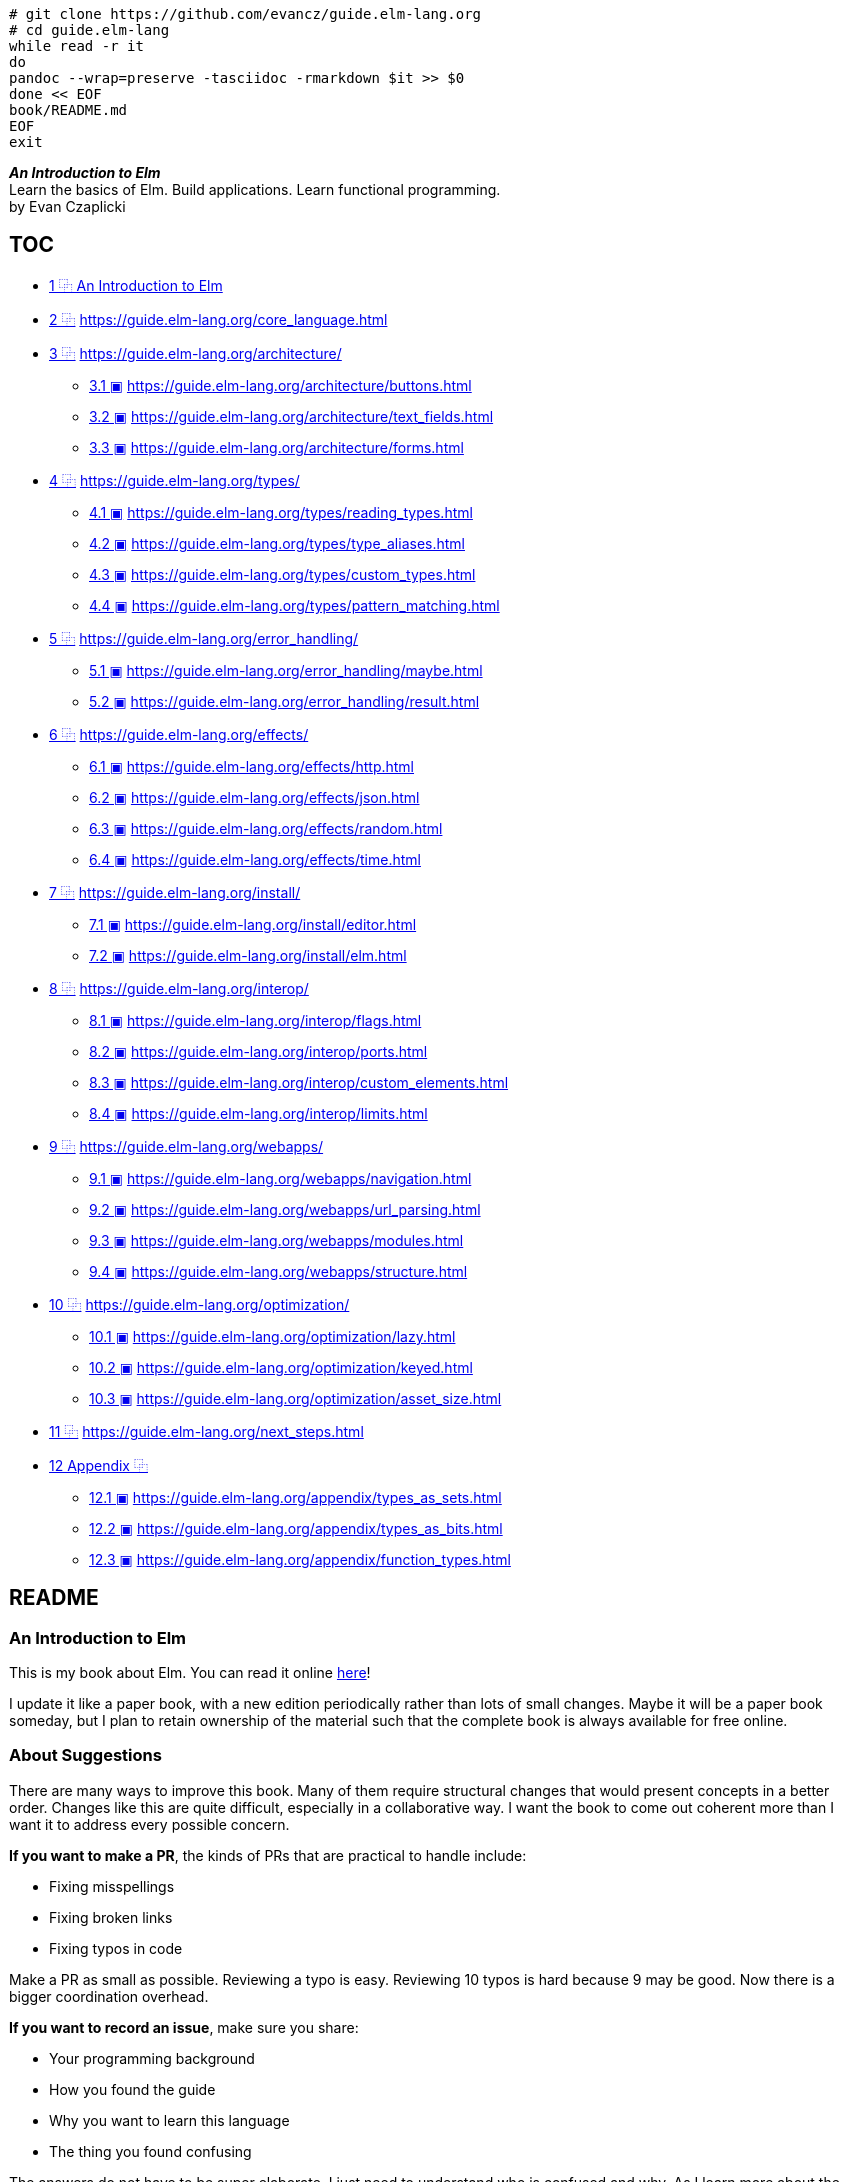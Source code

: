 :source-highlighter: highlight.js
:icons: font
:online: https://guide.elm-lang.org/
:source: https://github.com/evancz/guide.elm-lang.org

[source,bash]
----
# git clone https://github.com/evancz/guide.elm-lang.org
# cd guide.elm-lang
while read -r it
do
pandoc --wrap=preserve -tasciidoc -rmarkdown $it >> $0
done << EOF
book/README.md
EOF
exit
----

[role="big text-center"]
****
*_An Introduction to Elm_* +
Learn the basics of Elm. Build applications. Learn functional programming. +
by Evan Czaplicki
****

[[toc]]

== TOC

• <<c01, 1 ⿻ An Introduction to Elm>>
• <<c02, 2 ⿻>> https://guide.elm-lang.org/core_language.html
• <<c03, 3 ⿻>> https://guide.elm-lang.org/architecture/
** <<s3.1, 3.1 ▣>> https://guide.elm-lang.org/architecture/buttons.html
** <<s3.2, 3.2 ▣>> https://guide.elm-lang.org/architecture/text_fields.html
** <<s3.3, 3.3 ▣>> https://guide.elm-lang.org/architecture/forms.html
• <<c04, 4 ⿻>> https://guide.elm-lang.org/types/
** <<s4.1, 4.1 ▣>> https://guide.elm-lang.org/types/reading_types.html
** <<s4.2, 4.2 ▣>> https://guide.elm-lang.org/types/type_aliases.html
** <<s4.3, 4.3 ▣>> https://guide.elm-lang.org/types/custom_types.html
** <<s4.4, 4.4 ▣>> https://guide.elm-lang.org/types/pattern_matching.html
• <<c05, 5 ⿻>> https://guide.elm-lang.org/error_handling/
** <<s5.1, 5.1 ▣>> https://guide.elm-lang.org/error_handling/maybe.html
** <<s5.2, 5.2 ▣>> https://guide.elm-lang.org/error_handling/result.html
• <<c06, 6 ⿻>> https://guide.elm-lang.org/effects/
** <<s6.1, 6.1 ▣>> https://guide.elm-lang.org/effects/http.html
** <<s6.2, 6.2 ▣>> https://guide.elm-lang.org/effects/json.html
** <<s6.3, 6.3 ▣>> https://guide.elm-lang.org/effects/random.html
** <<s6.4, 6.4 ▣>> https://guide.elm-lang.org/effects/time.html
• <<c07, 7 ⿻>> https://guide.elm-lang.org/install/
** <<s7.1, 7.1 ▣>> https://guide.elm-lang.org/install/editor.html
** <<s7.2, 7.2 ▣>> https://guide.elm-lang.org/install/elm.html
• <<c08, 8 ⿻>> https://guide.elm-lang.org/interop/
** <<s8.1, 8.1 ▣>> https://guide.elm-lang.org/interop/flags.html
** <<s8.2, 8.2 ▣>> https://guide.elm-lang.org/interop/ports.html
** <<s8.3, 8.3 ▣>> https://guide.elm-lang.org/interop/custom_elements.html
** <<s8.4, 8.4 ▣>> https://guide.elm-lang.org/interop/limits.html
• <<c09, 9 ⿻>> https://guide.elm-lang.org/webapps/
** <<s9.1, 9.1 ▣>> https://guide.elm-lang.org/webapps/navigation.html
** <<s9.2, 9.2 ▣>> https://guide.elm-lang.org/webapps/url_parsing.html
** <<s9.3, 9.3 ▣>> https://guide.elm-lang.org/webapps/modules.html
** <<s9.4, 9.4 ▣>> https://guide.elm-lang.org/webapps/structure.html
• <<c10, 10 ⿻>> https://guide.elm-lang.org/optimization/
** <<s10.1, 10.1 ▣>> https://guide.elm-lang.org/optimization/lazy.html
** <<s10.2, 10.2 ▣>> https://guide.elm-lang.org/optimization/keyed.html
** <<s10.3, 10.3 ▣>> https://guide.elm-lang.org/optimization/asset_size.html
• <<c11, 11 ⿻>> https://guide.elm-lang.org/next_steps.html
• <<c12, 12 Appendix ⿻>>
** <<s12.1, 12.1 ▣>> https://guide.elm-lang.org/appendix/types_as_sets.html
** <<s12.2, 12.2 ▣>> https://guide.elm-lang.org/appendix/types_as_bits.html
** <<s12.3, 12.3 ▣>> https://guide.elm-lang.org/appendix/function_types.html

:api_import: https://github.com/elm/compiler/blob/master/hints/imports.md
:api_html: https://package.elm-lang.org/packages/elm/html/1.0.0/
:Basics_plus: https://package.elm-lang.org/packages/elm/core/latest/Basics#+
:Basics_div: https://package.elm-lang.org/packages/elm/core/latest/Basics#/
:Basics_pp: https://package.elm-lang.org/packages/elm/core/latest/Basics#++
:Basics: https://package.elm-lang.org/packages/elm/core/latest/Basics
:api_List: https://package.elm-lang.org/packages/elm/core/latest/List
:api_List-length: https://package.elm-lang.org/packages/elm/core/latest/List#length
:api_List-reverse: https://package.elm-lang.org/packages/elm/core/latest/List#reverse
:api_Maybe: https://package.elm-lang.org/packages/elm-lang/core/latest/Maybe#Maybe
:api_String-toFloat: https://package.elm-lang.org/packages/elm-lang/core/latest/String#toFloat
:api_Result: https://package.elm-lang.org/packages/elm-lang/core/latest/Result#Result
:api_sandbox: https://package.elm-lang.org/packages/elm/browser/latest/Browser#sandbox
:api_element: https://package.elm-lang.org/packages/elm/browser/latest/Browser#element
:api_http-get: https://package.elm-lang.org/packages/elm/http/latest/Http#get
:api_http-Error: https://package.elm-lang.org/packages/elm/http/latest/Http#Error
:api_decode: https://package.elm-lang.org/packages/elm/json/latest/Json-Decode
:api_field: https://package.elm-lang.org/packages/elm/json/latest/Json-Decode#field
:api_readme: https://package.elm-lang.org/packages/elm/random/latest
:api_Random-gen: https://package.elm-lang.org/packages/elm/random/latest/Random#generate
:api_Random-weighted: https://package.elm-lang.org/packages/elm/random/latest/Random#weighted
:api_Time-toHour: https://package.elm-lang.org/packages/elm/time/latest/Time#toHour
:api_Time-every: https://package.elm-lang.org/packages/elm/time/latest/Time#every
:api_Time-utc: https://package.elm-lang.org/packages/elm/time/latest/Time#utc
:api_task: https://package.elm-lang.org/packages/elm/core/latest/Task
:api_style: https://package.elm-lang.org/packages/elm/html/latest/Html-Attributes#style
:api_url: https://package.elm-lang.org/packages/elm/url/latest/Url#Url
:api_urlreq: https://package.elm-lang.org/packages/elm/browser/latest/Browser#UrlRequest
:api_pipe: https://package.elm-lang.org/packages/elm/core/latest/Basics#|>
:api_String-length: https://package.elm-lang.org/packages/elm/core/latest/String#length
:api_String: https://package.elm-lang.org/packages/elm/core/latest/String
:api_Basics-negate: https://package.elm-lang.org/packages/elm/core/latest/Basics#negate
:api_core: https://package.elm-lang.org/packages/elm/core/latest/
:api_html: https://package.elm-lang.org/packages/elm/html/latest/
:api_http: https://package.elm-lang.org/packages/elm/http/latest/
:api_json: https://package.elm-lang.org/packages/elm/json/latest/
:api_random: https://package.elm-lang.org/packages/elm/random/latest/
:api_time: https://package.elm-lang.org/packages/elm/time/latest/
:api_Json-Decode-map2: https://package.elm-lang.org/packages/elm/json/latest/Json-Decode#map2
:api_Json-Decode-bool: https://package.elm-lang.org/packages/elm/json/latest/Json-Decode#bool
:api_Json-Decode-list: https://package.elm-lang.org/packages/elm/json/latest/Json-Decode#list
:api_Json-Decode-dict: https://package.elm-lang.org/packages/elm/json/latest/Json-Decode#dict
:api_Json-Decode-oneOf: https://package.elm-lang.org/packages/elm/json/latest/Json-Decode#oneOf
:api_Json-Decode-map2: https://package.elm-lang.org/packages/elm/json/latest/Json-Decode#map2
:api_Json-Decode-map4: https://package.elm-lang.org/packages/elm/json/latest/Json-Decode#map4
:api_json-decode-pipeline: https://package.elm-lang.org/packages/NoRedInk/elm-json-decode-pipeline/latest
:api_Random-map3: https://package.elm-lang.org/packages/elm/random/latest/Random#map3
:api_Json-Decode-Value: https://package.elm-lang.org/packages/elm/json/latest/Json-Decode#Value
:api_Json-Encode-Value: https://package.elm-lang.org/packages/elm/json/latest/Json-Encode#Value
:api_Json-Encode: https://package.elm-lang.org/packages/elm/json/latest/Json-Encode
:api_Browser-document: https://package.elm-lang.org/packages/elm/browser/latest/Browser#document
:api_Browser-Document: https://package.elm-lang.org/packages/elm/browser/latest/Browser#Document
:api_elm-css: https://package.elm-lang.org/packages/rtfeldman/elm-css/latest/
:api_Maybe: https://package.elm-lang.org/packages/elm/core/latest/Maybe
:api_Maybe: https://package.elm-lang.org/packages/elm/core/latest/Maybe
:api_Browser-application: https://package.elm-lang.org/packages/elm/browser/latest/Browser#application
:api_Browser-Navigation: https://package.elm-lang.org/packages/elm/browser/latest/Browser-Navigation
:api_Browser-Navigation-load: https://package.elm-lang.org/packages/elm/browser/latest/Browser-Navigation#load
:api_Browser-Navigation-pushUrl: https://package.elm-lang.org/packages/elm/browser/latest/Browser-Navigation#pushUrl
:api_Browser-Navigation-Key: https://package.elm-lang.org/packages/elm/browser/latest/Browser-Navigation#Key
:api_Browser-Dom-getViewport: https://package.elm-lang.org/packages/elm/browser/latest/Browser-Dom#getViewport
:api_Browser-Dom-getViewportOf: https://package.elm-lang.org/packages/elm/browser/latest/Browser-Dom#getViewportOf
:api_url: https://package.elm-lang.org/packages/elm/url/latest/
:api_Url-Parser: https://package.elm-lang.org/packages/elm/url/latest/Url-Parser
:api_Url-Parser-Query: https://package.elm-lang.org/packages/elm/url/latest/Url-Parser-Query
:api_Url-Parser-fragment: https://package.elm-lang.org/packages/elm/url/latest/Url-Parser#fragment
:api_Html-Lazy: https://package.elm-lang.org/packages/elm/html/latest/Html-Lazy/
:api_Html-Keyed: https://package.elm-lang.org/packages/elm/html/latest/Html-Keyed/
:api_Html-Keyed-node: https://package.elm-lang.org/packages/elm/html/latest/Html-Keyed#node
:api_svg: https://package.elm-lang.org/packages/elm/svg/latest
:api_Browser-Events-onKeyDown: https://package.elm-lang.org/packages/elm/browser/latest/Browser-Events#onKeyDown
:api_Browser-Events-onMouseMove: https://package.elm-lang.org/packages/elm/browser/latest/Browser-Events#onMouseMove
:api_Browser-Events-onAnimationFrame: https://package.elm-lang.org/packages/elm/browser/latest/Browser-Events#onAnimationFrame
:api_webgl: https://package.elm-lang.org/packages/elm-explorations/webgl/latest/

:bugs: https://github.com/elm/browser/blob/1.0.0/notes/navigation-in-elements.md
:timezone: https://en.wikipedia.org/wiki/Time_zone
:dst: https://en.wikipedia.org/wiki/Daylight_saving_time
:iana: https://en.wikipedia.org/wiki/IANA_time_zone_database
:samoa: https://en.wikipedia.org/wiki/Time_in_Samoa
:florida: https://www.npr.org/sections/thetwo-way/2018/03/08/591925587/

== README

=== An Introduction to Elm

This is my book about Elm. You can read it online https://guide.elm-lang.org[here]!

I update it like a paper book, with a new edition periodically rather than lots of small changes. Maybe it will be a paper book someday, but I plan to retain ownership of the material such that the complete book is always available for free online.

=== About Suggestions

There are many ways to improve this book. Many of them require structural changes that would present concepts in a better order. Changes like this are quite difficult, especially in a collaborative way. I want the book to come out coherent more than I want it to address every possible concern.

*If you want to make a PR*, the kinds of PRs that are practical to handle include:

* Fixing misspellings
* Fixing broken links
* Fixing typos in code

Make a PR as small as possible. Reviewing a typo is easy. Reviewing 10 typos is hard because 9 may be good. Now there is a bigger coordination overhead.

*If you want to record an issue*, make sure you share:

* Your programming background
* How you found the guide
* Why you want to learn this language
* The thing you found confusing

The answers do not have to be super elaborate. I just need to understand who is confused and why. As I learn more about the readers, it is possible to revamp the book that addresses their concerns in a coherent way. Ultimately I must pick an audience, so it fundamentally cannot work for everyone. Choices must be made!



== Elm 及论文信息

.Elm: Making the Web Functional https://www.infoq.com/presentations/Elm/[🕸]
****

*_Summary_* +
Evan Czaplicki introduces Elm, a functional reacting programming language meant to replace HTML/CSS/JavaScript, optimized for creating web GUIs, supporting complex user input and avoiding callbacks.

*_Bio_* +
Evan Czaplicki has recently graduated from Harvard with a degree in Computer Science, and he’s taking a break before starting as a software engineer at Google. He is interested in making programming more accessible: easier to use and understand. His goals have been influenced both by a formal study of programming languages and practical experiences as an intern at Google and Microsoft.

*_About the conference_* +
As new problems in computing arise, new languages are being created to help tackle those problems. We want to bring together programming language creators, researchers, and enthusiasts to share goals, experiences, and challenges. Our goal is advancing the state of the art in programming language design and implementation.

// [width=100%]
// video::https://videoh.infoq.com/presentations/12-sep-elmmakingtheweb.mp4[]
****


****
[.text-center.big]
*Elm: Concurrent FRP for Functional GUIs* +
Evan Czaplicki +
30 March 2012 +
https://elm-lang.org/assets/papers/concurrent-frp.pdf[PDF]

*Abstract*

Graphical user interfaces (GUIs) mediate almost all of our interactions with computers, whether it is through web pages, phone apps, or desktop applications. Functional Reactive Programming (FRP) is a promising approach to GUI design. This thesis presents Elm, a concurrent FRP language focused on easily creating responsive GUIs. Elm has two major features: (1) purely functional graphical layout and (2) support for Concurrent FRP. Purely functional graphical layout is a high level framework for working with complex visual com- ponents. It makes it quick and easy to create and combine text, images, and video into rich multimedia displays. Concurrent FRP solves some of FRP’s long-standing eﬃciency problems: global delays and needless recomputation. Together, Elm’s two major features simplify the complicated task of creating responsive and usable graphical user interfaces. This thesis also includes a fully functional compiler for Elm, available at elm-lang.org. This site includes an interactive code editor that allows you to write and compile Elm programs online with no download or install.

*Acknowledgments*

Thank you Stephen Chong, my thesis advisor. This thesis would not have been possible without your tireless guidance and encouragement. Thank you Greg Morrisett and Stuart Shieber, my two thesis readers. I am looking forward to your comments and impressions. I am grateful to all three of you, not only for reading and critiquing this thesis, but also for teaching wonderfully thought provoking and fun classes that have greatly inﬂuenced my study of Computer Science. Finally, thank you Natalie and Randi Czaplicki for your love and support.

*Contents*

[opts="autowidth",frame=none,grid=none]
|===
|1 Introduction                                          |1
|2 Background and Related Works                          |4
|2.1 Functional Reactive Programming                     |4
|2.2 Message-Passing Concurrency                         |9
|2.3 Existing FRP GUI Frameworks                         |11
|3 The Core Language                                     |13
|3.1 The Syntax: Manipulating Discrete Signals           |13
|3.2 The Type System: Enforcing the Safe Use of Signals  |16
|3.3 Embedding Arrowized FRP in Elm                      |18
|3.4 Syntax-Directed Initialization Semantics            |19
|4 Concurrent FRP                                        |22
|4.1 An Intuition for Signal Graphs                      |22
|4.2 Signal Graphs and the Global Event Dispatcher       |23
|4.3 Asynchronous Updates                                |25
|4.4 Translation to Concurrent ML                        |27
|4.5 Benefits of Concurrency                             |31
|5 Functional GUIs with Elm                              |32
|5.1 The Elements of Data Display                        |32
|5.2 Irregular Forms and Complex Composition             |34
|5.3 Reactive GUIs                                       |36
|5.4 The Benefits of Functional GUIs                     |38
|6 Implementing Elm                                      |39
|7 Conclusion                                            |41
|===

****


== Helper functions, VirtualDOM and Message Architecture

[NOTE]
******

NOTE: Elm 是 Haskell 编写的 Web 应用开发专用的工具形语言，作者 Evan Czaplicki（埃文•查普利茨基）称之为 FRP 语言，functional reacting programming language。Haskell 是一种广泛使用的纯函数语言，函数可以随意进行柯里化（Currying），也大量使用抽象代数数概念。同样，Elm 也自 Haskell 系统中继承了不少数学历史遗产。

Elm 开发的应用系统采用消息驱动架构，精简模型结构中，消息是整个 Web App 的核心，有了消息就可以更新模型（model），或者说消息驱动 update() 方法更新模型数据，进而刷新视图。消息既可以在初始化函数（init）中设置模型初始值后产生，也可以由 `Http.get` 等编程接口产生。

在这个教程的基础 App 代码结构中，最难理解，或者说难以将 Elm 与 Web 环境融会贯通的代码片段就在 _view_ 函数，它接受一个模型对象（model）返回一个 Html Msg，函数最后一个 -> 符号右侧部分表示返回值类型。注意，这是供人类阅读的类型信息（reading type），参考 4.1 Reading Types, 12.3 Function Types。在没有学习过 Elm 的前提下，这个所谓的 Html Msg 是抽象的，并且它还有有两个单词，这里潜在进一步复杂化的可能。模型对象（model）主要用于存储数据，概念上和其它语言的数据对象区别不大。虽然，稍后解释了此函数“outputs HTML”，显然这是不严谨的，也并不能准确定义或描述视图函数的结构或功能。至少 `div []` 这样的表达是什么含义也没有解释清楚。我想，这种 Guide 文档组织堪称「失败的典型」，因为这种情况下极度容易挫败学习者的信心，甚至是质疑自己的智商水平。然而，这并不是阅读者的问题，真实情况是文档的写作者的创作水平有问题。

当然，每一分文本的阅读理解都是有前提的，Elm 官方教程的前置要求读者有 JavaScript 或类似脚本编程经验，最好理解 Web 平台应用运行环境和 HTML 标签结构。Elm 为 HTML 标签设计了同名的函数，这里的 `div []` 表示给 div 函数传入一个空列表。这种设计基于虚拟节点（VirtualDOM），让 Elm 的类型系统能严格校验 HTML 结构，同时保持代码简洁。

• https://elm-lang.org/news/blazing-fast-html[Blazing Fast HTML - Virtual DOM in Elm]
• https://package.elm-lang.org/packages/elm/virtual-dom/latest/VirtualDom[VirtualDom]

[source,elm]
----
div : List (Attribute msg) -> List (Html msg) -> Html msg
div attributes children =
    node "div" attributes children

-- Virtual DOM
node : String -> List Attribute -> List Html -> Html
node : String -> List (Attribute msg) -> List (Node msg) -> Node msg

type alias Html msg = VirtualDom.Node msg
type alias Attribute msg = VirtualDom.Attribute msg
----

这些函数统称为 helper functions，这里也称之为节点函数。节点函数第一个参数对应当前 HTML 标签的属性（如 class、id、style 等），空列表 [] 就是没有属性。注意，属性需要通过 Html.Attribute 相应的类型来定义，不能直接使用字符串字面量。如果要设置 HTML 标签属性，可以按如下书写方式：

.link:{api_import}[import] - import style: as and exposing
[source,elm]
----
import Html exposing (..)
import Html.Attributes exposing (style)

main : Html msg
main =
  div [ style "color" "red" ] [ text "Hello!" ]

import Html
import Html.Attributes as A

main =
  Html.div [ A.style "color" "red" ] [ Html.text "Hello!" ]
----

第二个参数是子元素列表，可选项。比如 `div [] []` 生成 `<div></div>`。其他节点函数类似，

.link:{api_html}[Html] - Quickly render HTML in Elm.
[source,html]
----
import Html exposing (Html, button, div, text)
import Html.Events exposing (onClick)

type Msg = Increment | Decrement

view : Int -> Html Msg
view count =
  div []
    [ button [ onClick Decrement ] [ text "-" ]
    , div [] [ text (String.fromInt count) ]
    , button [ onClick Increment ] [ text "+" ]
    ]
----

Elm 代码中的 Html msg 是虚拟 DOM 节点，没有内置的方法直接转换为字符串。开发阶段使用 Debug.toString 方法也不能转换这类复杂类型（尤其是涉及模块封装或未暴露内部结构的自定义类型），结果会输出 "<internals>"。这是 Elm 有意设计的封装保护机制，保护抽象边界，防止直接暴露内部实现细节。可以借助外部模块，elm-html-string 完全 Elm 实现，支持基本元素：覆盖常见 HTML 标签和属性的字符串转换，但是有局限性：无法处理动态交互（如事件处理器）。注意，不要和 Elm 内置的基础库混淆（Html 或者 Html.Attributes 等等）。 

[source,elm]
----
-- elm install zwilias/elm-html-string
import Html.String as Html exposing (Html, div, text)
import Html.String.Attributes as Attr exposing(class, classList)
import Html.String.Events as Events

type Msg = Increment | Decrement

view : Html msg
view =
    div [ class "container" ]
        [ text "Hello, Elm!"
        , Html.button [ Events.onClick Increment ] [ Html.text "+" ]
        ]


htmlString : String
htmlString = Html.toString 2 view


{-
Output:
<div class="container">
  Hello, Elm!
  <button>
    +
  </button>
</div>
-}
----

Elm architecture:

• ➊ App 加载，并将初始化的 model 数据发送给 `view` 函数更新视图；
• ➋ 视图函数 `view` 渲染用户界面（HTML）；
• ➌ 用户通过 App 界面交互产生消息 (Message) 并传递到 Elm Runtime (➍)；
• ➎ Elm Runtime 调用程序的 `update` 函数，根据消息类型处理当前 model；
• ➏ 执行完 `update` 并返回更新后的 model；
• ➐ 此时可以执行可选的副作用（side effects）；
• ➑ Elm Runtime 再次调用 `view` 函数渲染用户界面，并重复整个循环。

****
TIP: *副作用，Side Effect*，最常用于医学领域。在医学中，副作用指药物或治疗在达到主要疗效的同时，产生的非预期生理反应。例如：阿司匹林：主要作用是退烧止痛，但可能引发胃部不适（副作用）；化疗：杀死癌细胞的同时，可能导致脱发或免疫力下降。在编程领域，副作用常与函数式编程一起。纯函数（pure function）在同样的输入前提下，保证输出不会有变化，始终是同一个结果。而副作用就是函数式编程中引入用于打破纯函数这中特性的编程工具。比如，某个 Elm 程序输入一个 HTML 视图，只要输入的模块数据不变，那么也就不会出现不同的视图。而副作用可以通过修改 HTML 视图来打破纯函数产生的始终如一的视图。
****

[svgbob]
----
                            .----------.     
                   _.-''''' |   View   | '''''-._        
                 ,'         `----------'         `.      
                /    ➊           ➋          ➌      \     
               .   Model                  Message   .    
               |                                    |    
               |                                    |    
    .-----------------------------------------------------------.
    |          ^                                    |           |
    |          | ➑           Elm Runtime          ➍ |           |
    |          |                                    v           |
    `-----------------------------------------------------------'
               |                                    |    
               |  New model +         Message +     |    
               |  Side efects         Current model |    
                \    ➐           ➏          ➎      /     
                 `._        .----------.        _.'      
                    '-..... |  Update  | .....-'         
                            `----------'    

                          Elm architecture

----

Elm 的消息机制是其“模型-更新-视图”（Model-Update-View）架构的核心，确保状态变化的可预测性。

[svgbob]
----

      ╭──────────── Waiting Input ──────────── Cmd/Sub ────────────╮
      |                                                            |
      v       .-----.                  .-------.                   |
User Input--> | Msg |--> "Update()"--> | Model |--> View Fresh --->╯
              `-----'                  `-------'

----

• 消息类型：通过联合类型（Union Type）定义所有可能的用户行为。实例 `type Msg = T1 | T2 |...`
• 类型安全：Elm 编译器确保所有消息分支均被处理，避免遗漏逻辑。
• 纯函数性：更新函数（Update）接收消息对象和当前模型数据，返回新模型和副作用（Cmd/Sub）。
• 副作用管理：Cmd（命令）表示一次性副作用（如 HTTP 请求）；Sub（订阅）表示持续监听（如键盘事件）。
• 事件循环：Elm 运行时消息调度，监听 DOM 事件，将用户操作（如点击）转换为消息，执行更新。
• 异步处理：Cmd 触发的异步操作（如 HTTP 响应）会生成新消息，重新触发 update() 函数。
• 虚拟 DOM 优化机制：Elm 运行时执行新旧虚拟 DOM 差异比对（Diffing），仅更新变化的部分，实现高效渲染。

.Side Effects: Cmd vs. Sub
[opts="autowidth",frame=ends,grid=rows]
|====
|Commands (`Cmd`)                 |Subscriptions (`Sub`)

|Send an HTTP request (Ajax)      |Mouse movement
|Get the current time             |Time increments
|Generate a random number         |Window resizing
|Access local storage             |Animation frames
|A batch of commands (parallel)   |Messages from JavaScript code
|====


****
Elm 和 TypeScript 一样，作为现代的编程语言，都支持复合类型的概念，声明自定义类型时使用 `|`（Union Types）符号就可以将多个类型并联组合作为用户自定义类型。自定义类型可以只包含字面常量，也可以携带任意数据载荷（Payload）。虽然，两种语言的联合类型在形式上基本一样，但是有本质区别：TypeScript 联合类型作为静态类型检查工具，提供类型约束，不影响运行时行为；Elm 联合类型既是类型系统的一部分，也是数据构造器，支持模式匹配（Pattern Matching）。这两种语言的类型系统哲学差别：Elm 强调代数数据类型（ADT），类型与数据构造紧密绑定，类型系统强制不可变性和纯函数式逻辑；TypeScript 强调结构化类型（Structural Typing），关注形状而非名义，允许更灵活的类型操作（如交叉类型 &、类型断言 as 等等）。Elm 的类型系统基于 Hindley-Milner 类型推断，泛型（Generics）机制天然集成在语言中。类型定义就是一个 Type Constructor，可以给它传递类型参数（Type Arguments），或者称类型变量（Type Variables）。REPL 中查询变量类型时，可以看到给出信息中包含 Data Constructor（冒号左侧，还包含 Payload）和 Type Annotation（冒号右侧）。

    Data Constructor    Payload
    ---------------  -------------
    MyDataStructure ("some string") : MyType
    -------------------------------     ^
                  |                     |
                Value              Type Annotation (Type Constructor)


Hindley-Milner 类型系统（简称 HM 类型系统）是函数式编程语言中广泛使用的类型推断系统，其核心目标是静态类型检查与自动类型推导的结合。它最早由 J. Roger Hindley 提出，并由 Robin Milner 扩展完善，是 ML 家族语言（如 OCaml、Haskell、Elm）的类型系统理论基础。HM 类型系统的实现依赖于 Algorithm W，通过以下步骤推导类型：

• 抽象语法树（AST）遍历：递归分析代码结构。
• 生成约束（Constraints Generation）：记录类型等式（如 a = Int → b）。
• 统一（Unification）：解方程，合并类型约束。
• 泛化（Generalization）：将具体类型提升为泛型类型变量。

.用户自定义类型的使用
[source,elm]
----
type MyType
    = MyConst
    | MoreConstant
    | MyDataStructure String
    | MoreStructure String Float


what mytype =
    case mytype of 
        MyConst                 -> "my constant"
        MoreConstant            -> "my constant"
        MyDataStructure msg     -> ""
        MoreStructure msg value -> msg ++ (String.fromFloat value)


-- Usage of custom type

> MyConst
MyConst : MyType

> MoreConstant
MoreConstant : MyType

> MyDataStructure "some string"
MyDataStructure ("some string") : MyType

> MoreStructure "the PI is " 3.14 
MoreStructure ("the PI is ") 3.14 : MyType

> what MyConst
"my constant" : String

> what (MoreStructure "the PI is " 3.14)
"the PI is 3.14" : String
----
****


https://package.elm-lang.org/packages/elm/browser/latest/[Browser] 模块是 Elm 与浏览器之间的桥梁，为用户提供了以下编程接口：

• *_sandbox_* — react to user input, like buttons and checkboxes
• *_element_* — talk to the outside world, like HTTP and JS interop
• *_document_* — control the <title> and <body>
• *_application_* — create single-page apps

以上四个方法都用户创建程序对象（Program），参数和返回的程序类型有些许区别。除了 sandbox，其它几个方法返回的程序都支持外部传入 flags 参数，这也是沙箱（sangbox）的名称含义：封闭的独立程序空间。所有程序都支持 init、view、update 方法，但是只有 element、document、application 程序支持副作用。并且也只有 application 才支持 onUrlRequest 和 onUrlChange，用于开发但页面应用（SPA）：

[cols="s,3*",opts="autowidth,header",frame=ends,grid=rows]
|====
|Methods     |view                  |update                             |init
|sandbox     |model -> Html msg     |msg -> model -> model              |model
|element     |model -> Html msg     |msg -> model -> ( model, Cmd msg ) |flags -> ( model, Cmd msg )
|document    |model -> Document msg |msg -> model -> ( model, Cmd msg ) |flags -> ( model, Cmd msg )
|application |model -> Document msg |msg -> model -> ( model, Cmd msg ) |flags -> Url -> Key -> ( model, Cmd msg ) 
|====

[cols="s,4*",opts="autowidth,header",frame=ends,grid=rows]
|====
|Methods      |subscriptions    |onUrlRequest      |onUrlChange | Return

|sandbox      |—                |—                 |—           |-> Program () model msg
|element      |model -> Sub msg |—                 |—           |-> Program flags model msg
|document     |model -> Sub msg |—                 |—           |-> Program flags model msg
|application  |model -> Sub msg |UrlRequest -> msg |Url -> msg  |-> Program flags model msg
|====

Elm Editor Online

• https://elm-lang.org/examples/clock[SVG Clock]
• https://ellie-app.com/vg4zxsJ4JLDa1[Temperature Converter]

[source, elm]
----
fetchUser : Cmd Msg
fetchUser =
    Http.get
        { url = "/api/user"
        , expect = Http.expectJson UserFetched decodeUser
        }

subscriptions : Model -> Sub Msg
subscriptions _ =
    Time.every 1000 Tick
----
******

== REPL [TODO]

// [pass]
// ++++++
// <script>
// document.querySelector("#content").className="book without-animation with-summary"
// var gitbook = gitbook || [];
// gitbook.push(function() {
//   gitbook.page.hasChanged({
//     "page": {
//         "title": "Core Language",
//         "level": "1.2",
//         "depth": 1,
//         "next": {
//             "title": "The Elm Architecture",
//             "level": "1.3",
//             "depth": 1,
//             "path": "architecture/README.md",
//             "ref": "architecture/README.md",
//             "articles": [
//                 {
//                     "title": "Buttons",
//                     "level": "1.3.1",
//                     "depth": 2,
//                     "path": "architecture/buttons.md",
//                     "ref": "architecture/buttons.md",
//                     "articles": []
//                 },
//                 {
//                     "title": "Text Fields",
//                     "level": "1.3.2",
//                     "depth": 2,
//                     "path": "architecture/text_fields.md",
//                     "ref": "architecture/text_fields.md",
//                     "articles": []
//                 },
//                 {
//                     "title": "Forms",
//                     "level": "1.3.3",
//                     "depth": 2,
//                     "path": "architecture/forms.md",
//                     "ref": "architecture/forms.md",
//                     "articles": []
//                 }
//             ]
//         },
//         "previous": {
//             "title": "Introduction",
//             "level": "1.1",
//             "depth": 1,
//             "path": "README.md",
//             "ref": "README.md",
//             "articles": []
//         },
//         "dir": "ltr"
//     },
//     "config": {
//         "plugins": [
//             "youtube",
//             "elm-repl",
//             "bulk-redirect",
//             "-sharing"
//         ],
//         "root": "book",
//         "styles": {
//             "website": "https://guide.elm-lang.org/styles/website.css",
//             "pdf": "https://guide.elm-lang.org/styles/pdf.css",
//             "epub": "https://guide.elm-lang.org/styles/epub.css",
//             "mobi": "https://guide.elm-lang.org/styles/mobi.css",
//             "ebook": "https://guide.elm-lang.org/styles/ebook.css",
//             "print": "https://guide.elm-lang.org/styles/print.css"
//         },
//         "pluginsConfig": {
//             "bulk-redirect": {
//                 "basepath": "https://guide.elm-lang.org/",
//                 "redirectsFile": "redirects.json"
//             },
//             //"youtube": {},
//             "elm-repl": {},
//             "highlight": {},
//             //"search": {},
//             //"lunr": {
//             //    "maxIndexSize": 1000000,
//             //    "ignoreSpecialCharacters": false
//             //},
//             "fontsettings": {
//                 "theme": "white",
//                 "family": "sans",
//                 "size": 2
//             },
//             "theme-default": {
//                 "styles": {
//                     "website": "https://guide.elm-lang.org/styles/website.css",
//                     "pdf": "https://guide.elm-lang.org/styles/pdf.css",
//                     "epub": "https://guide.elm-lang.org/styles/epub.css",
//                     "mobi": "https://guide.elm-lang.org/styles/mobi.css",
//                     "ebook": "https://guide.elm-lang.org/styles/ebook.css",
//                     "print": "https://guide.elm-lang.org/styles/print.css"
//                 },
//                 "showLevel": false
//             }
//         },
//         "theme": "default",
//         "author": "Evan Czaplicki",
//         "pdf": {
//             "pageNumbers": true,
//             "fontSize": 12,
//             "fontFamily": "Arial",
//             "paperSize": "a4",
//             "chapterMark": "pagebreak",
//             "pageBreaksBefore": "/",
//             "margin": {
//                 "right": 62,
//                 "left": 62,
//                 "top": 56,
//                 "bottom": 56
//             }
//         },
//         "structure": {
//             "langs": "LANGS.md",
//             "readme": "README.md",
//             "glossary": "GLOSSARY.md",
//             "summary": "SUMMARY.md"
//         },
//         "variables": {},
//         "title": "An Introduction to Elm",
//         "gitbook": "*",
//         "description": "Learn the basics of Elm. Build applications. Learn functional programming."
//     },
//     "file": {
//         "path": "core_language.md",
//         "mtime": "2022-04-05T14:28:26.408Z",
//         "type": "markdown"
//     },
//     "gitbook": {
//         "version": "3.2.3",
//         "time": "2022-04-05T14:29:30.965Z"
//     },
//     "basePath": ".",
//     "book": {
//         "language": ""
//     }
//   });
// });
// </script>
// <link rel="stylesheet" href="https://guide.elm-lang.org/gitbook/style.css">
// <script src="https://guide.elm-lang.org/gitbook/gitbook.js"></script>
// <script src="https://guide.elm-lang.org/gitbook/theme.js"></script>
// <script src="https://guide.elm-lang.org/gitbook/gitbook-plugin-elm-repl/repl.js"></script>
// <script src="gitbook/gitbook-plugin-lunr/lunr.min.js"></script>
// <script src="gitbook/gitbook-plugin-lunr/search-lunr.js"></script>
// ++++++

[[c01]]

== 1 An Introduction to Elm

**Elm is a functional language that compiles to JavaScript.** It helps you make websites and web apps. It has a strong emphasis on simplicity and quality tooling.

This guide will:

  - Teach you the fundamentals of programming in Elm.
  - Show you how to make interactive apps with **The Elm Architecture**.
  - Emphasize principles and patterns that generalize to programming in any language.

By the end I hope you will not only be able to create great web apps in Elm, but also understand the core ideas and patterns that make Elm nice to use.

If you are on the fence, I can safely guarantee that if you give Elm a shot and actually make a project in it, you will end up writing better JavaScript code. The ideas transfer pretty easily!


=== A Quick Sample

Here is a little program that lets you increment and decrement a number:

```elm
module Main exposing (..)

import Browser
import Html exposing (Html, button, div, text)
import Html.Events exposing (onClick)

main =
  Browser.sandbox { init = 0, update = update, view = view }

type Msg = Increment | Decrement

update msg model =
  case msg of
    Increment ->
      model + 1

    Decrement ->
      model - 1

view model =
  div []
    [ button [ onClick Decrement ] [ text "-" ]
    , div [] [ text (String.fromInt model) ]
    , button [ onClick Increment ] [ text "+" ]
    ]
```

Try it out in the online editor link:https://elm-lang.org/examples/buttons[here].

The code can definitely look unfamiliar at first, so we will get into how this example works soon!


=== Why a functional language?

You can get some benefits from programming in a functional *style*, but there are some things you can only get from a functional *language* like Elm:

  - No runtime errors in practice.
  - Friendly error messages.
  - Reliable refactoring.
  - Automatically enforced semantic versioning for all Elm packages.

No combination of JS libraries can give you all of these guarantees. They come from the design of the language itself! And thanks to these guarantees, it is quite common for Elm programmers to say they never felt so **confident** while programming. Confident to add features quickly. Confident to refactor thousands of lines. But without the background anxiety that you missed something important!

I have put a huge emphasis on making Elm easy to learn and use, so all I ask is that you give Elm a shot and see what you think. I hope you will be pleasantly surprised!


[[c02]][[core_language]]

== 2 Core Language

Let's start by getting a feeling for Elm code!

The goal here is to become familiar with **values** and **functions** so you will be more confident reading Elm code when we get to the larger examples later on.


=== Values

The smallest building block in Elm is called a **value**. This includes things like `42`, `True`, and `"Hello!"`.

Let's start by looking at numbers:

// [pass]
// ++++++
// <p><div class="elm-repl">
// [
// 	{
// 		&quot;input&quot;: &quot;1 + 1&quot;,
// 		&quot;value&quot;: &quot;\u001b[95m2\u001b[0m&quot;,
// 		&quot;type_&quot;: &quot;number&quot;
// 	}
// ]
// </div></p>
// ++++++

[source.elm-repl]
----
// {% repl %}
[
	{
		"input": "1 + 1",
		"value": "\u001b[95m2\u001b[0m",
		"type_": "number"
	}
]
// {% endrepl %}
----

All the examples on this page are interactive, so click on this black box ⬆️ and the cursor should start blinking. Type in `2 + 2` and press the ENTER key. It should print out `4`. You should be able to interact with any of the examples on this page the same way!

Try typing in things like `30 * 60 * 1000` and `2 ^ 4`. It should work just like a calculator!

Doing math is fine and all, but it is surprisingly uncommon in most programs! It is much more common to work with **strings** like this:

[source]
----
{% repl %}
[
	{
		"input": "\"hello\"",
		"value": "\u001b[93m\"hello\"\u001b[0m",
		"type_": "String"
	},
	{
		"input": "\"butter\" ++ \"fly\"",
		"value": "\u001b[93m\"butterfly\"\u001b[0m",
		"type_": "String"
	}
]
{% endrepl %}
----

Try putting some strings together with the `(++)` operator ⬆️

These primitive values get more interesting when we start writing functions to transform them!


NOTE: You can learn more about operators like link:{Basics_plus}[Basics + ] and link:{Basics_div}[Basics /] and link:{Basics_pp}[Basics ++] in the documentation for the link:{Basics}[Basics] module. It is worth reading through all the docs in that package at some point!


=== Functions

A **function** is a way to transform values. Take in one value, and produce another.

For example, here is a `greet` function that takes in a name and says hello:

[source]
----
{% repl %}
[
	{
		"add-decl": "greet",
		"input": "greet name =\n  \"Hello \" ++ name ++ \"!\"\n",
		"value": "\u001b[36m<function>\u001b[0m",
		"type_": "String -> String"
	},
	{
		"input": "greet \"Alice\"",
		"value": "\u001b[93m\"Hello Alice!\"\u001b[0m",
		"type_": "String"
	},
	{
		"input": "greet \"Bob\"",
		"value": "\u001b[93m\"Hello Bob!\"\u001b[0m",
		"type_": "String"
	}
]
{% endrepl %}
----

Try greeting someone else, like `"Stokely"` or `"Kwame"` ⬆️

The values passed in to the function are commonly called **arguments**, so you could say "`greet` is a function that takes one argument."

Okay, now that greetings are out of the way, how about a `madlib` function that takes _two_ arguments?

[source]
----
{% repl %}
[
	{
		"add-decl": "madlib",
		"input": "madlib animal adjective =\n  \"The ostentatious \" ++ animal ++ \" wears \" ++ adjective ++ \" shorts.\"\n",
		"value": "\u001b[36m<function>\u001b[0m",
		"type_": "String -> String -> String"
	},
	{
		"input": "madlib \"cat\" \"ergonomic\"",
		"value": "\u001b[93m\"The ostentatious cat wears ergonomic shorts.\"\u001b[0m",
		"type_": "String"
	},
	{
		"input": "madlib (\"butter\" ++ \"fly\") \"metallic\"",
		"value": "\u001b[93m\"The ostentatious butterfly wears metallic shorts.\"\u001b[0m",
		"type_": "String"
	}
]
{% endrepl %}
----

Try giving two arguments to the `madlib` function ⬆️

Notice how we used parentheses to group `"butter" ++ "fly"` together in the second example. Each argument needs to be a primitive value like `"cat"` or it needs to be in parentheses!

****
NOTE: People coming from languages like JavaScript may be surprised that functions look different here:

[source]
----
madlib "cat" "ergonomic"                  -- Elm
madlib("cat", "ergonomic")                // JavaScript

madlib ("butter" ++ "fly") "metallic"      -- Elm
madlib("butter" + "fly", "metallic")       // JavaScript
----

This can be surprising at first, but this style ends up using fewer parentheses and commas. It makes the language feel really clean and minimal once you get used to it!
****


=== If Expressions

When you want to have conditional behavior in Elm, you use an if-expression.

Let's make a new `greet` function that is appropriately respectful to president Abraham Lincoln:

[source]
----
{% repl %}
[
	{
		"add-decl": "greet",
		"input": "greet name =\n  if name == \"Abraham Lincoln\" then\n    \"Greetings Mr. President!\"\n  else\n    \"Hey!\"\n",
		"value": "\u001b[36m<function>\u001b[0m",
		"type_": "String -> String"
	},
	{
		"input": "greet \"Tom\"",
		"value": "\u001b[93m\"Hey!\"\u001b[0m",
		"type_": "String"
	},
	{
		"input": "greet \"Abraham Lincoln\"",
		"value": "\u001b[93m\"Greetings Mr. President!\"\u001b[0m",
		"type_": "String"
	}
]
{% endrepl %}
----

There are probably other cases to cover, but that will do for now!


=== Lists

Lists are one of the most common data structures in Elm. They hold a sequence of related things, similar to arrays in JavaScript.

Lists can hold many values. Those values must all have the same type. Here are a few examples that use functions from the link:{api_List}[`List`] module:


[source]
----
{% repl %}
[
	{
		"add-decl": "names",
		"input": "names =\n  [ \"Alice\", \"Bob\", \"Chuck\" ]\n",
		"value": "[\u001b[93m\"Alice\"\u001b[0m,\u001b[93m\"Bob\"\u001b[0m,\u001b[93m\"Chuck\"\u001b[0m]",
		"type_": "List String"
	},
	{
		"input": "List.isEmpty names",
		"value": "\u001b[96mFalse\u001b[0m",
		"type_": "Bool"
	},
	{
		"input": "List.length names",
		"value": "\u001b[95m3\u001b[0m",
		"type_": "String"
	},
	{
		"input": "List.reverse names",
		"value": "[\u001b[93m\"Chuck\"\u001b[0m,\u001b[93m\"Bob\"\u001b[0m,\u001b[93m\"Alice\"\u001b[0m]",
		"type_": "List String"
	},
	{
		"add-decl": "numbers",
		"input": "numbers =\n  [4,3,2,1]\n",
		"value": "[\u001b[95m4\u001b[0m,\u001b[95m3\u001b[0m,\u001b[95m2\u001b[0m,\u001b[95m1\u001b[0m]",
		"type_": "List number"
	},
	{
		"input": "List.sort numbers",
		"value": "[\u001b[95m1\u001b[0m,\u001b[95m2\u001b[0m,\u001b[95m3\u001b[0m,\u001b[95m4\u001b[0m]",
		"type_": "List number"
	},
	{
		"add-decl": "increment",
		"input": "increment n =\n  n + 1\n",
		"value": "\u001b[36m<function>\u001b[0m",
		"type_": "number -> number"
	},
	{
		"input": "List.map increment numbers",
		"value": "[\u001b[95m5\u001b[0m,\u001b[95m4\u001b[0m,\u001b[95m3\u001b[0m,\u001b[95m2\u001b[0m]",
		"type_": "List number"
	}
]
{% endrepl %}
----

Try making your own list and using functions like `List.length` ⬆️

And remember, all elements of the list must have the same type!


=== Tuples

Tuples are another useful data structure. A tuple can hold two or three values, and each value can have any type. A common use is if you need to return more than one value from a function. The following function gets a name and gives a message for the user:

****
NOTE: 显然，Elm 与其它编程语言不一样，它不希望元组（tuple）用于保存 2 (pair)、3 (triple) 个元素之外的情形。这两种类型中文称之为“对子”（或者二元组）、“三元组”。元组与列表、数组一样都是 immutable 数据类型，只能通过构造新实例来获得不同的数据结构，而不能修改它本身。

[source,elm]
----
> pair = (1,2)
(1,2) : ( number, number1 )

> pair = (1, 'x')
(1,'x') : ( number, Char )

> Tuple.mapFirst (\_ -> "A") pair
("A",'x') : ( String, Char )

> pair
(1,'x') : ( number, Char )
> 
----
****

[source]
----
{% repl %}
[
	{
		"add-decl": "isGoodName",
		"input": "isGoodName name =\n  if String.length name <= 20 then\n    (True, \"name accepted!\")\n  else\n    (False, \"name was too long; please limit it to 20 characters\")\n",
		"value": "\u001b[36m<function>\u001b[0m",
		"type_": "String -> ( Bool, String )"
	},
	{
		"input": "isGoodName \"Tom\"",
		"value": "(\u001b[96mTrue\u001b[0m, \u001b[93m\"name accepted!\"\u001b[0m)",
		"type_": "( Bool, String )"
	}
]
{% endrepl %}
----

This can be quite handy, but when things start becoming more complicated, it is often best to use records instead of tuples.


=== Records

A **record** can hold many values, and each value is associated with a name.

Here is a record that represents British economist John A. Hobson:

[source]
----
{% repl %}
[
	{
		"add-decl": "john",
		"input": "john =\n  { first = \"John\"\n  , last = \"Hobson\"\n  , age = 81\n  }\n",
		"value": "{ \u001b[37mage\u001b[0m = \u001b[95m81\u001b[0m, \u001b[37mfirst\u001b[0m = \u001b[93m\"John\"\u001b[0m, \u001b[37mlast\u001b[0m = \u001b[93m\"Hobson\"\u001b[0m }",
		"type_": "{ age : number, first : String, last : String }"
	},
	{
		"input": "john.last",
		"value": "\u001b[93m\"Hobson\"\u001b[0m",
		"type_": "String"
	}
]
{% endrepl %}
----

We defined a record with three **fields** containing information about John's name and age.

Try accessing other fields like `john.age` ⬆️

You can also access record fields by using a "field access function" like this:

[source]
----
{% repl %}
[
	{
		"add-decl": "john",
		"input": "john = { first = \"John\", last = \"Hobson\", age = 81 }",
		"value": "{ \u001b[37mage\u001b[0m = \u001b[95m81\u001b[0m, \u001b[37mfirst\u001b[0m = \u001b[93m\"John\"\u001b[0m, \u001b[37mlast\u001b[0m = \u001b[93m\"Hobson\"\u001b[0m }",
		"type_": "{ age : number, first : String, last : String }"
	},
	{
		"input": ".last john",
		"value": "\u001b[93m\"Hobson\"\u001b[0m",
		"type_": "String"
	},
	{
		"input": "List.map .last [john,john,john]",
		"value": "[\u001b[93m\"Hobson\"\u001b[0m,\u001b[93m\"Hobson\"\u001b[0m,\u001b[93m\"Hobson\"\u001b[0m]",
		"type_": "List String"
	}
]
{% endrepl %}
----

It is often useful to **update** values in a record:

[source]
----
{% repl %}
[
	{
		"add-decl": "john",
		"input": "john = { first = \"John\", last = \"Hobson\", age = 81 }",
		"value": "{ \u001b[37mage\u001b[0m = \u001b[95m81\u001b[0m, \u001b[37mfirst\u001b[0m = \u001b[93m\"John\"\u001b[0m, \u001b[37mlast\u001b[0m = \u001b[93m\"Hobson\"\u001b[0m }",
		"type_": "{ age : number, first : String, last : String }"
	},
	{
		"input": "{ john | last = \"Adams\" }",
		"value": "{ \u001b[37mage\u001b[0m = \u001b[95m81\u001b[0m, \u001b[37mfirst\u001b[0m = \u001b[93m\"John\"\u001b[0m, \u001b[37mlast\u001b[0m = \u001b[93m\"Adams\"\u001b[0m }",
		"type_": "{ age : number, first : String, last : String }"
	},
	{
		"input": "{ john | age = 22 }",
		"value": "{ \u001b[37mage\u001b[0m = \u001b[95m22\u001b[0m, \u001b[37mfirst\u001b[0m = \u001b[93m\"John\"\u001b[0m, \u001b[37mlast\u001b[0m = \u001b[93m\"Hobson\"\u001b[0m }",
		"type_": "{ age : number, first : String, last : String }"
	}
]
{% endrepl %}
----

If you wanted to say these expressions out loud, you would say something like, "I want a new version of John where his last name is Adams" or "john where the age is 22".

Notice that when we update some fields of `john` we create a whole new record. It does not overwrite the existing one. Elm makes this efficient by sharing as much content as possible. If you update one of ten fields, the new record will share the nine unchanged values.

So a function to update ages might look like this:

[source]
----
{% repl %}
[
	{
		"add-decl": "celebrateBirthday",
		"input": "celebrateBirthday person =\n  { person | age = person.age + 1 }\n",
		"value": "\u001b[36m<function>\u001b[0m",
		"type_": "{ a | age : number } -> { a | age : number }"
	},
	{
		"add-decl": "john",
		"input": "john = { first = \"John\", last = \"Hobson\", age = 81 }",
		"value": "{ \u001b[37mage\u001b[0m = \u001b[95m81\u001b[0m, \u001b[37mfirst\u001b[0m = \u001b[93m\"John\"\u001b[0m, \u001b[37mlast\u001b[0m = \u001b[93m\"Hobson\"\u001b[0m }",
		"type_": "{ age : number, first : String, last : String }"
	},
	{
		"input": "celebrateBirthday john",
		"value": "{ \u001b[37mage\u001b[0m = \u001b[95m82\u001b[0m, \u001b[37mfirst\u001b[0m = \u001b[93m\"John\"\u001b[0m, \u001b[37mlast\u001b[0m = \u001b[93m\"Hobson\"\u001b[0m }",
		"type_": "{ age : number, first : String, last : String }"
	}
]
{% endrepl %}
----

Updating record fields like this is really common, so we will see a lot more of it in the next section!

[[c03]]

== 3 The Elm Architecture

The Elm Architecture is a pattern for architecting interactive programs, like webapps and games.

This architecture seems to emerge naturally in Elm. Rather than someone inventing it, early Elm programmers kept discovering the same basic patterns in their code. It was kind of spooky to see people ending up with well-architected code without planning ahead!

So The Elm Architecture is easy in Elm, but it is useful in any front-end project. In fact, projects like Redux have been inspired by The Elm Architecture, so you may have already seen derivatives of this pattern. Point is, even if you ultimately cannot use Elm at work yet, you will get a lot out of using Elm and internalizing this pattern.


=== The Basic Pattern

Elm programs always look something like this:

image:https://guide.elm-lang.org/architecture/buttons.svg[Diagram of The Elm Architecture]

The Elm program produces HTML to show on screen, and then the computer sends back messages of what is going on. "They clicked a button!"

What happens within the Elm program though? It always breaks into three parts:

  * **Model** — the state of your application
  * **View** — a way to turn your state into HTML
  * **Update** — a way to update your state based on messages

These three concepts are the core of **The Elm Architecture**.

The next few examples are going to show how to use this pattern for user input, like buttons and text fields. It will make this much more concrete!


=== Follow Along

The examples are all available in the online editor:

link:https://elm-lang.org/try[https://elm-lang.org/try]

This editor shows hints in the top left corner:


video::https://guide.elm-lang.org/architecture/hints.mp4[]

Be sure to try out the hints if you run into something confusing!

[[s3.1]]

=== 3.1 Buttons

Our first example is a counter that can be incremented or decremented.

I included the full program below. Click the blue "Edit" button to mess with it in the online editor. Try changing text on one of the buttons. **Click the blue button now!**

link:https://elm-lang.org/examples/buttons[Edit]

```elm
import Browser
import Html exposing (Html, button, div, text)
import Html.Events exposing (onClick)



-- MAIN


main =
  Browser.sandbox { init = init, update = update, view = view }



-- MODEL

type alias Model = Int

init : Model
init =
  0


-- UPDATE

type Msg = Increment | Decrement

update : Msg -> Model -> Model
update msg model =
  case msg of
    Increment ->
      model + 1

    Decrement ->
      model - 1


-- VIEW

view : Model -> Html Msg
view model =
  div []
    [ button [ onClick Decrement ] [ text "-" ]
    , div [] [ text (String.fromInt model) ]
    , button [ onClick Increment ] [ text "+" ]
    ]
```


Now that you have poked around the code a little bit, you may have some questions. What is the `main` value doing? How do the different parts fit together? Let's go through the code and talk about it.

NOTE: The code here uses <<reading_types, type annotations>>, <<type_aliases, type aliases>>, and <<custom_types, custom types>>. The point of this section is to get a feeling for The Elm Architecture though, so we will not cover them until a bit later. I encourage you to peek ahead if you are getting stuck on these aspects!


==== Main

The `main` value is special in Elm. It describes what gets shown on screen. In this case, we are going to initialize our application with the `init` value, the `view` function is going to show everything on screen, and user input is going to be fed into the `update` function. Think of this as the high-level description of our program.


==== Model

Data modeling is extremely important in Elm. The point of the **model** is to capture all the details about your application as data.

To make a counter, we need to keep track of a number that is going up and down. That means our model is really small this time:

```elm
type alias Model = Int
```

We just need an `Int` value to track the current count. We can see that in our initial value:

```elm
init : Model
init =
  0
```

The initial value is zero, and it will go up and down as people press different buttons.


==== View

We have a model, but how do we show it on screen? That is the role of the `view` function:

```elm
view : Model -> Html Msg
view model =
  div []
    [ button [ onClick Decrement ] [ text "-" ]
    , div [] [ text (String.fromInt model) ]
    , button [ onClick Increment ] [ text "+" ]
    ]
```

This function takes in the `Model` as an argument. It outputs HTML. So we are saying that we want to show a decrement button, the current count, and an increment button.

Notice that we have an `onClick` handler for each button. These are saying: **when someone clicks, generate a message**. So the plus button is generating an `Increment` message. What is that and where does it go? To the `update` function!


==== Update

The `update` function describes how our `Model` will change over time.

We define two messages that it might receive:

```elm
type Msg = Increment | Decrement
```

From there, the `update` function just describes what to do when you receive one of these messages.

```elm
update : Msg -> Model -> Model
update msg model =
  case msg of
    Increment ->
      model + 1

    Decrement ->
      model - 1
```

If you get an `Increment` message, you increment the model. If you get a `Decrement` message, you decrement the model.

So whenever we get a message, we run it through `update` to get a new model. We then call `view` to figure out how to show the new model on screen. Then repeat! User input generates a message, `update` the model, `view` it on screen. Etc.


==== Overview

Now that you have seen all the parts of an Elm program, it may be a bit easier to see how they fit into the diagram we saw earlier:

image:https://guide.elm-lang.org/architecture/buttons.svg[Diagram of The Elm Architecture]

Elm starts by rendering the initial value on screen. From there you enter into this loop:

1. Wait for user input.
2. Send a message to `update`
3. Produce a new `Model`
4. Call `view` to get new HTML
5. Show the new HTML on screen
6. Repeat!

This is the essence of The Elm Architecture. Every example we see from now on will be a slight variation on this basic pattern.

____
**Exercise:** Add a button to reset the counter to zero:

1. Add a `Reset` variant to the `Msg` type
2. Add a `Reset` branch in the `update` function
3. Add a button in the `view` function.

You can edit the example in the online editor link:https://elm-lang.org/examples/buttons[https://elm-lang.org/examples/buttons].

If that goes well, try adding another button to increment by steps of 10.
____



[[s3.2]][[text_fields]]

=== 3.2 Text Fields

We are about to create a simple app that reverses the contents of a text field.

Click the blue button to look at this program in the online editor. Try to check out the hint for the `type` keyword. **Click the blue button now!**

link:https://elm-lang.org/examples/text-fields[Edit]

```elm
import Browser
import Html exposing (Html, Attribute, div, input, text)
import Html.Attributes exposing (..)
import Html.Events exposing (onInput)



-- MAIN


main =
  Browser.sandbox { init = init, update = update, view = view }



-- MODEL


type alias Model =
  { content : String
  }


init : Model
init =
  { content = "" }



-- UPDATE


type Msg
  = Change String


update : Msg -> Model -> Model
update msg model =
  case msg of
    Change newContent ->
      { model | content = newContent }



-- VIEW


view : Model -> Html Msg
view model =
  div []
    [ input [ placeholder "Text to reverse", value model.content, onInput Change ] []
    , div [] [ text (String.reverse model.content) ]
    ]
```

This code is a slight variant of the previous example. You set up a model. You define some messages. You say how to `update`. You make your `view`. The difference is just in how we filled this skeleton in. Let's walk through that!


==== Model

I always start by guessing at what my `Model` should be. We know we have to keep track of whatever the user has typed into the text field. We need that information to know how to render the reversed text. So we go with this:

```elm
type alias Model =
  { content : String
  }
```

This time I chose to represent the model as a record. The record stores the user input in the `content` field.

NOTE: You may be wondering, why bother having a record if it only holds one entry? Couldn't you just use the string directly? Sure! But starting with a record makes it easy to add more fields as our app gets more complicated. When the time comes where we want *two* text inputs, we will have to do much less fiddling around.


==== View

We have our model, so I usually proceed by creating a `view` function:

```elm
view : Model -> Html Msg
view model =
  div []
    [ input [ placeholder "Text to reverse", value model.content, onInput Change ] []
    , div [] [ text (String.reverse model.content) ]
    ]
```

We create a `<div>` with two children. The interesting child is the `<input>` node which has three attributes:

- `placeholder` is the text that shows when there is no content
- `value` is the current content of this `<input>`
- `onInput` sends messages when the user types in this `<input>` node

Typing in "bard" this would produce four messages:

1. `Change "b"`
2. `Change "ba"`
3. `Change "bar"`
4. `Change "bard"`

These would be fed into our `update` function.


==== Update

There is only one kind of message in this program, so our `update` only has to handle one case:

```elm
type Msg
  = Change String

update : Msg -> Model -> Model
update msg model =
  case msg of
    Change newContent ->
      { model | content = newContent }
```

When we receive a message that the `<input>` node has changed, we update the `content` of our model. So if you typed in "bard" the resulting messages would produce the following models:

1. `{ content = "b" }`
2. `{ content = "ba" }`
3. `{ content = "bar" }`
4. `{ content = "bard" }`

We need to track this information explicitly in our model, otherwise there is no way to show the reversed text in our `view` function!

****
**Exercise:** Go to the example in the online editor link:https://elm-lang.org/examples/text-fields[text-fields] and show the length of the `content` in your `view` function. Use the link:{api_String-length}[String.length] function!

NOTE: If you want more info on exactly how the `Change` values are working in this program, jump ahead to the sections on <<custom_types, custom types>> and <<pattern_matching, pattern matching>>.
****


[[s3.3]]

=== 3.3 Forms

Now we will make a rudimentary form. It has a field for your name, a field for your password, and a field to verify that password. We will also do some very simple validation to check if the passwords match.

I included the full program below. Click the blue "Edit" button to mess with it in the online editor. Try introducing a typo to see some error messages. Try misspelling a record field like `password` or a function like `placeholder`. **Click the blue button now!**

link:https://elm-lang.org/examples/forms[Edit]

```elm
import Browser
import Html exposing (..)
import Html.Attributes exposing (..)
import Html.Events exposing (onInput)



-- MAIN


main =
  Browser.sandbox { init = init, update = update, view = view }



-- MODEL


type alias Model =
  { name : String
  , password : String
  , passwordAgain : String
  }


init : Model
init =
  Model "" "" ""



-- UPDATE


type Msg
  = Name String
  | Password String
  | PasswordAgain String


update : Msg -> Model -> Model
update msg model =
  case msg of
    Name name ->
      { model | name = name }

    Password password ->
      { model | password = password }

    PasswordAgain password ->
      { model | passwordAgain = password }



-- VIEW


view : Model -> Html Msg
view model =
  div []
    [ viewInput "text" "Name" model.name Name
    , viewInput "password" "Password" model.password Password
    , viewInput "password" "Re-enter Password" model.passwordAgain PasswordAgain
    , viewValidation model
    ]


viewInput : String -> String -> String -> (String -> msg) -> Html msg
viewInput t p v toMsg =
  input [ type_ t, placeholder p, value v, onInput toMsg ] []


viewValidation : Model -> Html msg
viewValidation model =
  if model.password == model.passwordAgain then
    div [ style "color" "green" ] [ text "OK" ]
  else
    div [ style "color" "red" ] [ text "Passwords do not match!" ]
```

This is pretty similar to our <<text_fields, text field example>> but with more fields.



==== Model

I always start out by guessing at the `Model`. We know there are going to be three text fields, so let's just go with that:

```elm
type alias Model =
  { name : String
  , password : String
  , passwordAgain : String
  }
```

I usually try to start with a minimal model, maybe with just one field. I then attempt to write the `view` and `update` functions. That often reveals that I need to add more to my `Model`. Building the model gradually like this means I can have a working program through the development process. It may not have all the features yet, but it is getting there!


==== Update

Sometimes you have a pretty good idea of what the basic update code will look like. We know we need to be able to change our three fields, so we need messages for each case.

```elm
type Msg
  = Name String
  | Password String
  | PasswordAgain String
```

This means our `update` needs a case for all three variations:

```elm
update : Msg -> Model -> Model
update msg model =
  case msg of
    Name name ->
      { model | name = name }

    Password password ->
      { model | password = password }

    PasswordAgain password ->
      { model | passwordAgain = password }
```

Each case uses the record update syntax to make sure the appropriate field is transformed. This is similar to the previous example, except with more cases.

We get a little bit fancier than normal in our `view` though.


==== View

This `view` function is using **helper functions** to make things a bit more organized:

```elm
view : Model -> Html Msg
view model =
  div []
    [ viewInput "text" "Name" model.name Name
    , viewInput "password" "Password" model.password Password
    , viewInput "password" "Re-enter Password" model.passwordAgain PasswordAgain
    , viewValidation model
    ]
```

In previous examples we were using `input` and `div` directly. Why did we stop?

The neat thing about HTML in Elm is that `input` and `div` are just normal functions. They take (1) a list of attributes and (2) a list of child nodes. **Since we are using normal Elm functions, we have the full power of Elm to help us build our views!** We can refactor repetitive code out into customized helper functions. That is exactly what we are doing here!

So our `view` function has three calls to `viewInput`:

```elm
viewInput : String -> String -> String -> (String -> msg) -> Html msg
viewInput t p v toMsg =
  input [ type_ t, placeholder p, value v, onInput toMsg ] []
```

This means that writing `viewInput "text" "Name" "Bill" Name` in Elm would turn into an HTML value like `<input type="text" placeholder="Name" value="Bill">` when shown on screen.

The fourth entry is more interesting. It is a call to `viewValidation`:

```elm
viewValidation : Model -> Html msg
viewValidation model =
  if model.password == model.passwordAgain then
    div [ style "color" "green" ] [ text "OK" ]
  else
    div [ style "color" "red" ] [ text "Passwords do not match!" ]
```

This function first compares the two passwords. If they match, you get green text and a positive message. If they do not match, you get red text and a helpful message.

These helper functions begin to show the benefits of having our HTML library be normal Elm code. We _could_ put all that code into our `view`, but making helper functions is totally normal in Elm, even in view code. "Is this getting hard to understand? Maybe I can break out a helper function!"

****
**Exercises:** Go look at this example in the online editor link:https://elm-lang.org/examples/forms[here]. Try to add the following features to the `viewValidation` helper function:

- Check that the password is longer than 8 characters.
- Make sure the password contains upper case, lower case, and numeric characters.

Use the functions from the link:{api_String}[String] module for these exercises!

WARNING: We need to learn a lot more before we start sending HTTP requests. Keep reading all the way to the section on HTTP before trying it yourself. It will be significantly easier with proper guidance!

NOTE: It seems like efforts to make generic validation libraries have not been too successful. I think the problem is that the checks are usually best captured by normal Elm functions. Take some args, give back a `Bool` or `Maybe`. E.g. Why use a library to check if two strings are equal? So as far as we know, the simplest code comes from writing the logic for your particular scenario without any special extras. So definitely give that a shot before deciding you need something more complex!
****

[[c04]]

== 4 Types

One of Elm's major benefits is that **users do not see runtime errors in practice**. This is possible because the Elm compiler can analyze your source code very quickly to see how values flow through your program. If a value can ever be used in an invalid way, the compiler tells you about it with a friendly error message. This is called *type inference*. The compiler figures out what *type* of values flow in and out of all your functions.

=== An Example of Type Inference

The following code defines a `toFullName` function which extracts a person’s full name as a string:

```elm
toFullName person =
  person.firstName ++ " " ++ person.lastName

fullName =
  toFullName { fistName = "Hermann", lastName = "Hesse" }
```

Like in JavaScript or Python, we just write the code with no extra clutter. Do you see the bug though?

In JavaScript, the equivalent code spits out `"undefined Hesse"`. Not even an error! Hopefully one of your users will tell you about it when they see it in the wild. In contrast, the Elm compiler just looks at the source code and tells you:

```
-- TYPE MISMATCH ---------------------------------------------------------------

The argument to function `toFullName` is causing a mismatch.

6│   toFullName { fistName = "Hermann", lastName = "Hesse" }
                ^^^^^^^^^^^^^^^^^^^^^^^^^^^^^^^^^^^^^^^^^^^^
Function `toFullName` is expecting the argument to be:

    { …, firstName : … }

But it is:

    { …, fistName : … }

Hint: I compared the record fields and found some potential typos.

    firstName <-> fistName
```

It sees that `toFullName` is getting the wrong *type* of argument. Like the hint in the error message says, someone accidentally wrote `fist` instead of `first`.

It is great to have an assistant for simple mistakes like this, but it is even more valuable when you have hundreds of files and a bunch of collaborators making changes. No matter how big and complex things get, the Elm compiler checks that *everything* fits together properly just based on the source code.

The better you understand types, the more the compiler feels like a friendly assistant. So let's start learning more!

[[s4.1]]

=== 4.1 Reading Types

In the <<core_language, Core Language>> section of this book, we went through a bunch of interactive examples to get a feeling for the language. Well, we are going to do it again, but with a new question in mind. What **type** of value is that?


==== Primitives and Lists

Let's enter some simple expressions and see what happens:

[source]
----
{% replWithTypes %}
[
	{
		"input": "\"hello\"",
		"value": "\u001b[93m\"hello\"\u001b[0m",
		"type_": "String"
	},
	{
		"input": "not True",
		"value": "\u001b[96mFalse\u001b[0m",
		"type_": "Bool"
	},
	{
		"input": "round 3.1415",
		"value": "\u001b[95m3\u001b[0m",
		"type_": "Int"
	}
]
{% endreplWithTypes %}
----

Click on this black box ⬆️ and the cursor should start blinking. Type in `3.1415` and press the ENTER key. It should print out `3.1415` followed by the type `Float`.

Okay, but what is going on here exactly? Each entry shows value along with what **type** of value it happens to be. You can read these examples out loud like this:

- The value `"hello"` is a `String`.
- The value `False` is a `Bool`.
- The value `3` is an `Int`.
- The value `3.1415` is a `Float`.

Elm is able to figure out the type of any value you enter! Let's see what happens with lists:

[source]
----
{% replWithTypes %}
[
	{
		"input": "[ \"Alice\", \"Bob\" ]",
		"value": "[\u001b[93m\"Alice\"\u001b[0m,\u001b[93m\"Bob\"\u001b[0m]",
		"type_": "List String"
	},
	{
		"input": "[ 1.0, 8.6, 42.1 ]",
		"value": "[\u001b[95m1.0\u001b[0m,\u001b[95m8.6\u001b[0m,\u001b[95m42.1\u001b[0m]",
		"type_": "List Float"
	}
]
{% endreplWithTypes %}
----

You can read these types as:

1. We have a `List` filled with `String` values.
2. We have a `List` filled with `Float` values.

The **type** is a rough description of the particular value we are looking at.


==== Functions

Let's see the type of some functions:

[source]
----
{% replWithTypes %}
[
	{
		"input": "String.length",
		"value": "\u001b[36m<function>\u001b[0m",
		"type_": "String -> Int"
	}
]
{% endreplWithTypes %}
----

Try entering `round` or `sqrt` to see some other function types ⬆️

The `String.length` function has type `String -> Int`. This means it *must* take in a `String` argument, and it will definitely return an `Int` value. So let's try giving it an argument:

[source]
----
{% replWithTypes %}
[
	{
		"input": "String.length \"Supercalifragilisticexpialidocious\"",
		"value": "\u001b[95m34\u001b[0m",
		"type_": "Int"
	}
]
{% endreplWithTypes %}
----

So we start with a `String -> Int` function and give it a `String` argument. This results in an `Int`.

What happens when you do not give a `String` though? Try entering `String.length [1,2,3]` or `String.length True` to see what happens ⬆️

You will find that a `String -> Int` function *must* get a `String` argument!

****
NOTE: Functions that take multiple arguments end up having more and more arrows. For example, here is a function that takes two arguments:

[source]
----
{% replWithTypes %}
[
	{
		"input": "String.repeat",
		"value": "\u001b[36m<function>\u001b[0m",
		"type_": "Int -> String -> String"
	}
]
{% endreplWithTypes %}
----

Giving two arguments like `String.repeat 3 "ha"` will produce `"hahaha"`. It works to think of `->` as a weird way to separate arguments, but I explain the real reasoning <<function_types, here>>. It is pretty neat!
****

[[reading_types]]
==== Type Annotations

So far we have just let Elm figure out the types, but it also lets you write a **type annotation** on the line above a definition. So when you are writing code, you can say things like this:

```elm
half : Float -> Float
half n =
  n / 2

-- half 256 == 128
-- half "3" -- error!

hypotenuse : Float -> Float -> Float
hypotenuse a b =
  sqrt (a^2 + b^2)

-- hypotenuse 3 4  == 5
-- hypotenuse 5 12 == 13

checkPower : Int -> String
checkPower powerLevel =
  if powerLevel > 9000 then "It's over 9000!!!" else "Meh"

-- checkPower 9001 == "It's over 9000!!!"
-- checkPower True -- error!
```

Adding type annotations is not required, but it is definitely recommended! Benefits include:

1. **Error Message Quality** — When you add a type annotation, it tells the compiler what you are _trying_ to do. Your implementation may have mistakes, and now the compiler can compare against your stated intent. “You said argument `powerLevel` was an `Int`, but it is getting used as a `String`!”
2. **Documentation** — When you revisit code later (or when a colleague visits it for the first time) it can be really helpful to see exactly what is going in and out of the function without having to read the implementation super carefully.

People can make mistakes in type annotations though, so what happens if the annotation does not match the implementation? The compiler figures out all the types on its own, and it checks that your annotation matches the real answer. In other words, the compiler will always verify that all the annotations you add are correct. So you get better error messages _and_ documentation always stays up to date!


==== Type Variables

As you look through more Elm code, you will start to see type annotations with lower-case letters in them. A common example is the `List.length` function:

[source]
----
{% replWithTypes %}
[
	{
		"input": "List.length",
		"value": "\u001b[36m<function>\u001b[0m",
		"type_": "List a -> Int"
	}
]
{% endreplWithTypes %}
----

Notice that lower-case `a` in the type? That is called a **type variable**. It can vary depending on how link:{api_List-length}[`List.length`] is used:

[source]
----
{% replWithTypes %}
[
	{
		"input": "List.length [1,1,2,3,5,8]",
		"value": "\u001b[95m6\u001b[0m",
		"type_": "Int"
	},
	{
		"input": "List.length [ \"a\", \"b\", \"c\" ]",
		"value": "\u001b[95m3\u001b[0m",
		"type_": "Int"
	},
	{
		"input": "List.length [ True, False ]",
		"value": "\u001b[95m2\u001b[0m",
		"type_": "Int"
	}
]
{% endreplWithTypes %}
----

We just want the length, so it does not matter what is in the list. So the type variable `a` is saying that we can match any type. Let's look at another common example:

[source]
----
{% replWithTypes %}
[
	{
		"input": "List.reverse",
		"value": "\u001b[36m<function>\u001b[0m",
		"type_": "List a -> List a"
	},
	{
		"input": "List.reverse [ \"a\", \"b\", \"c\" ]",
		"value": "[\u001b[93m\"c\"\u001b[0m,\u001b[93m\"b\"\u001b[0m,\u001b[93m\"a\"\u001b[0m]",
		"type_": "List String"
	},
	{
		"input": "List.reverse [ True, False ]",
		"value": "[\u001b[96mFalse\u001b[0m,\u001b[96mTrue\u001b[0m]",
		"type_": "List Bool"
	}
]
{% endreplWithTypes %}
----

Again, the type variable `a` can vary depending on how link:{reverse}[`List.reverse`] is used. But in this case, we have an `a` in the argument and in the result. This means that if you give a `List Int` you must get a `List Int` as well. Once we decide what `a` is, that’s what it is everywhere.


NOTE: Type variables must start with a lower-case letter, but they can be full words. We could write the type of link:{api_List-length}[`List.length`] as `List value -> Int` and we could write the type of link:{api_List-reverse}[`List.reverse`] as `List element -> List element`. It is fine as long as they start with a lower-case letter. Type variables `a` and `b` are used by convention in many places, but some type annotations benefit from more specific names.



==== Constrained Type Variables

There is a special variant of type variables in Elm called **constrained** type variables. The most common example is the `number` type. The link:{api_Basics-negate}[Basics negate] function uses it:

[source]
----
{% replWithTypes %}
[
	{
		"input": "negate",
		"value": "\u001b[36m<function>\u001b[0m",
		"type_": "number -> number"
	}
]
{% endreplWithTypes %}
----

Try expressions like `negate 3.1415` and `negate (round 3.1415)` and `negate "hi"` ⬆️

Normally type variables can get filled in with anything, but `number` can only be filled in by `Int` and `Float` values. It _constrains_ the possibilities.

The full list of constrained type variables is:

- `number` permits `Int` and `Float`
- `appendable` permits `String` and `List a`
- `comparable` permits `Int`, `Float`, `Char`, `String`, and lists/tuples of `comparable` values
- `compappend` permits `String` and `List comparable`

These constrained type variables exist to make operators like `(+)` and `(<)` a bit more flexible.

By now we have covered types for values and functions pretty well, but what does this look like when we start wanting more complex data structures?


[[s4.2]][[type_aliases]]

=== 4.2 Type Aliases

Type annotations can start to get long. This might be a real problem if you have records with many fields! This is the core motivation for type aliases. A **type alias** is a shorter name for a type. For example, you could create a `User` alias like this:

```elm
type alias User =
  { name : String
  , age : Int
  }
```

Rather than writing the whole record type all the time, we can just say `User` instead. This helps us write type annotations that are easier to read:

```elm
-- WITH ALIAS

isOldEnoughToVote : User -> Bool
isOldEnoughToVote user =
  user.age >= 18


-- WITHOUT ALIAS

isOldEnoughToVote : { name : String, age : Int } -> Bool
isOldEnoughToVote user =
  user.age >= 18
```

These two definitions are equivalent, but the one with a type alias is shorter and easier to read. So all we are doing is making an **alias** for a long type.


==== Models

It is extremely common to use type aliases when designing a model. When we were learning about The Elm Architecture, we saw a model like this:

```
type alias Model =
  { name : String
  , password : String
  , passwordAgain : String
  }
```

The main benefit of using a type alias for this is when we write the type annotations for the `update` and `view` functions. Writing `Msg -> Model -> Model` is so much nicer than the fully expanded version! It has the added benefit that we can add fields to our model without needing to change any type annotations.


==== Record Constructors

When you create a type alias specifically for a record, it also generates a **record constructor**. So if we define a `User` type alias, we can start building records like this:

[source]
----
{% replWithTypes %}
[
	{
		"add-type": "User",
		"input": "type alias User = { name : String, age : Int }"
	},
	{
		"input": "User",
		"value": "\u001b[36m<function>\u001b[0m",
		"type_": "String -> Int -> User"
	},
	{
		"input": "User \"Sue\" 58",
		"value": "{ \u001b[37mname\u001b[0m = \u001b[93m\"Sue\"\u001b[0m, \u001b[37mage\u001b[0m = \u001b[95m58\u001b[0m }",
		"type_": "User"
	},
	{
		"input": "User \"Tom\" 31",
		"value": "{ \u001b[37mname\u001b[0m = \u001b[93m\"Tom\"\u001b[0m, \u001b[37mage\u001b[0m = \u001b[95m31\u001b[0m }",
		"type_": "User"
	}
]
{% endreplWithTypes %}
----

Try creating another user or creating a type alias of your own ⬆️

Note that the order of arguments in the record constructor match the order of fields in the type alias!

And again, **this is only for records.** Making type aliases for other types will not result in a constructor.

NOTE: Custom types used to be referred to as “union types” in Elm. Names from other communities include link:https://en.wikipedia.org/wiki/Tagged_union[Tagged union] and link:https://en.wikipedia.org/wiki/Algebraic_data_type[Algebraic data type].


[[s4.3]]

=== 4.3 Custom Types

So far we have seen a bunch of types like `Bool`, `Int`, and `String`. But how do we define our own?

Say we are making a chat room. Everyone needs a name, but maybe some users do not have a permanent account. They just give a name each time they show up.

We can describe this situation by defining a `UserStatus` type, listing all the possible variations:

```elm
type UserStatus = Regular | Visitor
```

The `UserStatus` type has two **variants**. Someone can be a `Regular` or a `Visitor`. So we could represent a user as a record like this:

```elm
type UserStatus
  = Regular
  | Visitor

type alias User =
  { status : UserStatus
  , name : String
  }

thomas = { status = Regular, name = "Thomas" }
kate95 = { status = Visitor, name = "kate95" }
```

So now we can track if someone is a `Regular` with an account or a `Visitor` who is just passing through. It is not too tough, but we can make it simpler!

Rather than creating a custom type and a type alias, we can represent all this with just a single custom type. The `Regular` and `Visitor` variants each have an associated data. In our case, the associated data is a `String` value:

```elm
type User
  = Regular String
  | Visitor String

thomas = Regular "Thomas"
kate95 = Visitor "kate95"
```

The data is attached directly to the variant, so there is no need for the record anymore.

Another benefit of this approach is that each variant can have different associated data. Say that `Regular` users gave their age when they signed up. There is no nice way to capture that with records, but when you define your own custom type it is no problem. Let's add some associated data to the `Regular` variant in an interactive example:

[source]
----
{% replWithTypes %}
[
  {
    "add-type": "User",
    "input": "type User\n  = Regular String Int\n  | Visitor String\n"
  },
  {
    "input": "Regular",
    "value": "\u001b[36m<function>\u001b[0m",
    "type_": "String -> Int -> User"
  },
  {
    "input": "Visitor",
    "value": "\u001b[36m<function>\u001b[0m",
    "type_": "String -> User"
  },
  {
    "input": "Regular \"Thomas\" 44",
    "value": "\u001b[96mRegular\u001b[0m \u001b[93m\"Thomas\"\u001b[0m \u001b[95m44\u001b[0m",
    "type_": "User"
  },
  {
    "input": "Visitor \"kate95\"",
    "value": "\u001b[96mVisitor\u001b[0m \u001b[93m\"kate95\"\u001b[0m",
    "type_": "User"
  }
]
{% endreplWithTypes %}
----

Try defining a `Regular` visitor with a name and age ⬆️

We only added an age, but variants of a type can diverge quite dramatically. For example, maybe we want to add location for `Regular` users so we can suggest regional chat rooms. Add more associated data! Or maybe we want to have anonymous users. Add a third variant called `Anonymous`. Maybe we end up with:

```elm
type User
  = Regular String Int Location
  | Visitor String
  | Anonymous
```

No problem! Let’s see some other examples now.


==== Messages

In the architecture section, we saw a couple of examples of defining a `Msg` type. This sort of type is extremely common in Elm. In our chat room, we might define a `Msg` type like this:

```elm
type Msg
  = PressedEnter
  | ChangedDraft String
  | ReceivedMessage { user : User, message : String }
  | ClickedExit
```

We have four variants. Some variants have no associated data, others have a bunch. Notice that `ReceivedMessage` actually has a record as associated data. That is totally fine. Any type can be associated data! This allows you to describe interactions in your application very precisely.


==== Modeling

Custom types become extremely powerful when you start modeling situations very precisely. For example, if you are waiting for some data to load, you might want to model it with a custom type like this:

```elm
type Profile
  = Failure
  | Loading
  | Success { name : String, description : String }
```

So you can start in the `Loading` state and then transition to `Failure` or `Success` depending on what happens. This makes it really simple to write a `view` function that always shows something reasonable when data is loading.

Now we know how to create custom types, the next section will show how to use them!


NOTE: **Custom types are the most important feature in Elm.** They have a lot of depth, especially once you get in the habit of trying to model scenarios more precisely. I tried to share some of this depth in <<types_as_sets, Types as Sets>> and <<types_as_bits, Types as Bits>> in the appendix. I hope you find them helpful!

[[s4.4]]

=== 4.4 Pattern Matching

On the previous page, we learned how to create <<custom_types, custom types>> with the `type` keyword. Our primary example was a `User` in a chat room:

```elm
type User
  = Regular String Int
  | Visitor String
```

Regulars have a name and age, whereas visitors only have a name. So we have our custom type, but how do we actually use it?


==== case

Say we want a `toName` function that decides on a name to show for each `User`. We need to use a `case` expression:

```elm
toName : User -> String
toName user =
  case user of
    Regular name age ->
      name

    Visitor name ->
      name

-- toName (Regular "Thomas" 44) == "Thomas"
-- toName (Visitor "kate95")    == "kate95"
```

The `case` expression allows us to branch based on which variant we happen to see, so whether we see Thomas or Kate, we always know how to show their name.

And if we try invalid arguments like `toName (Visitar "kate95")` or `toName Anonymous`, the compiler tells us about it immediately. This means many simple mistakes can be fixed in seconds, rather than making it to users and costing a lot more time overall.


==== Wild Cards

The `toName` function we just defined works great, but notice that the `age` is not used in the implementation? When some of the associated data is unused, it is common to use a “wild card” (`_`) instead of giving it a name:

```elm
toName : User -> String
toName user =
  case user of
    Regular name _ ->
      name

    Visitor name ->
      name
```

The `_` acknowledges the data there, but also saying explicitly that nobody is using it.

[[c05]]

== 5 Error Handling

One of the guarantees of Elm is that you will not see runtime errors in practice. This is partly because **Elm treats errors as data**. Rather than crashing, we model the possibility of failure explicitly with custom types. For example, say you want to turn user input into an age. You might create a custom type like this:

```elm
type MaybeAge
  = Age Int
  | InvalidInput

toAge : String -> MaybeAge
toAge userInput =
  ...

-- toAge "24" == Age 24
-- toAge "99" == Age 99
-- toAge "ZZ" == InvalidInput
```

No matter what input is given to the `toAge` function, it always produces a value. Valid input produces values like `Age 24` and `Age 99`, whereas invalid input produces the `InvalidInput` value. From there, we use pattern matching which will ensure that both possibilities are accounted for. No crashing!

This kind of thing comes up all the time! For example, maybe you want to turn a bunch of user input into a `Post` to share with others. But what happens if they forget to add a title? Or there is no content in the post? We could model all these problems explicitly:

```elm
type MaybePost
  = Post { title : String, content : String }
  | NoTitle
  | NoContent

toPost : String -> String -> MaybePost
toPost title content =
  ...

-- toPost "hi" "sup?" == Post { title = "hi", content = "sup?" }
-- toPost ""   ""     == NoTitle
-- toPost "hi" ""     == NoContent
```

Instead of just saying that the input is invalid, we are describing each of the ways things might have gone wrong. If we have a `viewPreview : MaybePost -> Html msg` function to preview valid posts, now we can give more specific error messages in the preview area when something goes wrong!

These kinds of situations are extremely common. It is often valuable to create a custom type for your exact situation, but in some of the simpler cases, you can use an off-the-shelf type instead. So the rest of this chapter explores the `Maybe` and `Result` types, showing how they can help you treat errors as data!

[[s5.1]]

=== 5.1 Maybe


As you work more with Elm, you will start seeing the link:{api_Maybe}[`Maybe`] type quite frequently. It is defined like this:

```elm
type Maybe a
  = Just a
  | Nothing

-- Just 3.14 : Maybe Float
-- Just "hi" : Maybe String
-- Just True : Maybe Bool
-- Nothing   : Maybe a
```

This is a type with two variants. You either have `Nothing` or you have `Just` a value. The type variable makes it possible to have a `Maybe Float` and `Maybe String` depending on the particular value.

This can be handy in two main scenarios: partial functions and optional fields.


==== Partial Functions

Sometimes you want a function that gives an answer for some inputs, but not others. Many people run into this with link:{api_String-toFloat}[`String.toFloat`] when trying to convert user input into numbers. Let's see it in action:

[source]
----
{% replWithTypes %}
[
  {
    "input": "String.toFloat",
    "value": "\u001b[36m<function>\u001b[0m",
    "type_": "String -> Maybe Float"
  },
  {
    "input": "String.toFloat \"3.1415\"",
    "value": "\u001b[96mJust\u001b[0m \u001b[95m3.1415\u001b[0m",
    "type_": "Maybe Float"
  },
  {
    "input": "String.toFloat \"abc\"",
    "value": "\u001b[96mNothing\u001b[0m",
    "type_": "Maybe Float"
  }
]
{% endreplWithTypes %}
----

Try calling `String.toFloat` with other strings to see what happens ⬆️

Not all strings make sense as numbers, so this function models that explicitly. Can a string be turned into a float? Maybe! From there we can pattern match on the resulting data and continue as appropriate.

****
**Exercise:** I wrote a little program link:https://ellie-app.com/bJSMQz9tydqa1[https://ellie-app.com/bJSMQz9tydqa1] that converts from Celsius to Fahrenheit. Try refactoring the `view` code in different ways. Can you put a red border around invalid input? Can you add more conversions? Fahrenheit to Celsius? Inches to Meters?
****

****
NOTE: This is my answer below. https://ellie-app.com/vg4zxsJ4JLDa1[🕸]. And you explore to see whether Elm support if／case expression in a list?

根据 Elm 语法，列表元素必须是表达式，而 if 和 case 都是合法表达式。因此，在列表中可以直接使用，但是每个分支返回的类型需要一致，这是 Elm 列表类型基本要求。例如，每个条件分支返回 Html Msg 类型，或者都返回文本等。以下代码片段都是合法的，只是没有使用函数来的清晰。

[source,elm]
----
  [ ...
    , case color of
      "red" ->
          span [style "color" color, style "border" "2px solid red"] [ text equivalentTemp ]

      _     ->
          span [style "color" color] [ text equivalentTemp ]
    , if color == "red" then
        span [ style "color" color, style "border" "3px solid red"] [ text equivalentTemp ]
      else
        span [ style "color" color] [ text equivalentTemp ]
  ]
----

[source,html]
----
<html>
<head>
  <style>
    /* you can style your program here */
  </style>
</head>
<body>
  <main></main>
  <script>
    var app = Elm.Main.init({ node: document.querySelector('main') })
    // you can use ports and stuff here
  </script>
</body>
</html>
----

[source,elm]
----
module Main exposing (main)

import Browser
import Html exposing (Html, Attribute, span, input, text)
import Html.Attributes exposing (..)
import Html.Events exposing (onInput)



-- MAIN


main =
  Browser.sandbox { init = init, update = update, view = view }



-- MODEL


type alias Model =
  { input : String
  }


init : Model
init =
  { input = "" }



-- UPDATE


type Msg
  = Change String


update : Msg -> Model -> Model
update msg model =
  case msg of
    Change newInput ->
      { model | input = newInput }



-- VIEW


view : Model -> Html Msg
view model =
  case String.toFloat model.input of
    Just celsius ->
      viewConverter model.input "blue" (String.fromFloat (celsius * 1.8 + 32))

    Nothing ->
      viewConverter model.input "red" "???"


viewConverter : String -> String -> String -> Html Msg
viewConverter userInput color equivalentTemp =
  span []
    [ input [ value userInput, onInput Change, style "width" "40px" ] []
    , text "°C = "
    , valueBox color equivalentTemp
    --, span [ style "color" color] [ text equivalentTemp ]
    , text "°F"
    ]


valueBox: String -> String -> Html Msg
valueBox color equivalentTemp =
  case color of
      "red" ->
          span [style "color" color, style "border" "1px solid red"] [ text equivalentTemp ]

      _     ->
          span [style "color" color] [ text equivalentTemp ]
----
****



==== Optional Fields

Another place you commonly see `Maybe` values is in records with optional fields.

For example, say we are running a social networking website. Connecting people, friendship, etc. You know the spiel. The Onion outlined our real goals best back in 2011: link:https://www.theonion.com/cias-facebook-program-dramatically-cut-agencys-costs-1819594988[https://www.theonion.com/cias-facebook-program-dramatically-cut-agencys-costs-1819594988]. And if we want *all* the data, we need to ease people into it. Let them add it later. Add features that encourage them to share more and more information over time.

So let's start with a simple model of a user. They must have a name, but we are going to make the age optional.

```elm
type alias User =
  { name : String
  , age : Maybe Int
  }
```

Now say Sue creates an account, but decides not to provide her birthday:

```elm
sue : User
sue =
  { name = "Sue", age = Nothing }
```

Sue’s friends cannot wish her a happy birthday though. I wonder if they _really_ care about her... Later Tom creates a profile and *does* give his age:

```elm
tom : User
tom =
  { name = "Tom", age = Just 24 }
```

Great, that will be nice on his birthday. But more importantly, Tom is part of a valuable demographic! The advertisers will be pleased.

Alright, so now that we have some users, how can we market alcohol to them without breaking any laws? People would probably be mad if we market to people under 21, so let's check for that:

```elm
canBuyAlcohol : User -> Bool
canBuyAlcohol user =
  case user.age of
    Nothing ->
      False

    Just age ->
      age >= 21
```

Notice that the `Maybe` type forces us to pattern match on the user's age. It is actually impossible to write code where you forget that users may not have an age. Elm makes sure of it! Now we can advertise alcohol confident that we are not influencing minors directly! Only their older peers.


==== Avoiding Overuse

This `Maybe` type is quite useful, but there are limits. Beginners are particularly prone to getting excited about `Maybe` and using it everywhere, even though a custom type would be more appropriate.

For example, say we have an exercise app where we compete against our friends. You start with a list of your friend’s names, but you can load more fitness information about them later. You might be tempted to model it like this:

```elm
type alias Friend =
  { name : String
  , age : Maybe Int
  , height : Maybe Float
  , weight : Maybe Float
  }
```

All the information is there, but you are not really modeling the way your particular application works. It would be much more precise to model it like this instead:

```elm
type Friend
  = Less String
  | More String Info

type alias Info =
  { age : Int
  , height : Float
  , weight : Float
  }
```

This new model is capturing much more about your application. There are only two real situations. Either you have just the name, or you have the name and a bunch of information. In your view code, you just think about whether you are showing a `Less` or `More` view of the friend. You do not have to answer questions like “what if I have an `age` but not a `weight`?” That is not possible with our more precise type!

Point is, if you find yourself using `Maybe` everywhere, it is worth examining your `type` and `type alias` definitions to see if you can find a more precise representation. This often leads to a lot of nice refactors in your update and view code!

____
*_Connection to `null` references_*

The inventor of `null` references, Tony Hoare, described them like this:

________
I call it my billion-dollar mistake. It was the invention of the null reference in 1965. At that time, I was designing the first comprehensive type system for references in an object oriented language (ALGOL W). My goal was to ensure that all use of references should be absolutely safe, with checking performed automatically by the compiler. But I couldn't resist the temptation to put in a null reference, simply because it was so easy to implement. This has led to innumerable errors, vulnerabilities, and system crashes, which have probably caused a billion dollars of pain and damage in the last forty years.
________

That design makes failure **implicit**. Any time you think you have a `String` you just might have a `null` instead. Should you check? Did the person giving you the value check? Maybe it will be fine? Maybe it will crash your server? I guess we will find out later!

Elm avoids these problems by not having `null` references at all. We instead use custom types like `Maybe` to make failure **explicit**. This way there are never any surprises. A `String` is always a `String`, and when you see a `Maybe String`, the compiler will ensure that both variants are accounted for. This way you get the same flexibility, but without the surprise crashes.
____


[[s5.2]]

=== 5.2 Result

The `Maybe` type can help with simple functions that may fail, but it does not tell you _why_ it failed. Imagine if a compiler just said `Nothing` if anything was wrong with your program. Good luck figuring out what went wrong!

This is where the link:{api_Result}[`Result`] type becomes helpful. It is defined like this:

```elm
type Result error value
  = Ok value
  | Err error
```

The point of this type is to give additional information when things go wrong. It is really helpful for error reporting and error recovery!



==== Error Reporting

Perhaps we have a website where people input their age. We could check that the age is reasonable with a function like this:

```elm
isReasonableAge : String -> Result String Int
isReasonableAge input =
  case String.toInt input of
    Nothing ->
      Err "That is not a number!"

    Just age ->
      if age < 0 then
        Err "Please try again after you are born."

      else if age > 135 then
        Err "Are you some kind of turtle?"

      else
        Ok age

-- isReasonableAge "abc" == Err ...
-- isReasonableAge "-13" == Err ...
-- isReasonableAge "24"  == Ok 24
-- isReasonableAge "150" == Err ...
```

Not only can we check the age, but we can also show people error messages depending on the particulars of their input. This kind of feedback is much better than `Nothing`!


==== Error Recovery

The `Result` type can also help you recover from errors. One place you see this is when making HTTP requests. Say we want to show the full text of _Anna Karenina_ by Leo Tolstoy. Our HTTP request results in a `Result Error String` to capture the fact that the request may succeed with the full text, or it may fail in a bunch of different ways:

```elm
type Error
  = BadUrl String
  | Timeout
  | NetworkError
  | BadStatus Int
  | BadBody String

-- Ok "All happy ..." : Result Error String
-- Err Timeout        : Result Error String
-- Err NetworkError   : Result Error String
```

From there we can show nicer error messages as we discussed before, but we can also try to recover from the failure! If we see a `Timeout` it may work to wait a little while and try again. Whereas if we see a `BadStatus 404` then there is no point in trying again.

The next chapter shows how to actually make HTTP requests, so we will run into the `Result` and `Error` types again very soon!

[[c06]]

== 6 Commands and Subscriptions

Earlier in this book we saw The Elm Architecture handle mouse and keyboard interactions, but what about talking to servers? Generating random numbers?

To answer these questions, it helps to learn more about how The Elm Architecture works behind the scenes. This will explain why things work a bit differently than in languages like JavaScript, Python, etc.


=== sandbox

I have not made a big deal about it, but so far all of our programs were created with link:{api_sandbox}[`Browser.sandbox`]. We gave an initial `Model` and describe how to `update` and `view` it.

You can think of `Browser.sandbox` as setting up a system like this:

[tikz]
------
\documentclass[border=3pt,tikz]{standalone}
\pgfdeclarelayer{nodelayer}
\pgfdeclarelayer{edgelayer}
\pgfsetlayers{main,edgelayer,nodelayer}
\begin{document}
\tikzset{ none/.style={ draw=none,fill=none,text=black} }

% TiKZ style file generated by TikZiT. You may edit this file manually,
% but some things (e.g. comments) may be overwritten. To be readable in
% TikZiT, the only non-comment lines must be of the form:
% \tikzstyle{NAME}=[PROPERTY LIST]

% Node styles
\tikzstyle{dot}=[fill=white, draw={rgb,255: red,132; green,132; blue,132}, shape=circle]
\tikzstyle{box}=[inner sep=22pt,fill=blue!10, draw={rgb,255: red,226; green,226; blue,226}, shape=rectangle, minimum height=1.15cm, minimum width=0.5cm]

% Edge styles
\tikzstyle{thin edge arrow}=[fill=none, draw={rgb,255: red,99; green,99; blue,99}, ->]
\tikzstyle{thick edge}=[-, fill={rgb,255: red,191; green,128; blue,64}, draw={rgb,255: red,63; green,59; blue,40}]
\tikzstyle{dashed edge}=[-, fill=none, draw={rgb,255: red,25; green,25; blue,25}, dashed]
\tikzstyle{thin edge}=[-]
\tikzstyle{thick edge arrow}=[->, line width=2pt]
\begin{tikzpicture}
	\begin{pgfonlayer}{nodelayer}
		\node [style=box,align=center] (0) at (-3.5, 2) {{\Huge Elm} \\ Browser.element};
		\node [style=box,align=center] (1) at (3.75, 2) {Runtime \\ System};
		\node [style=none] (2) at (0, 6.5) {HTML};
		\node [style=none] (3) at (0, -2) {Msg};
		\node [style=box] (4) at (8, 2) {DOM};
	\end{pgfonlayer}
	\begin{pgfonlayer}{edgelayer}
		\draw [style=thick edge arrow] 
			 (0.north) to [in=-180, out=90] (2.west)
			 (2.east) to [in=90, out=0] (1.north);
		\draw [style=thick edge arrow] 
			 (1.south) to [bend left=45] (3.east)
			 (3.west) to [bend left=45] (0.south);
		\draw [style=thick edge arrow, in=180, out=0] (1) to (4);
	\end{pgfonlayer}
\end{tikzpicture}

\end{document}
------

// [svgbob]
// ----

//             _.-'''' Html ''''-._
//           ,'                    `.
//          /                        \
//         .                          .
//         |                          |
//         |                          |

//         |                          |
// .-----------------.      .---------v---------.       .-----.
// | Elm             |      |       Runtime     |-----> | DOM |
// | Browser.element |      |       System      |       `-----'
// `-------^---------'      `-------------------'
//         |                          |

//         |                          |
//         |                          |
//          \                        /
//           `._                  _.'
//              '-..... Msg ....-'

// ----

// image:https://guide.elm-lang.org/effects/diagrams/sandbox.svg[]


We get to stay in the world of Elm, writing functions and transforming data. This hooks up to Elm's **runtime system**. The runtime system figures out how to render `Html` efficiently. Did anything change? What is the minimal DOM modification needed? It also figures out when someone clicks a button or types into a text field. It turns that into a `Msg` and feeds it into your Elm code.

By cleanly separating out all the DOM manipulation, it becomes possible to use extremely aggressive optimizations. So Elm's runtime system is a big part of why Elm is link:{benchmark}[one of the fastest options available].



=== element

In the next few examples, we are going to use link:{api_element}[`Browser.element`] to create programs. This will introduce the ideas of **commands** and **subscriptions** which allow us to interact with the outside world.

You can think of `Browser.element` as setting up a system like this:


[tikz]
------
\documentclass[border=3pt,tikz]{standalone}
\pgfdeclarelayer{nodelayer}
\pgfdeclarelayer{edgelayer}
\pgfsetlayers{main,edgelayer,nodelayer}
\begin{document}
\tikzset{ none/.style={ draw=none,fill=none,text=black} }

% Node styles
\tikzstyle{dot}=[fill=white, draw={rgb,255: red,132; green,132; blue,132}, shape=circle]
\tikzstyle{box}=[inner sep=22pt,fill=blue!10, draw={rgb,255: red,226; green,226; blue,226}, shape=rectangle, minimum height=1.15cm, minimum width=0.5cm]
\tikzstyle{box small}=[inner sep=2pt,fill=yellow!70!green, draw={rgb,255: red,226; green,226; blue,226}, shape=rectangle, minimum height=1.15cm, minimum width=0.5cm]

% Edge styles
\tikzstyle{thin edge arrow}=[fill=none, draw={rgb,255: red,99; green,99; blue,99}, ->]
\tikzstyle{thick edge}=[-, fill={rgb,255: red,191; green,128; blue,64}, draw={rgb,255: red,63; green,59; blue,40}]
\tikzstyle{dashed edge}=[-, fill=none, draw={rgb,255: red,25; green,25; blue,25}, dashed]
\tikzstyle{thin edge}=[-]
\tikzstyle{thick edge arrow}=[->, line width=2pt]
\begin{tikzpicture}
	\begin{pgfonlayer}{nodelayer}
		\node [style=box,align=center] (0) at (-3.5, 2) {{\Huge Elm} \\ Browser.element};
		\node [style=box,align=center] (1) at (3.75, 2) {\Huge Runtime \\ System};
		\node [style=none,align=center] (2) at (0, 6.5) {{\large HTML} \\ Cmd/Sub};
		\node [style=none] (3) at (0, -2) {Msg};
		\node [style=box small] (4) at (7.25, 3.65) {DOM};
		\node [style=box small] (5) at (8.25, 2.5) {HTTP};
		\node [style=box small] (6) at (9, -0.15) {Randomness};
		\node [style=box small] (7) at (9.75, 1.5) {3:14pm};
	\end{pgfonlayer}
	\begin{pgfonlayer}{edgelayer}
		\draw [style=thick edge arrow] 
			 (0.north) to [in=-180, out=90] (2.west)
			 (2.east) to [in=90, out=0] (1.north);
		\draw [style=thick edge arrow] 
			 (1.south) to [bend left=45] (3.east)
			 (3.west) to [bend left=45] (0.south);
		\draw [style=thick edge arrow, in=180, out=0] (1) to (4);
		\draw [style=thick edge arrow, in=180, out=0] (1) to (5);
		\draw [style=thick edge arrow, in=165, out=0, looseness=1.50] (1) to (6);
		\draw [style=thick edge arrow, in=180, out=0, looseness=1.25] (1) to (7);
	\end{pgfonlayer}
\end{tikzpicture}

\end{document}
------

// image:https://guide.elm-lang.org/effects/diagrams/element.svg[]


In addition to producing `Html` values, our programs will also send `Cmd` and `Sub` values to the runtime system. In this world, our programs can **command** the runtime system to make an HTTP request or to generate a random number. They can also **subscribe** to the current time.

I think commands and subscriptions make more sense when you start seeing examples, so let's do that!



****
NOTE: Note 1: Some readers may be worrying about asset size. “A runtime system? That sounds big!” It is not! In fact, Elm assets are link:https://elm-lang.org/blog/small-assets-without-the-headache[https://elm-lang.org/blog/small-assets-without-the-headache] when compared to popular alternatives.

NOTE: Note 2: We are going to use packages from link:https://package.elm-lang.org[https://package.elm-lang.org] in the upcoming examples. We have already been working with a couple:

- link:{api_core}[core]
- link:{api_html}[html]

But now we will start getting into some fancier ones:

- link:{api_http}[http]
- link:{api_json}[json]
- link:{api_random}[random]
- link:{api_time}[time]

There are tons of other packages on `package.elm-lang.org` though! So when you are making your own Elm programs locally, it will probably involve running some commands like this in the terminal:

```bash
elm init
elm install elm/http
elm install elm/random
```

That would set up an `elm.json` file with `elm/http` and `elm/random` as dependencies.

I will be mentioning the packages we are using in the following examples, so I hope this gives some context on what that is all about!
****


[[s6.1]]

=== 6.1 HTTP

It is often helpful to grab information from elsewhere on the internet.

For example, say we want to load the full text of _Public Opinion_ by Walter Lippmann. Published in 1922, this book provides a historical perspective on the rise of mass media and its implications for democracy. For our purposes here, we will focus on how to use the link:{api_http}[`elm/http`] package to get this book into our program!

[NOTE]
******
《Public Opinion》（《舆论》）是沃尔特·李普曼（Walter Lippmann）于1922年出版的经典著作，被誉为传播学、政治学和公共舆论研究领域的奠基之作。书中探讨了现代社会中公众舆论的形成机制、局限性及其对民主政治的影响，提出了许多至今仍具启发性的观点。

*核心观点与理论贡献*

• “拟态环境”（Pseudo-Environment）
** 李普曼指出，人们并非直接感知现实，而是通过媒体、教育和社会化构建的“拟态环境”理解世界。
** 这一环境由刻板印象（Stereotypes）和简化的符号组成，导致公众对复杂问题的认知存在偏差。

• 公众理性的局限性
** 现代社会的复杂性远超普通公民的认知能力，公众无法充分掌握决策所需的信息。
** 舆论易受情感、偏见和外部操控（如政治宣传、媒体议程设置）的影响。

• “制造同意”（Manufacturing Consent）
** 李普曼认为，精英阶层（如政府、企业、媒体）通过控制信息流塑造公众意见，实现社会控制。
** 这一观点后来被诺姆·乔姆斯基（Noam Chomsky）进一步发展，成为批判媒体霸权的重要理论。

• 对民主的批判
** 传统民主理论假设公民能理性参与决策，但李普曼指出这是“乌托邦幻想”。
** 他主张由专家和技术官僚主导决策，公众仅通过选举对权力进行间接监督。
******

Click the blue "Edit" button to look through this program in the online editor. You will probably see the screen say "Loading..." before the full book shows up. **Click the blue button now!**


link:https://elm-lang.org/examples/book[Edit]

```elm
import Browser
import Html exposing (Html, text, pre)
import Http



-- MAIN


main =
  Browser.element
    { init = init
    , update = update
    , subscriptions = subscriptions
    , view = view
    }



-- MODEL


type Model
  = Failure
  | Loading
  | Success String


init : () -> (Model, Cmd Msg)
init _ =
  ( Loading
  , Http.get
      { url = "https://elm-lang.org/assets/public-opinion.txt"
      , expect = Http.expectString GotText
      }
  )



-- UPDATE


type Msg
  = GotText (Result Http.Error String)


update : Msg -> Model -> (Model, Cmd Msg)
update msg model =
  case msg of
    GotText result ->
      case result of
        Ok fullText ->
          (Success fullText, Cmd.none)

        Err _ ->
          (Failure, Cmd.none)



-- SUBSCRIPTIONS


subscriptions : Model -> Sub Msg
subscriptions model =
  Sub.none



-- VIEW


view : Model -> Html Msg
view model =
  case model of
    Failure ->
      text "I was unable to load your book."

    Loading ->
      text "Loading..."

    Success fullText ->
      pre [] [ text fullText ]
```

Some parts of this should be familiar from previous examples of The Elm Architecture. We still have a `Model` of our application. We still have an `update` that reacts to messages. We still have a `view` function that shows everything on screen.

The new parts extend the core pattern we saw before with some changes in `init` and `update`, and the addition of `subscription`.


==== init

The `init` function describes how to initialize our program:

```elm
init : () -> (Model, Cmd Msg)
init _ =
  ( Loading
  , Http.get
      { url = "https://elm-lang.org/assets/public-opinion.txt"
      , expect = Http.expectString GotText
      }
  )
```

Like always, we have to produce the initial `Model`, but now we are also producing some **command** of what we want to do immediately. That command will eventually produce a `Msg` that gets fed into the `update` function.

Our book website starts in the `Loading` state, and we want to GET the full text of our book. When making a GET request with link:{api_http-get}[`Http.get`], we specify the `url` of the data we want to fetch, and we specify what we `expect` that data to be. So in our case, the `url` is pointing at some data on the Elm website, and we `expect` it to be a big `String` we can show on screen.

The `Http.expectString GotText` line is saying a bit more than that we `expect` a `String` though. It is also saying that when we get a response, it should be turned into a `GotText` message:

```elm
type Msg
  = GotText (Result Http.Error String)

-- GotText (Ok "The Project Gutenberg EBook of ...")
-- GotText (Err Http.NetworkError)
-- GotText (Err (Http.BadStatus 404))
```

Notice that we are using the `Result` type from a couple sections back. This allows us to fully account for the possible failures in our `update` function. Speaking of `update` functions...


NOTE: If you are wondering why `init` is a function (and why we are ignoring the argument) we will talk about it in the upcoming chapter on JavaScript interop! (Preview: the argument lets us get information from JS on initialization.)


==== update

Our `update` function is returning a bit more information as well:

```elm
update : Msg -> Model -> (Model, Cmd Msg)
update msg model =
  case msg of
    GotText result ->
      case result of
        Ok fullText ->
          (Success fullText, Cmd.none)

        Err _ ->
          (Failure, Cmd.none)
```

Looking at the type signature, we see that we are not just returning an updated model. We are _also_ producing a **command** of what we want Elm to do.

Moving on to the implementation, we pattern match on messages like normal. When a `GotText` message comes in, we inspect the `Result` of our HTTP request and update our model depending on whether it was a success or failure. The new part is that we also provide a command.

So in the case that we got the full text successfully, we say `Cmd.none` to indicate that there is no more work to do. We already got the full text!

And in the case that there was some error, we also say `Cmd.none` and just give up. The text of the book did not load. If we wanted to get fancier, we could pattern match on the link:{api_http-Error}[`Http.Error`] and retry the request if we got a timeout or something.

The point here is that however we decide to update our model, we are also free to issue new commands. I need more data! I want a random number! Etc.



==== subscription

The other new thing in this program is the `subscription` function. It lets you look at the `Model` and decide if you want to subscribe to certain information. In our example, we say `Sub.none` to indicate that we do not need to subscribe to anything, but we will soon see an example of a clock where we want to subscribe to the current time!


==== Summary

When we create a program with `Browser.element`, we set up a system like this:

image:https://guide.elm-lang.org/effects/diagrams/element.svg[]

We get the ability to issue **commands** from `init` and `update`. This allows us to do things like make HTTP requests whenever we want. We also get the ability to **subscribe** to interesting information. (We will see an example of subscriptions later!)

[[s6.2]]

=== 6.2 JSON

****
NOTE: Elm 中处理 JSON 数据的关键在于其严格的类型安全和显式的编解码机制。Elm 通过 Json.Decode 和 Json.Encode 模块实现 JSON 与 Elm 类型的双向映射，以下是核心机制：

• 显式性：所有 JSON 映射必须显式声明，Elm 编译器确保类型安全。
• 不可变性：编解码过程不修改原始数据，避免副作用。
• 错误早现：解码失败会在运行时立即暴露，而非静默传递错误数据。

通过这套机制，Elm 实现了 JSON 与类型系统的高度可靠交互，确保数据流始终符合预期。

JSON 数据转换为 Elm 类型的过程，需显式定义解码器（Decoder）。默认定义了 map2 ~ map8 解码类型，后缀数值对应解码对象的字段数量。

.JSON decode example
[source,elm]
----
import Json.Decode exposing (Decoder, int, string, field, list)

decodeAge : Decoder Int
decodeAge = field "age" int

type alias User = { name : String, age : Int }

decodeUser : Decoder User
decodeUser =
    Json.Decode.map2 User
        (field "name" string)
        (field "age" int)
----

简化复杂对象的解码可以利用管道式解码 Json.Decode.Pipeline：

.JSON pipeline decode example
[source,elm]
----
import Json.Decode.Pipeline exposing (required, optional)

decodeUser : Decoder User
decodeUser =
    Json.Decode.succeed User
        |> required "name" string
        |> required "age" int
        |> optional "email" string ""
----
****


We just saw an example that uses HTTP to get the content of a book. That is great, but a ton of servers return data in a special format called JavaScript Object Notation, or JSON for short.

So our next example shows how to fetch some JSON data, allowing us to press a button to show random quotes from a haphazard selection of books. Click the blue "Edit" button and look through the program a bit. Maybe you have read some of these books too? **Click the blue button now!**

link:https://elm-lang.org/examples/quotes[Edit]

```elm
import Browser
import Html exposing (..)
import Html.Attributes exposing (style)
import Html.Events exposing (..)
import Http
import Json.Decode exposing (Decoder, map4, field, int, string)



-- MAIN


main =
  Browser.element
    { init = init
    , update = update
    , subscriptions = subscriptions
    , view = view
    }



-- MODEL


type Model
  = Failure
  | Loading
  | Success Quote


type alias Quote =
  { quote : String
  , source : String
  , author : String
  , year : Int
  }


init : () -> (Model, Cmd Msg)
init _ =
  (Loading, getRandomQuote)



-- UPDATE


type Msg
  = MorePlease
  | GotQuote (Result Http.Error Quote)


update : Msg -> Model -> (Model, Cmd Msg)
update msg model =
  case msg of
    MorePlease ->
      (Loading, getRandomQuote)

    GotQuote result ->
      case result of
        Ok quote ->
          (Success quote, Cmd.none)

        Err _ ->
          (Failure, Cmd.none)



-- SUBSCRIPTIONS


subscriptions : Model -> Sub Msg
subscriptions model =
  Sub.none



-- VIEW


view : Model -> Html Msg
view model =
  div []
    [ h2 [] [ text "Random Quotes" ]
    , viewQuote model
    ]


viewQuote : Model -> Html Msg
viewQuote model =
  case model of
    Failure ->
      div []
        [ text "I could not load a random quote for some reason. "
        , button [ onClick MorePlease ] [ text "Try Again!" ]
        ]

    Loading ->
      text "Loading..."

    Success quote ->
      div []
        [ button [ onClick MorePlease, style "display" "block" ] [ text "More Please!" ]
        , blockquote [] [ text quote.quote ]
        , p [ style "text-align" "right" ]
            [ text "— "
            , cite [] [ text quote.source ]
            , text (" by " ++ quote.author ++ " (" ++ String.fromInt quote.year ++ ")")
            ]
        ]



-- HTTP


getRandomQuote : Cmd Msg
getRandomQuote =
  Http.get
    { url = "https://elm-lang.org/api/random-quotes"
    , expect = Http.expectJson GotQuote quoteDecoder
    }


quoteDecoder : Decoder Quote
quoteDecoder =
  map4 Quote
    (field "quote" string)
    (field "source" string)
    (field "author" string)
    (field "year" int)
```

This example is pretty similar to the last one:

- `init` starts us off in the `Loading` state, with a command to get a random quote.
- `update` handles the `GotQuote` message for whenever a new quote is available. Whatever happens there, we do not have any additional commands. It also handles the `MorePlease` message when someone presses the button, issuing a command to get more random quotes.
- `view` shows you the quotes!

The main difference is in the `getRandomCatGif` definition. Instead of using `Http.expectString`, we have switched to `Http.expectJson`. What is the deal with that?


==== JSON

When you ask link:https://elm-lang.org/api/random-quotes[https://elm-lang.org/api/random-quotes] for a random quote, the server produces a string of JSON like this:

```json
{
  "quote": "December used to be a month but it is now a year",
  "source": "Letters from a Stoic",
  "author": "Seneca",
  "year": 54
}
```

We have no guarantees about any of the information here. The server can change the names of fields, and the fields may have different types in different situations. It is a wild world!

In JavaScript, the approach is to just turn JSON into JavaScript objects and hope nothing goes wrong. But if there is some typo or unexpected data, you get a runtime exception somewhere in your code. Was the code wrong? Was the data wrong? It is time to start digging around to find out!

In Elm, we validate the JSON before it comes into our program. So if the data has an unexpected structure, we learn about it immediately. There is no way for bad data to sneak through and cause a runtime exception three files over. This is accomplished with JSON decoders.


==== JSON Decoders

Say we have some JSON:

```json
{
	"name": "Tom",
	"age": 42
}
```

We need to run it through a `Decoder` to access specific information. So if we wanted to get the `"age"`, we would run the JSON through a `Decoder Int` that describes exactly how to access that information:

image:https://guide.elm-lang.org/effects/diagrams/int.svg[]

If all goes well, we get an `Int` on the other side! And if we wanted the `"name"` we would run the JSON through a `Decoder String` that describes exactly how to access it:

image:https://guide.elm-lang.org/effects/diagrams/string.svg[]

If all goes well, we get a `String` on the other side!

How do we create decoders like this though?


==== Building Blocks

The link:{api_json}[`elm/json`] package gives us the link:{api_decode}[`Json.Decode`] module. It is filled with tiny decoders that we can snap together.


So to get `"age"` from `{ "name": "Tom", "age": 42 }` we would create a decoder like this:

```elm
import Json.Decode exposing (Decoder, field, int)

ageDecoder : Decoder Int
ageDecoder =
  field "age" int

 -- int : Decoder Int
 -- field : String -> Decoder a -> Decoder a
```

The link:{api_field}[`field`] function takes two arguments:

1. `String` — a field name. So we are demanding an object with an `"age"` field.
2. `Decoder a` — a decoder to try next. So if the `"age"` field exists, we will try this decoder on the value there.

So putting it together, `field "age" int` is asking for an `"age"` field, and if it exists, it runs the `Decoder Int` to try to extract an integer.

We do pretty much exactly the same thing to extract the `"name"` field:

```elm
import Json.Decode exposing (Decoder, field, string)

nameDecoder : Decoder String
nameDecoder =
  field "name" string

-- string : Decoder String
```

In this case we demand an object with a `"name"` field, and if it exists, we want the value there to be a `String`.



==== Combining Decoders

But what if we want to decode _two_ fields? We snap decoders together with link:{api_Json-Decode-map2}[Json-Decode map2]:

```elm
map2 : (a -> b -> value) -> Decoder a -> Decoder b -> Decoder value
```

This function takes in two decoders. It tries them both and combines their results. So now we can put together two different decoders:

```elm
import Json.Decode exposing (Decoder, map2, field, string, int)

type alias Person =
  { name : String
  , age : Int
  }

personDecoder : Decoder Person
personDecoder =
  map2 Person
  	(field "name" string)
  	(field "age" int)
```

So if we used `personDecoder` on `{ "name": "Tom", "age": 42 }` we would get out an Elm value like `Person "Tom" 42`.

If we really wanted to get into the spirit of decoders, we would define `personDecoder` as `map2 Person nameDecoder ageDecoder` using our previous definitions. You always want to be building your decoders up from smaller building blocks!


==== Nesting Decoders

A lot of JSON data is not so nice and flat. Imagine if `/api/random-quotes/v2` was released with richer information about authors:

```json
{
  "quote": "December used to be a month but it is now a year",
  "source": "Letters from a Stoic",
  "author":
  {
    "name": "Seneca",
    "age": 68,
    "origin": "Cordoba"
  },
  "year": 54
}
```

We could handle this new scenario by nesting our nice little decoders:

```elm
import Json.Decode exposing (Decoder, map2, map4, field, int, string)

type alias Quote =
  { quote : String
  , source : String
  , author : Person
  , year : Int
  }

quoteDecoder : Decoder Quote
quoteDecoder =
  map4 Quote
    (field "quote" string)
    (field "source" string)
    (field "author" personDecoder)
    (field "year" int)

type alias Person =
  { name : String
  , age : Int
  }

personDecoder : Decoder Person
personDecoder =
  map2 Person
    (field "name" string)
    (field "age" int)
```

Notice that we do not bother decoding the `"origin"` field of the author. Decoders are fine with skipping over fields, which can be helpful when extracting a small amount of information from very large JSON values.


==== Next Steps

There are a bunch of important functions in `Json.Decode` that we did not cover here:

- link:{api_Json-Decode-bool}[Json-Decode bool] : `Decoder Bool`
- link:{api_Json-Decode-list}[Json-Decode list] : `Decoder a -> Decoder (List a)`
- link:{api_Json-Decode-dict}[Json-Decode dict] : `Decoder a -> Decoder (Dict String a)`
- link:{api_Json-Decode-oneOf}[Json-Decode oneOf] : `List (Decoder a) -> Decoder a`

So there are ways to extract all sorts of data structures. The `oneOf` function is particularly helpful for messy JSON. (e.g. sometimes you get an `Int` and other times you get a `String` containing digits. So annoying!)

We saw link:{api_Json-Decode-map2}[Json-Decode.map2] and link:{api_Json-Decode-map4}[Json-Decode.map4] for handling objects with many fields. But as you start working with larger and larger JSON objects, it is worth checking out link:{api_json-decode-pipeline}[json-decode-pipeline]. The types there are a bit fancier, but some folks find them much easier to read and work with.


****
**Fun Fact:** I have heard a bunch of stories of folks finding bugs in their _server_ code as they switched from JS to Elm. The decoders people write end up working as a validation phase, catching weird stuff in JSON values. So when NoRedInk switched from React to Elm, it revealed a couple bugs in their Ruby code!
****

[[s6.3]]

=== 6.3 Random

So far we have only seen commands to make HTTP requests, but we can command other things as well, like generating random values! So we are going to make an app that rolls dice, producing a random number between 1 and 6.

Click the blue "Edit" button to see this example in action. Generate a couple random numbers, and look through the code to try to figure out how it works. **Click the blue button now!**

link:https://elm-lang.org/examples/numbers[Edit]

```elm
import Browser
import Html exposing (..)
import Html.Events exposing (..)
import Random



-- MAIN


main =
  Browser.element
    { init = init
    , update = update
    , subscriptions = subscriptions
    , view = view
    }



-- MODEL


type alias Model =
  { dieFace : Int
  }


init : () -> (Model, Cmd Msg)
init _ =
  ( Model 1
  , Cmd.none
  )



-- UPDATE


type Msg
  = Roll
  | NewFace Int


update : Msg -> Model -> (Model, Cmd Msg)
update msg model =
  case msg of
    Roll ->
      ( model
      , Random.generate NewFace (Random.int 1 6)
      )

    NewFace newFace ->
      ( Model newFace
      , Cmd.none
      )



-- SUBSCRIPTIONS


subscriptions : Model -> Sub Msg
subscriptions model =
  Sub.none



-- VIEW


view : Model -> Html Msg
view model =
  div []
    [ h1 [] [ text (String.fromInt model.dieFace) ]
    , button [ onClick Roll ] [ text "Roll" ]
    ]
```

The new thing here is command issued in the `update` function:

```elm
Random.generate NewFace (Random.int 1 6)
```

Generating random values works a bit different than in languages like JavaScript, Python, Java, etc. So let's see how it works in Elm!


==== Random Generators

We are using the link:{api_readme}[`elm/random`] package for this. The link:{api_random}[`Random`] module in particular.


The core idea is that we have random `Generator` that describes _how_ to generate a random value. For example:

```elm
import Random

probability : Random.Generator Float
probability =
  Random.float 0 1

roll : Random.Generator Int
roll =
  Random.int 1 6

usuallyTrue : Random.Generator Bool
usuallyTrue =
  Random.weighted (80, True) [ (20, False) ]
```

So here we have three random generators. The `roll` generator is saying it will produce an `Int`, and more specifically, it will produce an integer between `1` and `6` inclusive. Likewise, the `usuallyTrue` generator is saying it will produce a `Bool`, and more specifically, it will be true 80% of the time.

The point is that we are not actually generating the values yet. We are just describing _how_ to generate them. From there you use the link:{api_Random-gen}[`Random.generate`] to turn it into a command:

```elm
generate : (a -> msg) -> Generator a -> Cmd msg
```

When the command is performed, the `Generator` produces some value, and then that gets turned into a message for your `update` function. So in our example, the `Generator` produces a value between 1 and 6, and then it gets turned into a message like `NewFace 1` or `NewFace 4`. That is all we need to know to get our random dice rolls, but generators can do quite a bit more!



==== Combining Generators

Once we have some simple generators like `probability` and `usuallyTrue`, we can start snapping them together with functions like link:{api_Random-map3}[Random map3]. Imagine we want to make a simple slot machine. We could create a generator like this:

```elm
import Random

type Symbol = Cherry | Seven | Bar | Grapes

symbol : Random.Generator Symbol
symbol =
  Random.uniform Cherry [ Seven, Bar, Grapes ]

type alias Spin =
  { one : Symbol
  , two : Symbol
  , three : Symbol
  }

spin : Random.Generator Spin
spin =
  Random.map3 Spin symbol symbol symbol
```

We first create `Symbol` to describe the pictures that can appear on the slot machine. We then create a random generator that generates each symbol with equal probability.

From there we use `map3` to combine them into a new `spin` generator. It says to generate three symbols and then put them together into a `Spin`.

The point here is that from small building blocks, we can create a `Generator` that describes pretty complex behavior. And then from our application, we just have to say something like `Random.generate NewSpin spin` to get the next random value.

****
**Exercises:** Here are a few ideas to make the example code on this page a bit more interesting!

- Instead of showing a number, show the die face as an image.
- Instead of showing an image of a die face, use link:{api_svg}[`elm/svg`] to draw it yourself.
- Create a weighted die with link:{api_Random-weighted}[`Random.weighted`].
- Add a second die and have them both roll at the same time.
- Have the dice flip around randomly before they settle on a final value.
****


[[s6.4]]

=== 6.4 Time

Now we are going to make a digital clock. (Analog will be an exercise!)

So far we have focused on commands. With the HTTP and randomness examples, we commanded Elm to do specific work immediately, but that is sort of a weird pattern for a clock. We _always_ want to know the current time. This is where **subscriptions** come in!

Start by clicking the blue "Edit" button and looking through the code a bit in the online editor.

link:https://elm-lang.org/examples/time[Edit]

```elm
import Browser
import Html exposing (..)
import Task
import Time



-- MAIN


main =
  Browser.element
    { init = init
    , view = view
    , update = update
    , subscriptions = subscriptions
    }



-- MODEL


type alias Model =
  { zone : Time.Zone
  , time : Time.Posix
  }


init : () -> (Model, Cmd Msg)
init _ =
  ( Model Time.utc (Time.millisToPosix 0)
  , Task.perform AdjustTimeZone Time.here
  )



-- UPDATE


type Msg
  = Tick Time.Posix
  | AdjustTimeZone Time.Zone



update : Msg -> Model -> (Model, Cmd Msg)
update msg model =
  case msg of
    Tick newTime ->
      ( { model | time = newTime }
      , Cmd.none
      )

    AdjustTimeZone newZone ->
      ( { model | zone = newZone }
      , Cmd.none
      )



-- SUBSCRIPTIONS


subscriptions : Model -> Sub Msg
subscriptions model =
  Time.every 1000 Tick



-- VIEW


view : Model -> Html Msg
view model =
  let
    hour   = String.fromInt (Time.toHour   model.zone model.time)
    minute = String.fromInt (Time.toMinute model.zone model.time)
    second = String.fromInt (Time.toSecond model.zone model.time)
  in
  h1 [] [ text (hour ++ ":" ++ minute ++ ":" ++ second) ]
```

The new stuff is all coming from the link:{api_time}[`elm/time`] package. Let's go through these parts!



==== Time.Posix and Time.Zone

To work with time successfully in programming, we need three different concepts:

- **Human Time** — This is what you see on clocks (8am) or on calendars (May 3rd). Great! But if my phone call is at 8am in Boston, what time is it for my friend in Vancouver? If it is at 8am in Tokyo, is that even the same day in New York? (No!) So between link:{timezone}[time zones] based on ever-changing political boundaries and inconsistent use of link:{dst}[daylight saving time], human time should basically never be stored in your `Model` or database! It is only for display!

- **POSIX Time** — With POSIX time, it does not matter where you live or what time of year it is. It is just the number of seconds elapsed since some arbitrary moment (in 1970). Everywhere you go on Earth, POSIX time is the same.

- **Time Zones** — A “time zone” is a bunch of data that allows you to turn POSIX time into human time. This is _not_ just `UTC-7` or `UTC+3` though! Time zones are way more complicated than a simple offset! Every time link:{florida}[Florida switches to DST forever] or link:{samoa}[Samoa switches from UTC-11 to UTC+13], some poor soul adds a note to the link:{iana}[IANA time zone database]. That database is loaded onto every computer, and between POSIX time and all the corner cases in the database, we can figure out human times!

So to show a human being a time, you must always know `Time.Posix` and `Time.Zone`. That is it! So all that “human time” stuff is for the `view` function, not the `Model`. In fact, you can see that in our `view`:

```elm
view : Model -> Html Msg
view model =
  let
    hour   = String.fromInt (Time.toHour   model.zone model.time)
    minute = String.fromInt (Time.toMinute model.zone model.time)
    second = String.fromInt (Time.toSecond model.zone model.time)
  in
  h1 [] [ text (hour ++ ":" ++ minute ++ ":" ++ second) ]
```

The link:{api_Time-toHour}[`Time.toHour`] function takes `Time.Zone` and `Time.Posix` gives us back an `Int` from `0` to `23` indicating what hour it is in _your_ time zone.

There is a lot more info about handling times in the README of link:{api_time}[`elm/time`]. Definitely read it before doing more with time! Especially if you are working with scheduling, calendars, etc.



==== subscriptions

Okay, well how should we get our `Time.Posix` though? With a **subscription**!

```elm
subscriptions : Model -> Sub Msg
subscriptions model =
  Time.every 1000 Tick
```

We are using the link:{api_Time-every}[`Time.every`] function:


```elm
every : Float -> (Time.Posix -> msg) -> Sub msg
```

It takes two arguments:

1. A time interval in milliseconds. We said `1000` which means every second. But we could also say `60 * 1000` for every minute, or `5 * 60 * 1000` for every five minutes.
2. A function that turns the current time into a `Msg`. So every second, the current time is going to turn into a `Tick <time>` for our `update` function.

That is the basic pattern of any subscription. You give some configuration, and you describe how to produce `Msg` values. Not too bad!


==== Task.perform

Getting `Time.Zone` is a bit trickier. Our program created a **command** with:

```elm
Task.perform AdjustTimeZone Time.here
```

Reading through the link:{api_task}[`Task`] docs is the best way to understand that line. The docs are written to actually explain the new concepts, and I think it would be too much of a digression to include a worse version of that info here. The point is just that we command the runtime to give us the `Time.Zone` wherever the code is running.



****
**Exercises:**

- Add a button to pause the clock, turning the `Time.every` subscription off.
- Make the digital clock look nicer. Maybe add some link:{api_style}[`style`] attributes.
- Use link:{api_svg}[`elm/svg`] to make an analog clock with a red second hand!
****

[[c07]]

== 7 Installation

We have come a long way without installing anything! We learned **The Elm Architecture**. We learned about **types**. We learned how to interact with the outside world through **commands** and **subscriptions**. Things are going well, but we need to get Elm working on your computer for the next couple sections!

The next two pages will show how to get Elm working in your **editor** and then in your **terminal**.


**Why?** Upcoming topics like "JavaScript Interop" work a lot better when you can save files locally on your computer. This will also set us up to create more complex personal projects!

**Troubleshooting:** Things can sometimes go wrong with installation, so if you run into any trouble, please ask about it in a link:https://elm-lang.org/community[https://elm-lang.org/community]! Talking through an install problem can usually save you a lot of time, and people are happy to help out. Please ask for help!

[[s7.1]]

=== 7.1 Install a Code Editor

The first step is to get a code editor set up to handle Elm files.

image:https://guide.elm-lang.org/install/images/editor.png[editor]

There are a bunch of editor plugins maintained by community members for a broad range of editors. You can check out a list of them link:https://github.com/elm/editor-plugins[https://github.com/elm/editor-plugins].

It can be tricky to get an editor set up, so for the purpose of this guide, I am going to show how to get set up with Sublime Text in particular. Hopefully this will be helpful for people new to programming or as a backup for people who already have a preferred code editor.


==== Sublime Text

**Step 1:** Download Sublime Text from link:https://www.sublimetext.com/[https://www.sublimetext.com/].

**Step 2:** Install the "Elm Syntax Highlighting" plugin.

- link:https://github.com/evancz/elm-syntax-highlighting/blob/master/install/mac.md[Mac]
- link:https://github.com/evancz/elm-syntax-highlighting/blob/master/install/linux.md[Linux]
- link:https://github.com/evancz/elm-syntax-highlighting/blob/master/install/windows.md[Windows]

After going through those steps, it should be possible to open Elm files with syntax highlighting. Keywords like `import` and `type` should be colorful so the code is easier to read.


NOTE: There are alternatives! Community members have created editor plugins for Atom, Emacs, IntelliJ, Vim, VS Code, and many more. We try to keep link:https://github.com/elm/editor-plugins[https://github.com/elm/editor-plugins] up to date with all the options!


[[s7.2]]

=== 7.2 Install Elm

The previous page described how to install a code editor for Elm, so the next step is to obtain an executable file named `elm`. Here are the **install** links:

- **Mac** - link:https://github.com/elm/compiler/releases/download/0.19.1/installer-for-mac.pkg[installer]
- **Linux** - link:https://github.com/elm/compiler/blob/master/installers/linux/README.md[instructions]
- **Windows** - link:https://github.com/elm/compiler/releases/download/0.19.1/installer-for-windows.exe[installer]

After installation is complete, open up the terminal on your computer. It may be called `cmd.exe` or `Command Prompt` on Windows.

image:https://guide.elm-lang.org/install/images/terminal.png[terminal]

Start by navigating to your desktop in the terminal:

```bash
# Mac and Linux
cd ~/Desktop

# Windows (but with <username> filled in with your user name)
cd C:\Users\<username>\Desktop
```

The next step is to get familiar with `elm` command. I personally had a really hard time learning terminal commands, so I worked hard to make the `elm` command nice to use. Let's go through a couple common scenarios.



==== elm init

You can start an Elm project by running:

```bash
elm init
```

Try running this command to create an `elm.json` file and a `src/` directory:

- link:https://github.com/elm/compiler/blob/master/docs/elm.json/application.md[elm.json] describes your project.
- `src/` holds all of your Elm files.

Now try creating a file called `src/Main.elm` in your editor, and copying in the code from link:https://elm-lang.org/examples/buttons[the buttons example].



==== elm reactor

`elm reactor` helps you build Elm projects without messing with the terminal too much. You just run it at the root of your project, like this:

```bash
elm reactor
```

This starts a server at link:http://localhost:8000[http://localhost:8000]. You can navigate to any Elm file and see what it looks like. Run `elm reactor`, follow the localhost link, and try to check out your `src/Main.elm` file!



==== elm make

You can compile Elm code to HTML or JavaScript with commands like this:

```bash
# Create an index.html file that you can open in your browser.
elm make src/Main.elm

# Create an optimized JS file to embed in a custom HTML document.
elm make src/Main.elm --optimize --output=elm.js
```

Try running these commands on your `src/Main.elm` file.

This is the most general way to compile Elm code. It is extremely useful once your project becomes too advanced for `elm reactor`.

This command produces the same messages you have been seeing in the online editor and with `elm reactor`. Years of work has gone into them so far, but please report any unhelpful messages link:https://github.com/elm/error-message-catalog/issues[here]. I am sure there are ways to improve!



==== elm install

Elm packages all live at link:https://package.elm-lang.org/[package.elm-lang.org].

Say you look around and decide you need link:{api_http}[`elm/http`] and link:{api_json}[`elm/json`] to make some HTTP requests. You can get them set up in your project with the following commands:

```bash
elm install elm/http
elm install elm/json
```

This adds these dependencies into your `elm.json` file, making these packages available in your project. That will let you say `import Http` and use functions like `Http.get` in your programs.




==== Tips and Tricks

**First**, do not worry about remembering all this stuff!

You can always run `elm --help` to get a full outline of what `elm` is capable of.

You can also run commands like `elm make --help` and `elm repl --help` to get hints about a specific command. This is great if you want to check which flags are available and what they do.

**Second**, do not worry if it takes some time to get comfortable with the terminal in general.

I have been using it for over a decade now, and I still cannot remember how to compress files, find all Elm files in a directory, etc. I still look a lot of things up!

''''''

Now that we have our editor set up and `elm` available in the terminal, let's get back to learning Elm!


[[c08]]

== 8 JavaScript Interop

By now we have seen **The Elm Architecture**, **types**, **commands**, **subscriptions**, and we even have Elm installed locally.

But what happens when you need to integrate with JavaScript? Maybe there is a browser API that does not have an equivalent Elm package yet. Maybe you want to embed a JavaScript widget within your Elm app? Etc. This chapter will outline Elm's three interop mechanisms:

- <<flags, Flags>>
- <<ports, Ports>>
- <<custom_elements, Custom Elements>>

Before we get into the three mechanisms, we need to know how to compile Elm programs to JavaScript!

NOTE: If you are evaluating Elm for use at work, I encourage you to make sure these three mechanisms will be able to cover all of your needs. You can get a quick overview of this chapter by looking at these link:https://github.com/elm-community/js-integration-examples/[examples]. Please ask link:https://discourse.elm-lang.org/[discourse] if you are not sure about something, and I encourage you to circle back to Elm later if you are not fully confident.


=== Compiling to JavaScript

Running `elm make` produces HTML files by default. So if you say:

```bash
elm make src/Main.elm
```

It produces an `index.html` file that you can just open and start playing with. If you are getting into JavaScript interop, you want to produce JavaScript files instead:

```bash
elm make src/Main.elm --output=main.js
```

This produces a JavaScript file that exposes an `Elm.Main.init()` function. So once you have `main.js` you can write your own HTML file that does whatever you want.


==== Embedding in HTML

Here is the minimal HTML needed to make your `main.js` appear in a browser:

```html
<html>
<head>
  <meta charset="UTF-8">
  <title>Main</title>
  <script src="main.js"></script>
</head>

<body>
  <div id="myapp"></div>
  <script>
  var app = Elm.Main.init({
    node: document.getElementById('myapp')
  });
  </script>
</body>
</html>
```

I want to call attention to the important lines here:

- `<head>` - We have a line to load our compiled `main.js` file. This is required! If you compile an Elm module called `Main`, you will get an `Elm.Main.init()` function available in JavaScript. If you compile an Elm module named `Home`, you will get an `Elm.Home.init()` function in JavaScript. Etc.

- `<body>` - We need to do two things here. First, we create a `<div>` that we want our Elm program to take over. Maybe it is within a larger application, surrounded by tons of other stuff? That is fine! Second, we have a `<script>` to initialize our Elm program. Here we call the `Elm.Main.init()` function to start our program, passing in the `node` we want to take over.

Now that we know how to embed Elm programs in an HTML document, it is time to start exploring the three interop options: flags, ports, and custom elements!

NOTE: This is a normal HTML file, so you can put whatever you want in it! Many people load additional JS and CSS files in the `<head>`. That means it is totally fine to write your CSS by hand or to generate it somehow. Add something like `<link rel="stylesheet" href="whatever-you-want.css">` in your `<head>` and you have access to it. (There are some great options for specifying your CSS all _within_ Elm as well, but that is a whole other topic!)



[[s8.1]][[flags]]

=== 8.1 Flags

Flags are a way to pass values into Elm on initialization.

Common uses are passing in API keys, environment variables, and user data. This can be handy if you generate the HTML dynamically. They can also help us load cached information in link:https://github.com/elm-community/js-integration-examples/tree/master/localStorage[localStorage example].


==== Flags in HTML

The HTML is basically the same as before, but with an additional `flags` argument to the `Elm.Main.init()` function

```html
<html>
<head>
  <meta charset="UTF-8">
  <title>Main</title>
  <script src="main.js"></script>
</head>

<body>
  <div id="myapp"></div>
  <script>
  var app = Elm.Main.init({
    node: document.getElementById('myapp'),
    flags: Date.now()
  });
  </script>
</body>
</html>
```

In this example we are passing in the current time in milliseconds, but any JS value that can be JSON decoded can be given as a flag.

NOTE: This additional data is called “flags” because it is kind of like command line flags. You can call `elm make src/Main.elm`, but you can add some flags like `--optimize` and `--output=main.js` to customize its behavior. Same sort of thing.



==== Flags in Elm

To handle flags on the Elm side, you need to modify your `init` function a bit:

```elm
module Main exposing (..)

import Browser
import Html exposing (Html, text)


-- MAIN

main : Program Int Model Msg
main =
  Browser.element
    { init = init
    , view = view
    , update = update
    , subscriptions = subscriptions
    }


-- MODEL

type alias Model = { currentTime : Int }

init : Int -> ( Model, Cmd Msg )
init currentTime =
  ( { currentTime = currentTime }
  , Cmd.none
  )


-- UPDATE

type Msg = NoOp

update : Msg -> Model -> ( Model, Cmd Msg )
update _ model =
  ( model, Cmd.none )


-- VIEW

view : Model -> Html Msg
view model =
  text (String.fromInt model.currentTime)


-- SUBSCRIPTIONS

subscriptions : Model -> Sub Msg
subscriptions _ =
  Sub.none
```

The only important here is the `init` function says it takes an `Int` argument. This is how Elm code gets immediate access to the flags you pass in from JavaScript. From there, you can put things in your model or run some commands. Whatever you need to do.

I recommend checking out link:https://github.com/elm-community/js-integration-examples/tree/master/localStorage[this `localStorage` example] for a more interesting use of flags!


==== Verifying Flags

But what happens if `init` says it takes an `Int` flag, but someone tries to initialize with `Elm.Main.init({ flags: "haha, what now?" })`?

Elm checks for that sort of thing, making sure the flags are exactly what you expect. Without this check, you could pass in anything, leading to runtime errors in Elm!

There are a bunch of types that can be given as flags:

- `Bool`
- `Int`
- `Float`
- `String`
- `Maybe`
- `List`
- `Array`
- tuples
- records
- link:{api_Json-Decode-Value}[Json-Decode Value]

Many folks always use a `Json.Decode.Value` because it gives them really precise control. They can write a decoder to handle any weird scenarios in Elm code, recovering from unexpected data in a nice way.

The other supported types actually come from before we had figured out a way to do JSON decoders. If you choose to use them, there are some subtleties to be aware of. The following examples show the desired flag type, and then the sub-points show what would happen with a couple different JS values:

- `init : Int -> ...`
  - `0` => `0`
  - `7` => `7`
  - `3.14` => error
  - `6.12` => error

- `init : Maybe Int -> ...`
  - `null` => `Nothing`
  - `42` => `Just 42`
  - `"hi"` => error

- `init : { x : Float, y : Float } -> ...`
  - `{ x: 3, y: 4, z: 50 }` => `{ x = 3, y = 4 }`
  - `{ x: 3, name: "Tom" }` => error
  - `{ x: 360, y: "why?" }` => error

- `init : (String, Int) -> ...`
  - `["Tom", 42]` => `("Tom", 42)`
  - `["Sue", 33]` => `("Sue", 33)`
  - `["Bob", "4"]` => error
  - `["Joe", 9, 9]` => error

Note that when one of the conversions goes wrong, **you get an error on the JS side!** We are taking the “fail fast” policy. Rather than the error making its way through Elm code, it is reported as soon as possible. This is another reason why people like to use `Json.Decode.Value` for flags. Instead of getting an error in JS, the weird value goes through a decoder, guaranteeing that you implement some sort of fallback behavior.



[[s8.2]][[ports]]

=== 8.2 Ports

Ports allow communication between Elm and JavaScript.

Ports are probably most commonly used for link:https://github.com/elm-community/js-integration-examples/tree/master/websockets[`websockets`] and link:https://github.com/elm-community/js-integration-examples/tree/master/localStorage[`localStorage`]. Let's focus on the `WebSockets` example.



==== Ports in JavaScript

Here we have pretty much the same HTML we have been using on the previous pages, but with a bit of extra JavaScript code in there. We create a connection to `wss://echo.websocket.org` that just repeats back whatever you send it. You can see in the link:https://ellie-app.com/8yYgw7y7sM2a1[https://ellie-app.com/8yYgw7y7sM2a1] that this lets us make the skeleton of a chat room:

```html
<!DOCTYPE HTML>
<html>

<head>
  <meta charset="UTF-8">
  <title>Elm + Websockets</title>
  <script type="text/javascript" src="elm.js"></script>
</head>

<body>
	<div id="myapp"></div>
</body>

<script type="text/javascript">

// Start the Elm application.
var app = Elm.Main.init({
	node: document.getElementById('myapp')
});

// Create your WebSocket.
var socket = new WebSocket('wss://echo.websocket.org');

// When a command goes to the `sendMessage` port, we pass the message
// along to the WebSocket.
app.ports.sendMessage.subscribe(function(message) {
    socket.send(message);
});

// When a message comes into our WebSocket, we pass the message along
// to the `messageReceiver` port.
socket.addEventListener("message", function(event) {
	app.ports.messageReceiver.send(event.data);
});

// If you want to use a JavaScript library to manage your WebSocket
// connection, replace the code in JS with the alternate implementation.
</script>

</html>
```

We call `Elm.Main.init()` like in all of our interop examples, but this time we are actually using the resulting `app` object. We are subscribing to the `sendMessage` port and we are sending to the `messageReceiver` port.

Those correspond to code written on the Elm side.



==== Ports in Elm

Check out the lines that use the `port` keyword in the corresponding Elm file. This is how we define the ports that we just saw on the JavaScript side.

```elm
port module Main exposing (..)

import Browser
import Html exposing (..)
import Html.Attributes exposing (..)
import Html.Events exposing (..)
import Json.Decode as D



-- MAIN


main : Program () Model Msg
main =
  Browser.element
    { init = init
    , view = view
    , update = update
    , subscriptions = subscriptions
    }




-- PORTS


port sendMessage : String -> Cmd msg
port messageReceiver : (String -> msg) -> Sub msg



-- MODEL


type alias Model =
  { draft : String
  , messages : List String
  }


init : () -> ( Model, Cmd Msg )
init flags =
  ( { draft = "", messages = [] }
  , Cmd.none
  )



-- UPDATE


type Msg
  = DraftChanged String
  | Send
  | Recv String


-- Use the `sendMessage` port when someone presses ENTER or clicks
-- the "Send" button. Check out index.html to see the corresponding
-- JS where this is piped into a WebSocket.
--
update : Msg -> Model -> ( Model, Cmd Msg )
update msg model =
  case msg of
    DraftChanged draft ->
      ( { model | draft = draft }
      , Cmd.none
      )

    Send ->
      ( { model | draft = "" }
      , sendMessage model.draft
      )

    Recv message ->
      ( { model | messages = model.messages ++ [message] }
      , Cmd.none
      )



-- SUBSCRIPTIONS


-- Subscribe to the `messageReceiver` port to hear about messages coming in
-- from JS. Check out the index.html file to see how this is hooked up to a
-- WebSocket.
--
subscriptions : Model -> Sub Msg
subscriptions _ =
  messageReceiver Recv



-- VIEW


view : Model -> Html Msg
view model =
  div []
    [ h1 [] [ text "Echo Chat" ]
    , ul []
        (List.map (\msg -> li [] [ text msg ]) model.messages)
    , input
        [ type_ "text"
        , placeholder "Draft"
        , onInput DraftChanged
        , on "keydown" (ifIsEnter Send)
        , value model.draft
        ]
        []
    , button [ onClick Send ] [ text "Send" ]
    ]



-- DETECT ENTER


ifIsEnter : msg -> D.Decoder msg
ifIsEnter msg =
  D.field "key" D.string
    |> D.andThen (\key -> if key == "Enter" then D.succeed msg else D.fail "some other key")
```

Notice that the first line says `port module` rather than just `module`. This makes it possible to define ports in a given module. The compiler gives a hint about this if it is needed, so hopefully no one gets too stuck on that!

Okay, but what is going on with the `port` declarations for `sendMessage` and `messageReceiver`?


==== Outgoing Messages (Cmd)

The `sendMessage` declaration lets us send messages out of Elm.

[source]
port sendMessage : String -> Cmd msg

Here we are declaring that we want to send out `String` values, but we could send out any of the types that work with flags. We talked about those types on the previous page, and you can check out link:https://ellie-app.com/8yYddD6HRYJa1[this `localStorage` example] to see a link:{api_Json-Encode-Value}[Json-Encode Value] getting sent out to JavaScript.

From there we can use `sendMessage` like any other function. If your `update` function produces a `sendMessage "hello"` command, you will hear about it on the JavaScript side:

```javascript
app.ports.sendMessage.subscribe(function(message) {
    socket.send(message);
});
```

This JavaScript code is subscribed to all of the outgoing messages. You can `subscribe` multiple functions and `unsubscribe` functions by reference, but we generally recommend keeping things static.

We also recommend sending out richer messages, rather than making lots of individual ports. Maybe that means having a custom type in Elm that represents everything you might need to tell JS, and then using link:{api_Json-Encode}[Json-Encode] to send it out to a single JS subscription. Many people find that this creates a cleaner separation of concerns. The Elm code clearly owns some state, and the JS clearly owns other state.


==== Incoming Messages (Sub)

The `messageReceiver` declaration lets us listen for messages coming in to Elm.

```elm
port messageReceiver : (String -> msg) -> Sub msg
```

We are saying we are going to receive `String` values, but again, we can listen for any type that can come in through flags or outgoing ports. Just swap out the `String` type with one of the types that can cross the border.

Again we can use `messageReceiver` like any other function. In our case we call `messageReceiver Recv` when defining our `subscriptions` because we want to hear about any incoming messages from JavaScript. This will let us get messages like `Recv "how are you?"` in our `update` function.

On the JavaScript side, we are able to send things to this port whenever we want:

```javascript
socket.addEventListener("message", function(event) {
	app.ports.messageReceiver.send(event.data);
});
```

We happen to be sending whenever the websocket gets a message, but you could send at other times as well. Maybe we are getting messages from another data source as well. That is fine, and Elm does not need to know anything about it! Just send the strings through the relevant port.


==== Notes

**Ports are about creating strong boundaries!** Definitely do not try to make a port for every JS function you need. You may really like Elm and want to do everything in Elm no matter the cost, but ports are not designed for that. Instead, focus on questions like “who owns the state?” and use one or two ports to send messages back and forth. If you are in a complex scenario, you can even simulate `Msg` values by sending JS like `{ tag: "active-users-changed", list: ... }` where you have a tag for all the variants of information you might send across.

Here are some simple guidelines and common pitfalls:

- **Sending `Json.Encode.Value` through ports is recommended.** Like with flags, certain core types can pass through ports as well. This is from the time before JSON decoders, and you can read about it more <<verifying-flags, here>>.

- **All `port` declarations must appear in a `port module`.** It is probably best to organize all your ports into one `port module` so it is easier to see the interface all in one place.

- **Ports are for applications.** A `port module` is available in applications, but not in packages. This ensures that application authors have the flexibility they need, but the package ecosystem is entirely written in Elm. We think this will create a stronger ecosystem and community in the long run, and we get into the tradeoffs in depth in the upcoming section on the <<limits, limits>> of Elm/JS interop.

- **Ports can be dead code eliminated.** Elm has quite aggressive link:https://en.wikipedia.org/wiki/Dead_code_elimination[Dead code elimination], and it will remove ports that are not used within Elm code. The compiler does not know what goes on in JavaScript, so try to hook things up in Elm before JavaScript.

I hope this information will help you find ways to embed Elm in your existing JavaScript! It is not as glamorous as doing a full-rewrite in Elm, but history has shown that it is a much more effective strategy.



[[s8.3]][[custom_types]]

=== 8.3 Custom Elements

On the last few pages, we have seen (1) how to start Elm programs from JavaScript, (2) how to pass data in as flags on initialization, and (3) how to send messages between Elm and JS with ports. But guess what people? There is another way to do interop!

Browsers seem to be supporting link:https://developer.mozilla.org/en-US/docs/Web/Web_Components/Using_custom_elements[custom elements] more and more, and that turns out to be quite helpful for embedding JS into Elm programs.

Here is a link:https://github.com/elm-community/js-integration-examples/tree/master/internationalization[minimal example] of how to use custom elements to do some localization and internationalization.


==== Creating Custom Elements

Say we want to localize dates, but that is not accessible in Elm core packages yet. Maybe you want to write a function that localizes dates:

```javascript
//
//   localizeDate('sr-RS', 12, 5) === "петак, 1. јун 2012."
//   localizeDate('en-GB', 12, 5) === "Friday, 1 June 2012"
//   localizeDate('en-US', 12, 5) === "Friday, June 1, 2012"
//
function localizeDate(lang, year, month)
{
	const dateTimeFormat = new Intl.DateTimeFormat(lang, {
		weekday: 'long',
		year: 'numeric',
		month: 'long',
		day: 'numeric'
	});

	return dateTimeFormat.format(new Date(year, month));
}
```

But how do we use that in Elm?! Newer browsers allow you to create new types of DOM nodes like this:

```javascript
//
//   <intl-date lang="sr-RS" year="2012" month="5">
//   <intl-date lang="en-GB" year="2012" month="5">
//   <intl-date lang="en-US" year="2012" month="5">
//
customElements.define('intl-date',
	class extends HTMLElement {
		// things required by Custom Elements
		constructor() { super(); }
		connectedCallback() { this.setTextContent(); }
		attributeChangedCallback() { this.setTextContent(); }
		static get observedAttributes() { return ['lang','year','month']; }

		// Our function to set the textContent based on attributes.
		setTextContent()
		{
			const lang = this.getAttribute('lang');
			const year = this.getAttribute('year');
			const month = this.getAttribute('month');
			this.textContent = localizeDate(lang, year, month);
		}
	}
);
```

The most important parts here are `attributeChangedCallback` and `observedAttributes`. You need some logic like that to detect changes to the attributes you care about.

Load that before you initialize your Elm code, and you will be able to write code like this in Elm:

```elm
import Html exposing (Html, node)
import Html.Attributes (attribute)

viewDate : String -> Int -> Int -> Html msg
viewDate lang year month =
  node "intl-date"
    [ attribute "lang" lang
    , attribute "year" (String.fromInt year)
    , attribute "month" (String.fromInt month)
    ]
    []
```

Now you can call `viewDate` when you want access to that kind of localized information in your `view`.

You can check out the full version of this example link:https://github.com/elm-community/js-integration-examples/tree/master/internationalization[https://github.com/elm-community/js-integration-examples/tree/master/internationalization].


==== More Info

Luke has a lot more experience with custom elements, and I think his Elm Europe talk is an excellent introduction!

video::tyFe9Pw6TVE[youtube]

    {% youtube %} https://www.youtube.com/watch?v=tyFe9Pw6TVE {% endyoutube %}

Docs on custom elements can be kind of confusing, but I hope this is enough for people to get started embedding simple logic for `Intl` or even large React widgets if that seems like the right choice for your project.

[[s8.4]]

=== 8.4 The Limits of Elm/JS Interop

Many languages have a Foreign Function Interface (FFI) that allows direct bindings functions in the host language. For example, Scala can call Java functions directly. Same with Clojure/Java, Python/C, Haskell/C, and many others.

**Elm does not have a traditional Foreign Function Interface with JavaScript.** It is not possible to call arbitrary JavaScript functions at any time. This has tradeoffs that some people really love, but it is not for everyone! If you are evaluating Elm for commercial use, I highly encourage you to look through link:https://github.com/elm-community/js-integration-examples[these interop examples] to get a feeling for whether flags, ports, and custom elements can cover everything you need.

Why does Elm make a different choice than other languages on this?


==== Tradeoffs

Ports are somewhat of an outlier in the history of languages. There are two common interop strategies, and Elm did neither of them:

1. **Full backwards compatibility.** For example, C++ is a superset of C, and TypeScript is a superset of JavaScript. This is the most permissive approach, and it has proven extremely effective. By definition, everyone is using your language already.
2. **Foreign function interface (FFI)** This allows direct bindings to functions in the host language. For example, Scala can call Java functions directly. Same with Clojure/Java, Python/C, Haskell/C, and many others. Again, this has proven quite effective.

These paths are attractive for faster adoption and greater flexibility, but they are not ideal for Elm for two main reasons:

1. **Losing Guarantees.** One of the best things about Elm is that there are entire categories of problems you just do not have to worry about. There are no surprise exceptions to catch, and functions cannot mutate data in surprising ways. I think this is the core value of Elm over alternative languages, but if we can call JS directly, all that goes away. Does this package produce runtime exceptions? When? Will it mutate the values I give to it? Do I need to detect that? Does the package have side-effects? Will it send messages to some 3rd party servers? Log passwords? A decent chunk of Elm users are drawn to the language specifically because they do not have to think like that anymore.
2. **Package Flooding.** There is quite high demand to directly copy JavaScript APIs into Elm. In the two years before `elm/html` existed, I am sure someone would have contributed jQuery bindings if it was possible. This has already happened in the typed functional languages that compile to JS, but have more traditional interop designs. As far as I know, package flooding is somewhat unique to compile-to-JS languages. The pressure is not nearly as high in Python for example, so I think that downside is a product of the unique culture and history of the JavaScript ecosystem.

Given these pitfalls, ports and custom elements are attractive because they let you get things done in JavaScript while preserving the best parts of Elm. Great! On the flip side, it means Elm cannot piggyback on the JS ecosystem to gain more libraries more quickly. If you take a longer-view, I think this is actually a key strength. As a result:

1. **Packages are designed for Elm.** As members of the Elm community get more experience and confidence, we are starting to see fresh approaches to layout and data visualization that work seamlessly with The Elm Architecture and the overall ecosystem. I expect this to keep happening with other sorts of problems!
2. **Code is portable.** If the compiler someday produces x86 or WebAssembly, the whole ecosystem just keeps working, but faster! Ports guarantee that all packages are written entirely in Elm, and Elm itself was designed such that other non-JS compiler targets are viable.
3. **Packages are more secure.** Languages like JavaScript have serious security concerns with packages. Reports of link:https://www.bleepingcomputer.com/news/security/compromised-javascript-package-caught-stealing-npm-credentials/[stealing credentials] and link:https://winbuzzer.com/2020/01/14/microsoft-discovers-an-npm-package-thats-been-stealing-unix-user-data-xcxwbn/[stealing API keys] are not uncommon, imposing a permanent auditing cost on all packages. Do they add a keylogger to `window`? Elm packages can guarantee that entire categories of exploits just cannot happen, reducing auditing cost and security risks overall.
4. **Optimization is easier.** The style of generated code has changed significantly from release to release in the past. For example, the link:https://elm-lang.org/news/small-assets-without-the-headache[0.19 release] was able to dramatically reduce asset size by (1) generating code in a way that works better with JavaScript minifiers and (2) using different runtime representations of custom types depending on your optimization level. I expect it will change again for code slicing or if we find a faster calling convention for currying. Furthermore, the compiler can safely assume that all code is pure, which may allow it to move code around more aggressively than other compilers. Locking into a specific calling convention now is likely to make some of these optimizations impossible.

This is definitely a longer and harder path, but languages live for 30+ years. They have to support teams and companies for decades, and when I think about what Elm will look like in 20 or 30 years, I think the trade-offs that come with ports look really promising! My talk link:https://youtu.be/uGlzRt-FYto[What is Success?] starts a little slow, but it gets into this a bit more!

And again, this path is not for everyone! There are many alternative languages that have a traditional FFI instead, and I encourage you to look into those languages if you think that path might be better. Is the package ecosystem as cohesive? Do you get runtime exceptions more often? Maybe, but maybe the extra flexibility is worth it for you. So I encourage you to take a look at link:https://github.com/elm-community/js-integration-examples[these interop examples] to decide if flags, ports, and custom elements will cover everything you need. This is especially important if you are considering Elm for commercial use!

[[c09]]

== 9 Web Apps

So far we have been creating Elm programs with `Browser.element`, allowing us to take over a single node in a larger application. This is great for _introducing_ Elm at work (as described link:https://elm-lang.org/blog/how-to-use-elm-at-work[here]) but what happens after that? How can we use Elm more extensively?

In this chapter, we will learn how to create a “web app” with a bunch of different pages that all integrate nicely with each other, but we must start by controlling a single page.


=== Control the Document

The first step is to switch to starting programs with link:{api_Browser-document}[Browser document]:

```elm
document :
  { init : flags -> ( model, Cmd msg )
  , view : model -> Document msg
  , update : msg -> model -> ( model, Cmd msg )
  , subscriptions : model -> Sub msg
  }
  -> Program flags model msg
```

The arguments are almost exactly the same as `Browser.element`, except for the `view` function. Rather than returning an `Html` value, you return a link:{api_Browser-Document}[Browser Document] like this:

```elm
type alias Document msg =
  { title : String
  , body : List (Html msg)
  }
```

This gives you control over the `<title>` and the `<body>` of the document. Perhaps your program downloads some data and that helps you determine a more specific title. Now you can just change it in your `view` function!


==== Serve the Page

The compiler produces HTML by default, so you can compile your code like this:

```bash
elm make src/Main.elm
```

The output will be a file named `index.html` that you can serve like any other HTML file. That works fine, but you can get a bit more flexibility by (1) compiling Elm to JavaScript and (2) making your own custom HTML file. To take that path, you compile like this:

```bash
elm make src/Main.elm --output=main.js
```

This will produce `main.js` which you can load from a custom HTML file like this:

```html
<!DOCTYPE HTML>
<html>
<head>
  <meta charset="UTF-8">
  <title>Main</title>
  <link rel="stylesheet" href="whatever-you-want.css">
  <script src="main.js"></script>
</head>
<body>
  <script>var app = Elm.Main.init();</script>
</body>
</html>
```

This HTML is pretty simple. You load whatever you need in the `<head>` and you initialize your Elm program in the `<body>`. The Elm program will take it from there and render everything.

Either way, now you have some HTML that you can send to browsers. You can get that HTML to people with free services like link:https://pages.github.com/[GitHub Pages] or link:https://www.netlify.com/[Netlify], or maybe you make your own server and run a VPS with a service like link:https://m.do.co/c/c47faa1916d2[Digital Ocean]. Whatever works for you! You just need a way to get HTML into a browser.

****
NOTE: Note 1: Creating custom HTML is helpful if you are doing something custom with CSS. Many people use projects like link:{api_elm-css}[css] to handle all of their styles from within Elm, but maybe you are working in a team where there is lots of predefined CSS. Maybe the team is even using one of those CSS preprocessors. That is all fine. Just load the final CSS file in the `<head>` of your HTML file.

NOTE: Note 2: The Digital Ocean link above is a referral link, so if you sign up through that and end up using the service, we get a $25 credit towards our hosting costs for `elm-lang.org` and `package.elm-lang.org`.
****


[[s9.1]]

=== 9.1 Navigation

We just saw how to serve one page, but say we are making a website like `package.elm-lang.org`. It has a bunch of pages (e.g. link:https://package.elm-lang.org/[search], link:{api_core}[README], link:{api_Maybe}[docs]) that all work differently. How does it do that?


==== Multiple Pages

The simple way would be to serve a bunch of different HTML files. Going to the home page? Load new HTML. Going to `elm/core` docs? Load new HTML. Going to `elm/json` docs? Load new HTML.

Until Elm 0.19, that is exactly what the package website did! It works. It is simple. But it has some weaknesses:

1. **Blank Screens.** The screen goes white every time you load new HTML. Can we do a nice transition instead?
2. **Redundant Requests.** Each package has a single `docs.json` file, but it gets loaded each time you visit a module like link:{api_String}[String] or link:{api_Maybe}[Maybe]. Can we share the data between pages somehow?
3. **Redundant Code.** The home page and the docs share a lot of functions, like `Html.text` and `Html.div`. Can this code be shared between pages?

We can improve all three cases! The basic idea is to only load HTML once, and then be a bit tricky to handle URL changes.


==== Single Page

Instead of creating our program with `Browser.element` or `Browser.document`, we can create a link:{api_Browser-application}[Browser application] to avoid loading new HTML when the URL changes:

[source]
application :
  { init : flags -> Url -> Key -> ( model, Cmd msg )
  , view : model -> Document msg
  , update : msg -> model -> ( model, Cmd msg )
  , subscriptions : model -> Sub msg
  , onUrlRequest : UrlRequest -> msg
  , onUrlChange : Url -> msg
  }
  -> Program flags model msg


It extends the functionality of `Browser.document` in three important scenarios.

**When the application starts**, `init` gets the current link:{api_url}[`Url`] from the browsers navigation bar. This allows you to show different things depending on the `Url`.

**When someone clicks a link**, like `<a href="/home">Home</a>`, it is intercepted as a link:{api_urlreq}[`UrlRequest`]. So instead of loading new HTML with all the downsides, `onUrlRequest` creates a message for your `update` where you can decide exactly what to do next. You can save scroll position, persist data, change the URL yourself, etc.

**When the URL changes**, the new `Url` is sent to `onUrlChange`.
The resulting message goes to `update` where you can decide how to show the new page.

So rather than loading new HTML, these three additions give you full control over URL changes. Let’s see it in action!



==== Example

We will start with the baseline `Browser.application` program. It just keeps track of the current URL. Skim through the code now! Pretty much all of the new and interesting stuff happens in the `update` function, and we will get into those details after the code:


```elm
import Browser
import Browser.Navigation as Nav
import Html exposing (..)
import Html.Attributes exposing (..)
import Url



-- MAIN


main : Program () Model Msg
main =
  Browser.application
    { init = init
    , view = view
    , update = update
    , subscriptions = subscriptions
    , onUrlChange = UrlChanged
    , onUrlRequest = LinkClicked
    }



-- MODEL


type alias Model =
  { key : Nav.Key
  , url : Url.Url
  }


init : () -> Url.Url -> Nav.Key -> ( Model, Cmd Msg )
init flags url key =
  ( Model key url, Cmd.none )



-- UPDATE


type Msg
  = LinkClicked Browser.UrlRequest
  | UrlChanged Url.Url


update : Msg -> Model -> ( Model, Cmd Msg )
update msg model =
  case msg of
    LinkClicked urlRequest ->
      case urlRequest of
        Browser.Internal url ->
          ( model, Nav.pushUrl model.key (Url.toString url) )

        Browser.External href ->
          ( model, Nav.load href )

    UrlChanged url ->
      ( { model | url = url }
      , Cmd.none
      )



-- SUBSCRIPTIONS


subscriptions : Model -> Sub Msg
subscriptions _ =
  Sub.none



-- VIEW


view : Model -> Browser.Document Msg
view model =
  { title = "URL Interceptor"
  , body =
      [ text "The current URL is: "
      , b [] [ text (Url.toString model.url) ]
      , ul []
          [ viewLink "/home"
          , viewLink "/profile"
          , viewLink "/reviews/the-century-of-the-self"
          , viewLink "/reviews/public-opinion"
          , viewLink "/reviews/shah-of-shahs"
          ]
      ]
  }


viewLink : String -> Html msg
viewLink path =
  li [] [ a [ href path ] [ text path ] ]
```

The `update` function can handle either `LinkClicked` or `UrlChanged` messages. There is a lot of new stuff in the `LinkClicked` branch, so we will focus on that first!


==== UrlRequest

Whenever someone clicks a link like `<a href="/home">/home</a>`, it produces a `UrlRequest` value:

```elm
type UrlRequest
  = Internal Url.Url
  | External String
```

The `Internal` variant is for any link that stays on the same domain. So if you are browsing `https://example.com`, internal links include things like `settings#privacy`, `/home`, `https://example.com/home`, and `//example.com/home`.

The `External` variant is for any link that goes to a different domain. Links like `https://elm-lang.org/examples`, `https://static.example.com`, and `http://example.com/home` all go to a different domain. Notice that changing the protocol from `https` to `http` is considered a different domain!

Whichever link someone presses, our example program is going to create a `LinkClicked` message and send it to the `update` function. That is where we see most of the interesting new code!


==== LinkClicked

Most of our `update` logic is deciding what to do with these `UrlRequest` values:

```elm
update : Msg -> Model -> ( Model, Cmd Msg )
update msg model =
  case msg of
    LinkClicked urlRequest ->
      case urlRequest of
        Browser.Internal url ->
          ( model, Nav.pushUrl model.key (Url.toString url) )

        Browser.External href ->
          ( model, Nav.load href )

    UrlChanged url ->
      ( { model | url = url }
      , Cmd.none
      )
```

The particularly interesting functions are `Nav.load` and `Nav.pushUrl`. These are both from the link:{api_Browser-Navigation}[Browser-Navigation] module which is all about changing the URL in different ways. We are using the two most common functions from that module:

- link:{api_Browser-Navigation-load}[Browser-Navigation load] loads all new HTML. It is equivalent to typing the URL into the URL bar and pressing enter. So whatever is happening in your `Model` will be thrown out, and a whole new page is loaded.
- link:{api_Browser-Navigation-pushUrl}[Browser-Navigation pushUrl] changes the URL, but does not load new HTML. Instead it triggers a `UrlChanged` message that we handle ourselves! It also adds an entry to the “browser history” so things work normal when people press the `BACK` or `FORWARD` buttons.

So looking back at the `update` function, we can understand how it all fits together a bit better now. When the user clicks a `https://elm-lang.org` link, we get an `External` message and use `load` to load new HTML from those servers. But when the user clicks a `/home` link, we get an `Internal` message and use `pushUrl` to change the URL _without_ loading new HTML!

****
NOTE: Note 1: Both `Internal` and `External` links are producing commands immediately in our example, but that is not required! When someone clicks an `External` link, maybe you want to save textbox content to your database before navigating away. Or when someone clicks an `Internal` link, maybe you want to use link:{api_Browser-Dom-getViewport}[Browser-Dom getViewport] to save the scroll position in case they navigate `BACK` later. That is all possible! It is a normal `update` function, and you can delay the navigation and do whatever you want.

NOTE: Note 2: If you want to restore “what they were looking at” when they come `BACK`, scroll position is not perfect. If they resize their browser or reorient their device, it could be off by quite a lot! So it is probably better to save “what they were looking at” instead. Maybe that means using link:{api_Browser-Dom-getViewportOf}[Browser-Dom getViewportOf] to figure out exactly what is on screen at the moment. The particulars depend on how your application works exactly, so I cannot give exact advice!
****

==== UrlChanged

There are a couple ways to get `UrlChanged` messages. We just saw that `pushUrl` produces them, but pressing the browser `BACK` and `FORWARD` buttons produce them as well. And like I was saying in the notes a second ago, when you get a `LinkClicked` message, the `pushUrl` command may not be given immediately.

So the nice thing about having a separate `UrlChanged` message is that it does not matter how or when the URL changed. All you need to know is that it did!

We are just storing the new URL in our example here, but in a real web app, you need to parse the URL to figure out what content to show. That is what the next page is all about!


****
NOTE: I skipped talking about link:{api_Browser-Navigation-Key}[Browser-Navigation Key] to try to focus on more important concepts. But I will explain here for those who are interested!

A navigation `Key` is needed to create navigation commands (like `pushUrl`) that change the URL. You only get access to a `Key` when you create your program with `Browser.application`, guaranteeing that your program is equipped to detect these URL changes. If `Key` values were available in other kinds of programs, unsuspecting programmers would be sure to run into some link:{api_bugs}[annoying bugs] and learn a bunch of techniques the hard way!

As a result of all that, we have a line in our `Model` for our `Key`. A relatively low price to pay to help everyone avoid an extremely subtle category of problems!
****

[[s9.2]]

=== 9.2 Parsing URLs

In a realistic web app, we want to show different content for different URLs:

- `/search`
- `/search?q=seiza`
- `/settings`

How do we do that? We use the link:{api_url}[url] to parse the raw strings into nice Elm data structures. This package makes the most sense when you just look at examples, so that is what we will do!


==== Example 1

Say we have an art website where the following addresses should be valid:

- `/topic/architecture`
- `/topic/painting`
- `/topic/sculpture`
- `/blog/42`
- `/blog/123`
- `/blog/451`
- `/user/tom`
- `/user/sue`
- `/user/sue/comment/11`
- `/user/sue/comment/51`

So we have topic pages, blog posts, user information, and a way to look up individual user comments. We would use the link:{api_Url-Parser}[Url-Parser] module to write a URL parser like this:

```elm
import Url.Parser exposing (Parser, (</>), int, map, oneOf, s, string)

type Route
  = Topic String
  | Blog Int
  | User String
  | Comment String Int

routeParser : Parser (Route -> a) a
routeParser =
  oneOf
    [ map Topic   (s "topic" </> string)
    , map Blog    (s "blog" </> int)
    , map User    (s "user" </> string)
    , map Comment (s "user" </> string </> s "comment" </> int)
    ]

-- /topic/pottery        ==>  Just (Topic "pottery")
-- /topic/collage        ==>  Just (Topic "collage")
-- /topic/               ==>  Nothing

-- /blog/42              ==>  Just (Blog 42)
-- /blog/123             ==>  Just (Blog 123)
-- /blog/mosaic          ==>  Nothing

-- /user/tom/            ==>  Just (User "tom")
-- /user/sue/            ==>  Just (User "sue")
-- /user/bob/comment/42  ==>  Just (Comment "bob" 42)
-- /user/sam/comment/35  ==>  Just (Comment "sam" 35)
-- /user/sam/comment/    ==>  Nothing
-- /user/                ==>  Nothing
```

The `Url.Parser` module makes it quite concise to fully turn valid URLs into nice Elm data!


==== Example 2

Now say we have a personal blog where addresses like this are valid:

- `/blog/12/the-history-of-chairs`
- `/blog/13/the-endless-september`
- `/blog/14/whale-facts`
- `/blog/`
- `/blog?q=whales`
- `/blog?q=seiza`

In this case we have individual blog posts and a blog overview with an optional query parameter. We need to add the link:{api_Url-Parser-Query}[Url-Parser-Query] module to write our URL parser this time:

```elm
import Url.Parser exposing (Parser, (</>), (<?>), int, map, oneOf, s, string)
import Url.Parser.Query as Query

type Route
  = BlogPost Int String
  | BlogQuery (Maybe String)

routeParser : Parser (Route -> a) a
routeParser =
  oneOf
    [ map BlogPost  (s "blog" </> int </> string)
    , map BlogQuery (s "blog" <?> Query.string "q")
    ]

-- /blog/14/whale-facts  ==>  Just (BlogPost 14 "whale-facts")
-- /blog/14              ==>  Nothing
-- /blog/whale-facts     ==>  Nothing
-- /blog/                ==>  Just (BlogQuery Nothing)
-- /blog                 ==>  Just (BlogQuery Nothing)
-- /blog?q=chabudai      ==>  Just (BlogQuery (Just "chabudai"))
-- /blog/?q=whales       ==>  Just (BlogQuery (Just "whales"))
-- /blog/?query=whales   ==>  Just (BlogQuery Nothing)
```

The `</>` and `<?>` operators let us write parsers that look quite like the actual URLs we want to parse. And adding `Url.Parser.Query` allowed us to handle query parameters like `?q=seiza`.


==== Example 3

Okay, now we have a documentation website with addresses like this:

- `/Basics`
- `/Maybe`
- `/List`
- `/List#map`
- `/List#filter`
- `/List#foldl`

We can use the link:{api_Url-Parser-fragment}[Url-Parser fragment] parser from `Url.Parser` to handle these addresses like this:

```elm
type alias Docs =
  (String, Maybe String)

docsParser : Parser (Docs -> a) a
docsParser =
  map Tuple.pair (string </> fragment identity)

-- /Basics     ==>  Just ("Basics", Nothing)
-- /Maybe      ==>  Just ("Maybe", Nothing)
-- /List       ==>  Just ("List", Nothing)
-- /List#map   ==>  Just ("List", Just "map")
-- /List#      ==>  Just ("List", Just "")
-- /List/map   ==>  Nothing
-- /           ==>  Nothing
```

So now we can handle URL fragments as well!


==== Synthesis

Now that we have seen a few parsers, we should look at how this fits into a `Browser.application` program. Rather than just saving the current URL like last time, can we parse it into useful data and show that instead?

```elm
TODO
```

The major new things are:

1. Our `update` parses the URL when it gets a `UrlChanged` message.
2. Our `view` function shows different content for different addresses!

It is really not too fancy. Nice!

But what happens when you have 10 or 20 or 100 different pages? Does it all go in this one `view` function? Surely it cannot be all in one file. How many files should it be in? What should be the directory structure? That is what we will discuss next!


[[s9.3]]

=== 9.3 Modules

Elm has **modules** to help you grow your codebase in a nice way. On the most basic level, modules let you break your code into multiple files.


==== Defining Modules

Elm modules work best when you define them around a central type. Like how the `List` module is all about the `List` type. So say we want to build a module around a `Post` type for a blogging website. We can create something like this:

```elm
module Post exposing (Post, estimatedReadTime, encode, decoder)

import Json.Decode as D
import Json.Encode as E


-- POST

type alias Post =
  { title : String
  , author : String
  , content : String
  }


-- READ TIME

estimatedReadTime : Post -> Float
estimatedReadTime post =
  toFloat (wordCount post) / 220

wordCount : Post -> Int
wordCount post =
  List.length (String.words post.content)


-- JSON

encode : Post -> E.Value
encode post =
  E.object
    [ ("title", E.string post.title)
    , ("author", E.string post.author)
    , ("content", E.string post.content)
    ]

decoder : D.Decoder Post
decoder =
  D.map3 Post
    (D.field "title" D.string)
    (D.field "author" D.string)
    (D.field "content" D.string)
```

The only new syntax here is that `module Post exposing (..)` line at the very top. That means the module is known as `Post` and only certain values are available to outsiders. As written, the `wordCount` function is only available _within_ the `Post` module. Hiding functions like this is one of the most important techniques in Elm!

****
NOTE: If you forget to add a module declaration, Elm will use this one instead:

```elm
module Main exposing (..)
```

This makes things easier for beginners working in just one file. They should not be confronted with the module system on their first day!
****


==== Growing Modules

As your application gets more complex, you will end up adding things to your modules. It is normal for Elm modules to be in the 400 to 1000 line range, as I explain in link:https://youtu.be/XpDsk374LDE[The Life of a File]. But when you have multiple modules, how do you decide _where_ to add new code?

I try to use the following heuristics when code is:

- **Unique** — If logic only appears in one place, I break out top-level helper functions as close to the usage as possible. Maybe use a comment header like `-- POST PREVIEW` to indicate that the following definitions are related to previewing posts.
- **Similar** — Say we want to show `Post` previews on the home page and on the author pages. On the home page, we want to emphasize the interesting content, so we want longer snippets. But on the author page, we want to emphasize the breadth of content, so we want to focus on titles. These cases are _similar_, not the same, so we go back to the **unique** heuristic. Just write the logic separately.
- **The Same** — At some point we will have a bunch of **unique** code. That is fine! But perhaps we find that some definitions contain logic that is _exactly_ the same. Break out a helper function for that logic! If all the uses are in one module, no need to do anything more. Maybe put a comment header like `-- READ TIME` if you really want.

These heuristics are all about making helper functions within a single file. You only want to create a new module when a bunch of these helper functions all center around a specific custom type. For example, you start by creating a `Page.Author` module, and do not create a `Post` module until the helper functions start piling up. At that point, creating a new module should make your code feel easier to navigate and understand. If it does not, go back to the version that was clearer. More modules is not more better! Take the path that keeps the code simple and clear.

To summarize, assume **similar** code is **unique** by default. (It usually is in user interfaces in the end!) If you see logic that is **the same** in different definitions, make some helper functions with appropriate comment headers. When you have a bunch of helper functions about a specific type, _consider_ making a new module. If a new module makes your code clearer, great! If not, go back. More files is not inherently simpler or clearer.

****
NOTE: One of the most common ways to get tripped up with modules is when something that was once **the same** becomes **similar** later on. Very common, especially in user interfaces! Folks will often try to create a Frankenstein function that handles all the different cases. Adding more arguments. Adding more _complex_ arguments. The better path is to accept that you now have two **unique** situations and copy the code into both places. Customize it exactly how you need. Then see if any of the resulting logic is **the same**. If so, move it out into helpers. **Your long functions should split into multiple smaller functions, not grow longer and more complex!**
****

==== Using Modules

It is customary in Elm for all of your code to live in the `src/` directory. That is the default for link:https://github.com/elm/compiler/blob/0.19.0/docs/elm.json/application.md[elm.json] even. So our `Post` module would need to live in a file named `src/Post.elm`. From there, we can `import` a module and use its exposed values. There are four ways to do that:

```elm
import Post
-- Post.Post, Post.estimatedReadTime, Post.encode, Post.decoder

import Post as P
-- P.Post, P.estimatedReadTime, P.encode, P.decoder

import Post exposing (Post, estimatedReadTime)
-- Post, estimatedReadTime
-- Post.Post, Post.estimatedReadTime, Post.encode, Post.decoder

import Post as P exposing (Post, estimatedReadTime)
-- Post, estimatedReadTime
-- P.Post, P.estimatedReadTime, P.encode, P.decoder
```

I recommend using `exposing` pretty rarely. Ideally on zero or one of your imports. Otherwise, it can start getting hard to figure out where things came from when reading though. “Wait, where is `filterPostBy` from again? What arguments does it take?” It gets harder and harder to read through code as you add more `exposing`. I tend to use it for `import Html exposing (..)` but not on anything else. For everything else, I recommend using the standard `import` and maybe using `as` if you have a particularly long module name!

[[s9.4]]

=== 9.4 Structuring Web Apps

Like I was saying on the previous page, **all modules should be built around a central type.** So if I was making a web app for blog posts, I would start with modules like this:

- `Main`
- `Page.Home`
- `Page.Search`
- `Page.Author`

I would have a module for each page, centered around the `Model` type. Those modules follow The Elm Architecture with the typical `Model`, `init`, `update`, `view`, and whatever helper functions you need. From there, I would just keep growing those modules longer and longer. Keep adding the types and functions you need. If I ever notice that I created a custom type with a couple helper functions, I _might_ move that out into its own module.

Before we see some examples, I want to emphasize an important strategy.


==== Do Not Plan Ahead

Notice that my `Page` modules do not make any guesses about the future. I do not try to define modules that can be used in multiple places. I do not try to share any functions. This is on purpose!

Early in my projects, I always have these grand schemes of how everything will fit together. “The pages for editing and viewing posts both care about posts, so I will have a `Post` module!” But as I write my application, I find that only the viewing page should have a publication date. And I actually need to track editing differently to cache data when tabs are closed. And they actually need to be stored a bit differently on servers as a result. Etc. I end up turning `Post` into a big mess to handle all these competing concerns, and it ends up being worse for both pages.

By just starting with pages, it becomes much easier to see when things are **similar**, but not **the same**. The norm in user interfaces! So with editing and viewing posts, it seems plausible that we could end up with an `EditablePost` type and a `ViewablePost` type, each with different structure, helper functions, and JSON decoders. Maybe those types are complex enough to warrant their own module. Maybe not! I would just write the code and see what happens.

This works because the compiler makes it really easy to do huge refactors. If I realize I got something majorly wrong across 20 files, I just fix it.


==== Examples

You can see examples of this structure in the following open-source projects:

- link:https://github.com/rtfeldman/elm-spa-example[https://github.com/rtfeldman/elm-spa-example]
- link:https://github.com/elm/package.elm-lang.org[https://github.com/elm/package.elm-lang.org]


****
## *_Culture Shock_*

Folks coming from JavaScript tend to bring habits, expectations, and anxieties that are specific to JavaScript. They are legitimately important in that context, but they can cause some pretty severe troubles when transferred to Elm.


### *_Defensive Instincts_*

In link:https://youtu.be/XpDsk374LDE[The Life of a File] I point out some JavaScript Folk Knowledge that leads you astray in Elm:

- [.line-through]**“Prefer shorter files.”** In JavaScript, the longer your file is, the more likely you have some sneaky mutation that will cause a really difficult bug. But in Elm, that is not possible! Your file can be 2000 lines long and that still cannot happen.
- [.line-through]**“Get architecture right from the beginning.”** In JavaScript, refactoring is extremely risky. In many cases, it is cheaper just to rewrite it from scratch. But in Elm, refactoring is cheap and reliable! You can make changes in 20 different files with confidence.

These defensive instincts are protecting you from problems that do not exist in Elm. Knowing this in your mind is different than knowing it in your gut though, and I have observed that JS folks often feel deeply uncomfortable when they see files pass the 400 or 600 or 800 line mark. **So I encourage you to push your limit on number of lines!** See how far you can go. Try using comment headers, try making helper functions, but keep it all in one file. Having this experience yourself is extremely valuable!


### *_MVC_*

Some folks see The Elm Architecture and have the intuition to divide their code into separate modules for `Model`, `Update`, and `View`. Do not do this!

It leads to unclear and debatable boundaries. What happens when `Post.estimatedReadTime` is used in both the `update` and `view` functions? Totally reasonable, but it does not clearly _belong_ to one or the other. Maybe you need a `Utils` module? Maybe it actually is a controller kind of thing? The resulting code tends to be hard to navigate because placing each function is now an link:https://en.wikipedia.org/wiki/Ontology[Ontology] question, and all of your colleagues have different theories. What is an `estimatedReadTime` really? What is its essence? Estimation? What would Richard think is its essence? Time?

**If you build each module around a type, you rarely run into these kinds of questions.** You have a `Page.Home` module that contains your `Model`, `update`, and `view`. You write helper functions. You add a `Post` type eventually. You add an `estimatedReadTime` function. Maybe someday there are a bunch of helpers about that `Post` type, and maybe it is worth splitting into its own module. With this convention, you end up spending a lot less time considering and reconsidering module boundaries. I find that the code also comes out much clearer.


### *_Components_*

Folks coming from React expect everything to be components. **Actively trying to make components is a recipe for disaster in Elm.** The root issue is that components are objects:

- components = local state + methods
- local state + methods = objects

It would be odd to start using Elm and wonder "how do I structure my application with objects?" There are no objects in Elm! Folks in the community would recommend using custom types and functions instead.

Thinking in terms of components encourages you to create modules based on the visual design of your application. “There is a sidebar, so I need a `Sidebar` module.” It would be way easier to just make a `viewSidebar` function and pass it whatever arguments it needs. It probably does not even have any state. Maybe one or two fields? Just put it in the `Model` you already have. If it really is worth splitting out into its own module, you will know because you will have a custom type with a bunch of relevant helper functions!

Point is, writing a `viewSidebar` function **does not** mean you need to create a corresponding `update` and `Model` to go with it. Resist this instinct. **Just write the helper functions you need.**
****

****
NOTE: 本体论（Ontology） 是哲学的一个核心分支，主要研究“存在”（being）或“实存”（existence）的本质、范畴及其相互关系。它探讨的问题包括：

• 什么是真实存在的？（例如：物质、心灵、抽象概念是否独立存在？）
• 存在的基本范畴是什么？（例如：实体、属性、关系、事件等）
• 事物如何分类？（例如：自然对象与社会对象的区别）
• 存在是否具有依赖性？（例如：心灵是否依赖于物质？）

核心问题与概念

• 实体（Substance）：被看作独立存在的“基础”，如亚里士多德的“第一实体”（个体事物）。
• 属性（Properties）：依附于实体存在的特性（如颜色、形状）。
• 关系（Relations）：实体之间的关联（如因果关系、空间关系）。

• 一元论（如唯物主义：万物皆物质；唯心主义：万物皆精神）。
• 二元论（如笛卡尔的心物二元论）。
• 多元论（承认多种不可化约的存在范畴）。

• 探讨“可能存在什么”与“必然存在什么”（如莱布尼茨的“可能世界”理论）。

• 数学对象（如数字）、概念（如“正义”）、虚构实体（如“独角兽”）是否具有本体论地位？

哲学史上的关键理论

• 柏拉图：理念论（抽象“形式”是真实存在，具体事物是幻影）。
• 亚里士多德：实体论（个体事物是第一存在，属性依附于实体）。
• 康德：物自体（本体）不可知，人类只能认识现象。
• 海德格尔：存在论（追问“存在本身的意义”而非具体存在者）。
****

[[c10]]

== 10 Optimization

There are two major types of optimization in Elm. Optimizing performance and optimizing asset size:

- **Performance** — The slowest thing in browsers is the DOM. By a huge margin. I have done a lot of profiling to speed up Elm applications, and most things have no noticeable impact. Using better data structures? Negligible. Caching the results of computations in my model? Negligible _and_ my code is worse now. The only thing that makes a big difference is using `Html.Lazy` and `Html.Keyed` to do fewer DOM operations.

- **Asset Size** — Running in browsers means we have to care about download times. The smaller we can get our assets, the faster they load on mobile devices and slow internet connections. This is probably more important than any of the performance optimizations you will do! Fortunately, the Elm compiler does a really good job of making your code as small as possible, so you do not need to do a bunch of work making your code confusing to get decent outcomes here.

Both are important though, so this chapter will go through how this all works!


[[s10.1]]

=== 10.1 Html.Lazy

The link:{api_html}[elm/html] package is used to show things on screen. To understand how to optimize it, we need to learn how it works in the first place!


==== What is the DOM?

If you are creating an HTML file, you would write HTML directly like this:

```html
<div>
  <p>Chair alternatives include:</p>
  <ul>
    <li>seiza</li>
    <li>chabudai</li>
  </ul>
</div>
```

You can think of this as producing some DOM data structure behind the scenes:

[svgbob]
----

                DOM

              .-----.         .-----.
              |  li |         |  li |
              `-----'         `-----'
                 ^               ^
                 |               |
                 `-------+-------'
                         |
      .-----.         .--+--.
      |  p  |         |  ul |
      `-----'         `-----'
         ^               ^
         |               |
         `-------+-------'
                 |
              .--+--.
              | div |
              `-----'
----

// image:https://guide.elm-lang.org/optimization/diagrams/dom.svg[]

The black boxes represent heavy-weight DOM objects with hundreds of attributes. And when any of them change, it can trigger expensive renders and reflows of page content.


==== What is Virtual DOM?

If you are creating an Elm file, you would use `elm/html` to write something like this:

```elm
viewChairAlts : List String -> Html msg
viewChairAlts chairAlts =
  div []
    [ p [] [ text "Chair alternatives include:" ]
    , ul [] (List.map viewAlt chairAlts)
    ]

viewAlt : String -> Html msg
viewAlt chairAlt =
  li [] [ text chairAlt ]
```

You can think of `viewChairAlts ["seiza","chabudai"]` as producing some “Virtual DOM” data structure behind the scenes:


[svgbob]
----

            Virtual DOM         

                .--------.      .--------.
                |  li {b}|      |  li {b}|
                `--------'      `--------'
                    ^               ^
                    |               |
                    `-------+-------'
                            |
        .--------.     .--------.
        |  p {b} |     | ul {b} |
        `--------'     `--------'
            ^               ^
            |               |
            `-------+-------'
                    |
               .--------.
               | div {b}|
               `--------'
# Legend:
b = {stroke:lightgray;}
----

// image:https://guide.elm-lang.org/optimization/diagrams/vdom.svg[]

The white boxes represent light-weight JavaScript objects. They only have the attributes you specify. Their creation can never cause renders or reflows. Point is, compared to DOM nodes, these are much cheaper to allocate!


==== Render

If we are always working with these virtual nodes in Elm, how does it get converted to the DOM we see on screen? When an Elm program starts, it goes like this:

- Call `init` to get the initial `Model`.
- Call `view` to get the initial virtual nodes.

Now that we have virtual nodes, we make an exact replica in the real DOM:

.VirtualDOM render to DOM (https://guide.elm-lang.org/optimization/diagrams/render.svg[SVG 🕸])
[svgbob]
----

            Virtual DOM                                     DOM

        .--------.      .--------.                        .-----.         .-----.
        |  li {b}|      |  li {b}|                        |  li |         |  li |
        `--------'      `--------'                        `-----'         `-----'
            ^               ^                                ^               ^
            |               |                                |               |
            `-------+-------'                                `-------+-------'
                    |                                                |
.--------.     .--------.        .--------.       .-----.         .--+--.
|  p {b} |     | ul {b} |   -->  | render |  -->  |  p  |         |  ul |
`--------'     `--------'        `--------'       `-----'         `-----'
    ^               ^                                ^               ^
    |               |                                |               |
    `-------+-------'                                `-------+-------'
            |                                                |
       .--------.                                         .--+--.
       | div {b}|                                         | div |
       `--------'                                         `-----'

# Legend:
b = {stroke:lightgray;}
g = {stroke:green;}
----


Great! But what about when things change? Redoing the whole DOM on every frame does not work, so what do we do instead?


==== Diffing

Once we have the initial DOM, we switch to working primarily with virtual nodes instead. Whenever the `Model` changes, we run `view` again. From there, we “diff” the resulting virtual nodes to figure out how to touch the DOM as little as possible.

So imagine our `Model` gets a new chair alternative, and we want to add a new `li` node for it. Behind the scenes, Elm diffs the **current** virtual nodes and the **next** virtual nodes to detect any changes:

image:https://guide.elm-lang.org/optimization/diagrams/diff.svg[]

It noticed that a third `li` was added. I marked it in green. Elm now knows exactly how to modify the real DOM to make it match. Just insert that new `li`:

image:https://guide.elm-lang.org/optimization/diagrams/patch.svg[]

This diffing process makes it possible to touch the DOM as little as possible. And if no differences are found, we do not need to touch the DOM at all! So this process helps minimize the renders and reflows that need to happen.

But can we do even less work?


==== Html.Lazy

The link:{api_Html-Lazy}[Html-Lazy] module makes it possible to not even build the virtual nodes! The core idea is the `lazy` function:

[source]
lazy : (a -> Html msg) -> a -> Html msg

Going back to our chair example, we called `viewChairAlts ["seiza","chabudai"]`, but we could just as easily have called `lazy viewChairAlts ["seiza","chabudai"]` instead. The lazy version allocates a single “lazy” node like this:

image:https://guide.elm-lang.org/optimization/diagrams/lazy.svg[]

The node just keeps a reference to the function and arguments. Elm can put the function and arguments together to generate the whole structure if needed, but it is not always needed!

One of the cool things about Elm is the “same input, same output” guarantee for functions. So whenever we run into two “lazy” nodes while diffing virtual nodes, we ask is the function the same? Are the arguments the same? If they are all the same, we know the resulting virtual nodes are the same as well! **So we can skip building the virtual nodes entirely!** If any of them have changed, we can build the virtual nodes and do a normal diff.

****
NOTE: When are two values “the same” though? To optimize for performance, we use JavaScript’s `===` operator behind the scenes:

- Structural equality is used for `Int`, `Float`, `String`, `Char`, and `Bool`.
- Reference equality is used for records, lists, custom types, dictionaries, etc.

Structural equality means that `4` is the same as `4` no matter how you produced those values. Reference equality means the actual pointer in memory has to be the same. Using reference equality is always cheap `O(1)`, even when the data structure has thousands or millions of entries. So this is mostly about making sure that using `lazy` will never slow your code down a bunch by accident. All the checks are super cheap!
****


==== Usage

The ideal place to put a lazy node is at the root of your application. Many applications are set up to have distinct visual regions like headers, sidebars, search results, etc. And when people are messing with one, they are very rarely messing with the others. This creates really natural lines for `lazy` calls!

For example, in my link:https://github.com/evancz/elm-todomvc/[TodoMVC implementation], the `view` is defined like this:

```elm
view : Model -> Html Msg
view model =
  div
    [ class "todomvc-wrapper"
    , style "visibility" "hidden"
    ]
    [ section
        [ class "todoapp" ]
        [ lazy viewInput model.field
        , lazy2 viewEntries model.visibility model.entries
        , lazy2 viewControls model.visibility model.entries
        ]
    , infoFooter
    ]
```

Notice that the text input, entries, and controls are all in separate lazy nodes. So I can type however many characters I want in the input without ever building virtual nodes for the entries or controls. They are not changing! So the first tip is **try to use lazy nodes at the root of your application.**

It can also be useful to use lazy in long lists of items. In the TodoMVC app, it is all about adding entries to your todo list. You could conceivably have hundreds of entries, but they change very infrequently. This is a great candidate for laziness! By switching `viewEntry entry` to `lazy viewEntry entry` we can skip a bunch of allocation that is very rarely useful. So the second tip is **try to use lazy nodes on repeated structures where each individual item changes infrequently.**


==== Summary

Touching the DOM is way more expensive than anything that happens in a normal user interface. Based on my benchmarking, you can do whatever you want with fancy data structures, but in the end it only matters how much you successfully use `lazy`.

On the next page, we will learn a technique to use `lazy` even more!


[[s10.2]]

=== 10.2 Html.Keyed

On the previous page, we learned how Virtual DOM works and how we can use `Html.Lazy` to avoid a bunch of work. Now we are going to introduce  link:{api_Html-Keyed}[Html-Keyed] to skip even more work.

This optimization is particularly helpful for lists of data in your interface that must support **insertion**, **removal**, and **reordering**.


==== The Problem

Say we have a list of all the Presidents of the United States. And maybe it lets us sort by name, link:https://en.wikipedia.org/wiki/List_of_Presidents_of_the_United_States_by_education[by education], link:https://en.wikipedia.org/wiki/List_of_Presidents_of_the_United_States_by_net_worth[by net worth], and link:https://en.wikipedia.org/wiki/List_of_Presidents_of_the_United_States_by_home_state[by birthplace].

When the diffing algorithm (described on the previous page) gets to a long list of items, it just goes through pairwise:

- Diff the current 1st element with the next 1st element.
- Diff the current 2nd element with the next 2nd element.
- ...

But when you change the sort order, all of these are going to be different! So you end up doing a lot of work on the DOM when you could have just shuffled some nodes around.

This issue exists with insertion and removal as well. Say you remove the 1st of 100 items. Everything is going to be off-by-one and look different. So you get 99 diffs and one removal at the end. No good!


==== The Solution

The fix for all of this is link:{api_Html-Keyed-node}[Html-Keyed node], which makes it possible to pair each entry with a “key” that easily distinguishes it from all the others.

So in our presidents example, we could write our code like this:

```elm
import Html exposing (..)
import Html.Keyed as Keyed
import Html.Lazy exposing (lazy)

viewPresidents : List President -> Html msg
viewPresidents presidents =
  Keyed.node "ul" [] (List.map viewKeyedPresident presidents)

viewKeyedPresident : President -> (String, Html msg)
viewKeyedPresident president =
  ( president.name, lazy viewPresident president )

viewPresident : President -> Html msg
viewPresident president =
  li [] [ ... ]
```

Each child node is associated with a key. So instead of doing a pairwise diff, we can diff based on matching keys!

Now the Virtual DOM implementation can recognize when the list is resorted. It first matches all the presidents up by key. Then it diffs those. We used `lazy` for each entry, so we can skip all that work. Nice! It then figures out how to shuffle the DOM nodes to show things in the order you want. So the keyed version does a lot less work in the end.

Resorting helps show how it works, but it is not the most common case that really needs this optimization. **Keyed nodes are extremely important for insertion and removal.** When you remove the 1st of 100 elements, using keyed nodes allows the Virtual DOM implementation to recognize that immediately. So you get a single removal instead of 99 diffs.


==== Summary

Touching the DOM is extraordinarily slow compared to the sort of computations that happen in a normal application. **Always reach for `Html.Lazy` and `Html.Keyed` first.** I recommend verifying this with profiling as much as possible. Some browsers provide a timeline view of your program, link:https://developers.google.com/web/tools/chrome-devtools/evaluate-performance/reference[like this]. It gives you a summary of how much time is spent in loading, scripting, rendering, painting, etc. If you see that 10% of the time is spent scripting, you could make your Elm code twice as fast and not make any noticeable difference. Whereas simple additions of lazy and keyed nodes could start taking big chunks out of that other 90% by touching the DOM less!


[[s10.3]]

=== 10.3 Minification

==== Asset Size

The only thing that is slower than touching the DOM is talking to servers. Especially for folks on mobile phones with slow internet. So you can optimize your code all day with `Html.Lazy` and `Html.Keyed`, but your application will still feel slow if it loads slowly!

A great way to improve is to send fewer bits. For example, if a 122kb asset can become a 9kb asset, it will load faster! We get results like that by using the following techniques:

- **Compilation.** The Elm compiler can perform optimizations like dead code elimination and record field renaming. So it can cut unused code and shorten record field names like `userStatus` in the generated code.
- **Minification.** In the JavaScript world, there are tools called “minifiers” that do a bunch of transformations. They shorten variables. They inline. They convert `if` statements to ternary operators. They turn `'\u0041'` to `'A'`. Anything to save a few bits!
- **Compression.** Once you have gotten the code as small as possible, you can use a compression algorithm like gzip to shrink it even further. It does particularly well with keywords like `function` and `return` that you just cannot get rid of in the code itself.

Elm makes it pretty easy to get all this set up for your project. No need for some complex build system. It is just two terminal commands!


==== Instructions

Step one is to compile with the `--optimize` flag. This does things like shortening record field names.

Step two is to minify the resulting JavaScript code. I use a minifier called `uglifyjs`, but you can use a different one if you want. The neat thing about `uglifyjs` is all its special flags. These flags unlock optimizations that are unreliable in normal JS code, but thanks to the design of Elm, they are totally safe for us!

Putting those together, we can optimize `src/Main.elm` with two terminal commands:

```bash
elm make src/Main.elm --optimize --output=elm.js
uglifyjs elm.js --compress 'pure_funcs=[F2,F3,F4,F5,F6,F7,F8,F9,A2,A3,A4,A5,A6,A7,A8,A9],pure_getters,keep_fargs=false,unsafe_comps,unsafe' | uglifyjs --mangle --output elm.min.js
```

After this you will have an `elm.js` and a smaller `elm.min.js` file!

****
NOTE: Note 1: `uglifyjs` is called twice there. First to `--compress` and second to `--mangle`. This is necessary! Otherwise `uglifyjs` will ignore our `pure_funcs` flag.

NOTE: Note 2: If the `uglifyjs` command is not available in your terminal, you can run the command `npm install uglify-js --global` to download it. If you do not have `npm` either, you can get it with link:https://nodejs.org/[nodejs].
****


==== Scripts

It is hard to remember all those flags for `uglifyjs`, so it is probably better to write a script that does this.

Say we want a bash script that produces `elm.js` and `elm.min.js` files. On Mac or Linux, we can define `optimize.sh` like this:

```bash
#!/bin/sh

set -e

js="elm.js"
min="elm.min.js"

elm make --optimize --output=$js "$@"

uglifyjs $js --compress 'pure_funcs=[F2,F3,F4,F5,F6,F7,F8,F9,A2,A3,A4,A5,A6,A7,A8,A9],pure_getters,keep_fargs=false,unsafe_comps,unsafe' | uglifyjs --mangle --output $min

echo "Compiled size:$(wc $js -c) bytes  ($js)"
echo "Minified size:$(wc $min -c) bytes  ($min)"
echo "Gzipped size: $(gzip $min -c | wc -c) bytes"
```

Now if I run `./optimize.sh src/Main.elm` on my link:https://github.com/evancz/elm-todomvc[https://github.com/evancz/elm-todomvc] code, I see something like this in the terminal:

```
Compiled size:  122297 bytes  (elm.js)
Minified size:   24123 bytes  (elm.min.js)
Gzipped size:     9148 bytes
```

Pretty neat! We only need to send about 9kb to get this program to people!

The important commands here are `elm` and `uglifyjs` which work on any platform, so it should not be too tough to do something similar on Windows.


==== Advice

I recommend writing a `Browser.application` and compiling to a single JavaScript file as we have seen here. It will get downloaded (and cached) when people first visit. Elm creates quite small files compared to the popular competitors, as you can see link:https://elm-lang.org/blog/small-assets-without-the-headache[here], so this strategy can take you quite far.

****
NOTE: In theory, it is possible to get even smaller assets with Elm. It is not possible right now, but if you are working on 50k lines of Elm or more, we would like to learn about your situation as part of a user study. More details link:https://gist.github.com/evancz/fc6ff4995395a1643155593a182e2de7[here]!
****

[[c11]]

== 11 Next Steps

We have a bunch of foundational knowledge now. The next steps are all about gaining experience and building relationships.


=== Build Something

Experience is a great teacher, so I recommend building an **application** that interests you. If you do not have something in mind, maybe something like this:

- **Expand Examples** — Take some of the examples from this book and add to them. The code is link:https://github.com/evancz/elm-architecture-tutorial/[here]! Mess with link:https://github.com/rtfeldman/elm-spa-example[elm-spa-example].
- **Something from Work** — Maybe there is something you do at work, and you want to see how it might work in Elm. Try it out on your own and see how it goes! This will set you up well for the advice in link:https://elm-lang.org/blog/how-to-use-elm-at-work[How to Use Elm at Work].
- **Data Visualization** — Use a package like link:https://terezka.github.io/line-charts/[terezka/line-charts] to display data that interests you. I would start with some fake data, but maybe work up to trying to showing data from somewhere else. There is a ton of link:https://data.bls.gov/timeseries/LNS11300000[economic] and link:https://wonder.cdc.gov/[health] data available that would benefit from better presentation!
- **Games** — I got into programming by making games like pong, breakout, and space invaders. Maybe you will like that sort of thing too! Start by drawing stuff with link:{api_svg}[svg]. From there, try responding to events like link:{api_Browser-Events-onKeyDown}[Browser-Events onKeyDown], link:{api_Browser-Events-onMouseMove}[Browser-Events onMouseMove], and link:{api_Browser-Events-onAnimationFrame}[Browser-Events onAnimationFrame]. At some point, you can even get into 3D graphics with link:{api_webgl}[webgl]!

****
NOTE: CDC WONDER（Wide-ranging Online Data for Epidemiologic Research）是美国疾病控制与预防中心（Centers for Disease Control and Prevention, CDC）提供的免费在线公共卫生数据库系统，旨在为研究人员、医疗从业者、政策制定者及公众提供便捷的流行病学数据和统计分析工具。

WONDER online databases utilize a rich ad-hoc query system for the analysis of public health data. Reports and other query systems are also available.

通过 CDC WONDER，用户可以高效获取关键公共卫生信息，助力科学研究与公共健康行动。如需深入分析，建议结合其他工具（如R、Python）进行重点数据集数据价值挖掘。

• 死亡率数据（Multiple Cause of Death Database, Fetal Deaths, Infant Deaths）
• 慢性病患病率（如糖尿病、心血管疾病）
• 传染病报告（如流感、HIV/AIDS, Sexually Transmitted Disease Morbidity Data）
• 环境暴露与健康影响（如空气污染、有毒物质）
• 行为风险监测（BRFSS：吸烟、饮酒、肥胖等）
****

=== Ask Questions

There are loads of friendly and knowledgeable folks on link:https://elmlang.herokuapp.com/[https://elmlang.herokuapp.com/] and link:https://discourse.elm-lang.org/[https://discourse.elm-lang.org/]. Whether you just started programming or have 20 years experience in industry, the #beginners channel on Slack is great for people new to programming in Elm! Maybe you have an error message you are stuck on? Maybe you are struggling to understand JSON decoders? Maybe the `Task` type is tripping you up? Maybe you are curious to get some feedback on a custom type you defined? **Whatever the problem, you can always ask for help!**


=== Meet People

There are meetups link:https://www.meetup.com/topics/elm-programming/all/[all over the world]. We encourage organizers to run link:https://blog.noredink.com/post/142283641812/designing-meetups-to-build-better-communities[code nights] where folks can build projects and relationships. The obvious benefit is that you can get help with whatever you are working on, but you also meet everyone else who is using Elm in town. Maybe someone is working on something cool that inspires you. Maybe you learn a technique you did not know you did not know. Maybe someone has a job opening. Maybe knowing a bunch of local Elm programmers will help your case at work. Maybe it is just a fun time. Programmers tend to undervalue the benefits of these personal relationships, but it is one of the most important parts of a healthy programming language community!


[[c12]]

== 12 Appendix


[[s12.1]][[types_as_sets]]

=== 12.1 Types as Sets

We have seen primitive types like `Bool` and `String`. We have made our own custom types like this:

```elm
type Color = Red | Yellow | Green
```

One of the most important techniques in Elm programming is to make **the possible values in code** exactly match **the valid values in real life**. This leaves no room for invalid data, and this is why I always encourage folks to focus on custom types and data structures.

In pursuit of this goal, I have found it helpful to understand the relationship between types and sets. It sounds like a stretch, but it really helps develop your mindset!


==== Sets

You can think of types as a set of values.

- `Bool` is the set `{ True, False }`
- `Color` is the set `{ Red, Yellow, Green }`
- `Int` is the set `{ ... -2, -1, 0, 1, 2 ... }`
- `Float` is the set `{ ... 0.9, 0.99, 0.999 ... 1.0 ... }`
- `String` is the set `{ "", "a", "aa", "aaa" ... "hello" ... }`

So when you say `x : Bool` it is like saying `x` is in the `{ True, False }` set.


==== Cardinality

Some interesting things happen when you start figuring out how many values are in these sets. For example the `Bool` set `{ True, False }` contains two values. So math people would say that `Bool` has a link:https://en.wikipedia.org/wiki/Cardinality[Cardinality] of two. So conceptually:

- cardinality(`Bool`) = 2
- cardinality(`Color`) = 3
- cardinality(`Int`) = ∞
- cardinality(`Float`) = ∞
- cardinality(`String`) = ∞

This gets more interesting when we start thinking about types like `(Bool, Bool)` that combine sets together.

NOTE: The cardinality for `Int` and `Float` are actually smaller than infinity. Computers need to fit the numbers into a fixed amount of bits (as described <<types_as_bits, here>>) so it is more like cardinality(`Int32`) = 2^32 and cardinality(`Float32`) = 2^32. The point is just that it is a lot.


==== Multiplication (Tuples and Records)

When you combine types with tuples, the cardinalities get multiplied:

- cardinality(`(Bool, Bool)`) = cardinality(`Bool`) × cardinality(`Bool`) = 2 × 2 = 4
- cardinality(`(Bool, Color)`) = cardinality(`Bool`) × cardinality(`Color`) = 2 × 3 = 6

To make sure you believe this, try listing all the possible values of `(Bool, Bool)` and `(Bool, Color)`. Do they match the numbers we predicted? How about for `(Color, Color)`?

But what happens when we use infinite sets like `Int` and `String`?

- cardinality(`(Bool, String)`) = 2 × ∞
- cardinality(`(Int, Int)`) = ∞ × ∞

I personally really like the idea of having two infinities. One wasn’t enough? And then seeing infinite infinities. Aren’t we going to run out at some point?

NOTE: So far we have used tuples, but records work exactly the same way:
>
> - cardinality(`(Bool, Bool)`) = cardinality(`{ x : Bool, y : Bool }`)
> - cardinality(`(Bool, Color)`) = cardinality(`{ active : Bool, color : Color }`)
>
> And if you define `type Point = Point Float Float` then cardinality(`Point`) is equivalent to cardinality(`(Float, Float)`). It is all multiplication!


==== Addition (Custom Types)

When figuring out the cardinality of a custom type, you add together the cardinality of each variant. Let’s start by looking at some `Maybe` and `Result` types:

- cardinality(`Result Bool Color`) = cardinality(`Bool`) + cardinality(`Color`) = 2 + 3 = 5
- cardinality(`Maybe Bool`) = 1 + cardinality(`Bool`) = 1 + 2 = 3
- cardinality(`Maybe Int`) = 1 + cardinality(`Int`) = 1 + ∞

To persuade yourself that this is true, try listing out all the possible values in the `Maybe Bool` and `Result Bool Color` sets. Does it match the numbers we got?

Here are some other examples:

```elm
type Height
  = Inches Int
  | Meters Float

-- cardinality(Height)
-- = cardinality(Int) + cardinality(Float)
-- = ∞ + ∞


type Location
  = Nowhere
  | Somewhere Float Float

-- cardinality(Location)
-- = 1 + cardinality((Float, Float))
-- = 1 + cardinality(Float) × cardinality(Float)
-- = 1 + ∞ × ∞
```

Looking at custom types this way helps us see when two types are equivalent. For example, `Location` is equivalent to `Maybe (Float, Float)`. Once you know that, which one should you use? I prefer `Location` for two reasons:

1. The code becomes more self-documenting. No need to wonder if `Just (1.6, 1.8)` is a location or a pair of heights.
2. The `Maybe` module may expose functions that do not make sense for my particular data. For example, combining two locations probably should not work like `Maybe.map2`. Should one `Nowhere` mean that everything is `Nowhere`? Seems weird!

In other words, I write a couple lines of code that are _similar_ to other code, but it gives me a level of clarity and control that is extremely valuable for large code bases and teams.


==== Who Cares?

Thinking of “types as sets” helps explain an important class of bugs: **invalid data**. For example, say we want to represent the color of a traffic light. The set of valid values are { red, yellow, green } but how do we represent that in code? Here are three different approaches:

- `type alias Color = String` — We could decide that `"red"`, `"yellow"`, `"green"` are the three strings we will use, and that all the other ones are _invalid data_. But what happens if invalid data is produced? Maybe someone makes a typo like `"rad"`. Maybe someone types `"RED"` instead. Should all functions have checks for incoming color arguments? Should all functions have tests to make sure color results are valid? The root issue is that cardinality(`Color`) = ∞, meaning there are (∞ - 3) invalid values. We will need to do a lot of checking to make sure none of them ever show up!

- `type alias Color = { red : Bool, yellow : Bool, green : Bool }` — The idea here is that the idea of “red” is represented by `Color True False False`. But what about `Color True True True`? What does it mean for it to be all the colors at once? This is _invalid data_. Just like with the `String` representation, we end up writing checks in our code and tests to make sure there are no mistakes. In this case, cardinality(`Color`) = 2 × 2 × 2 = 8, so there are only 5 invalid values. There are definitely fewer ways to mess up, but we should still have some checks and tests.

- `type Color = Red | Yellow | Green` — In this case, invalid data is impossible. cardinality(`Color`) = 1 + 1 + 1 = 3, exactly corresponding to the set of three values in real life. So there is no point checking for invalid color data in our code or tests. It cannot exist!

So the whole point here is that **ruling out invalid data makes your code shorter, simpler, and more reliable.** By making sure the set of _possible_ values in code exactly matches the set of _valid_ values in real life, many problems just go away. This is a sharp knife!

As your program changes, the set of possible values in code may start to diverge from the set of valid values in real life. **I highly recommend revisiting your types periodically to make them match again.** This is like noticing your knife has become dull and sharpening it with a whetstone. This kind of maintenance is a core part of programming in Elm.

**When you start thinking this way, you end up needing fewer tests, yet having more reliable code.** You start using fewer dependencies, yet accomplishing things more quickly. Similarly, someone skilled with a knife probably will not buy a link:https://www.slapchop.com/[https://www.slapchop.com/]. There is definitely a place for blenders and food processors, but it is smaller than you might think. No one runs ads about how you can be independent and self-sufficient without any serious downsides. No money in that!


> ## Aside on Language Design
>
> Thinking of types as sets like this can also be helpful in explaining why a language would feel “easy” or “restrictive” or “error-prone” to some people. For example:
>
> - **Java** — There are primitive values like `Bool` and `String`. From there, you can create classes with a fixed set of fields of different types. This is much like records in Elm, allowing you to multiply cardinalities. But it is quite difficult to do addition. You can do it with subtyping, but it is quite an elaborate process. So where `Result Bool Color` is easy in Elm, it is pretty tough in Java. I think some people find Java “restrictive” because designing a type with cardinality 5 is quite difficult, often seeming like it is not worth the trouble.
>
> - **JavaScript** — Again, there are primitive values like `Bool` and `String`. From there you can create objects with a dynamic set of fields, allowing you to multiply cardinalities. This is much more lightweight than creating classes. But like Java, doing addition is not particularly easy. For example, you can simulate `Maybe Int` with objects like `{ tag: "just", value: 42 }` and `{ tag: "nothing" }`, but this is really still multiplication of cardinality. This makes it quite difficult to exactly match the set of valid values in real life. So I think people find JavaScript “easy” because designing a type with cardinality (∞ × ∞ × ∞) is super easy and that can cover pretty much anything, but other people find it “error-prone” because designing a type with cardinality 5 is not really possible, leaving lots of space for invalid data.
>
> Interestingly, some imperative languages have custom types! Rust is a great example. They call them link:https://doc.rust-lang.org/book/second-edition/ch06-01-defining-an-enum.html[https://doc.rust-lang.org/book/second-edition/ch06-01-defining-an-enum.html] to build on the intuition folks may have from C and Java. So in Rust, addition of cardinalities is just as easy as in Elm, and it brings all the same benefits!
>
> I think the point here is that “addition” of types is extraordinarily underrated in general, and thinking of “types as sets” helps clarify why certain language designs would produce certain frustrations.



[[s12.2]][[types_as_bits]]

=== 12.2 Types as Bits

There are all sorts of types in Elm:

- `Bool`
- `Int`
- `String`
- `(Int, Int)`
- `Maybe Int`
- ...

We have a conceptual understanding of them by now, but how are they understood by a computer? How is `Maybe Int` stored on a hard disk?


==== Bits

A **bit** is little box that has two states. Zero or a one. On or off. Computer memory is one super long sequence of bits.

Okay, so all we have is a bunch of bits. Now we need to represent _everything_ with that!


==== Bool

A `Bool` value can be either `True` or `False`. This corresponds exactly to a bit!


==== Int

An `Int` value is some whole number like `0`, `1`, `2`, etc. You cannot fit that in a single bit, so the only other option is to use multiple bits. So normally, an `Int` would be a sequence of bits, like these:

```
00000000
00000001
00000010
00000011
...
```

We can arbitrarily assign meaning to each of these sequences. So maybe `00000000` is zero and `00000001` is one. Great! We can just start assigning numbers to bit sequences in ascending order. But eventually we will run out of bits...

By some quick math, eight bits only allow (2^8 = 256) numbers. What about perfectly reasonable numbers like 9000 and 8004?

The answer is to just add more bits. For a long time, people used 32 bits. That allowed for (2^32 = 4,294,967,296) numbers which covers the kinds of numbers humans typically think about. Computers these days support 64-bit integers, allowing for (2^64 = 18,446,744,073,709,551,616) numbers. That is a lot!

NOTE: If you are curious how addition works, learn about link:https://en.wikipedia.org/wiki/Two%27s_complement[Two's complement]. It reveals that numbers are not assigned to bit sequences arbitrarily. For the sake of making addition as fast as possible, this particular way of assigning numbers works really well.


==== String

The string `"abc"` is the sequence of characters `a` `b` `c`, so we will start by trying to represent characters as bits.

One of the early ways of encoding characters is called link:https://en.wikipedia.org/wiki/ASCII[ASCII]. Just like with integers, they decided to list out a bunch of bit sequences and start assigning values arbitrarily:

```
00000000
00000001
00000010
00000011
...
```

So every character needed to fit in eight bits, meaning only 256 characters could be represented! But if you only care about English, this actually works out pretty well. You need to cover 26 lower-case letters, 26 upper-case letters, and 10 numbers. That is 62. There is a bunch of room left for symbols and other weird stuff. You can see what they ended up with link:https://ascii.cl/[https://ascii.cl/].

We have an idea for characters now, but how will the computer know where the `String` ends and the next piece of data begins? It is all just bits. Characters look just like `Int` values really! So we need some way to mark the end.

These days, languages tend to do this by storing the **length** of the string. So a string like `"hello"` might look something like `5` `h` `e` `l` `l` `o` in memory. So you know a `String` always starts with 32-bits representing the length. And whether the length is 0 or 9000, you know exactly where the characters end.

NOTE: At some point, folks wanted to cover languages besides English. This effort eventually resulted in the link:https://en.wikipedia.org/wiki/UTF-8[UTF-8] encoding. It is quite brilliant really, and I encourage you to learn about it. It turns out that “get the 5th character” is harder than it sounds!


==== (Int, Int)

What about tuples? Well, `(Int, Int)` is two `Int` values, and each one is a sequence of bits. Let’s just put those two sequences next to each other in memory and call it a day!


==== Custom Types

A custom type is all about combining different types. Those different types may have all sorts of different shapes. We will start with the `Color` type:

```elm
type Color = Red | Yellow | Green
```

We can assign each case a number: `Red = 0`, `Yellow = 1`, and `Green = 2`. Now we can use the `Int` representation. Here we only need two bits to cover all the possible cases, so `00` is red, `01` is yellow, `10` is green, and `11` is unused.

But what about custom types that hold additional data? Like `Maybe Int`? The typical approach is to set aside some bits to “tag” the data, so we can decide that `Nothing = 0` and `Just = 1`. Here are some examples:

- `Nothing` = `0`
- `Just 12` = `1` `00001100`
- `Just 16` = `1` `00010000`

A `case` expression always looks at that “tag” before deciding what to do next. If it sees a `0` it knows there is no more data. If it sees a `1` it knows it is followed by a sequence of bits representing the data.

This “tag” idea is similar to putting the length at the beginning of `String` values. The values may be different sizes, but the code can always figure out where they start and end.


==== Summary

Eventually, all values need to be represented in bits. This page gives a rough overview of how that actually works.

Normally there is no real reason to think about this, but I found it to be helpful in deepening my understanding of custom types and `case` expressions. I hope it is helpful to you as well!

NOTE: If you think this is interesting, it may be fun to learn more about garbage collection. I have found link:http://gchandbook.org/[http://gchandbook.org/] to be an excellent resource on the topic!

[[s12.3]]

=== 12.3 Function Types

As you look through packages like link:{api_core}[`elm/core`] and link:{api_html}[`elm/html`], you will definitely see functions with multiple arrows. For example:

```elm
String.repeat : Int -> String -> String
String.join : String -> List String -> String
```

Why so many arrows? What is going on here?!



==== Hidden Parentheses

It starts to become clearer when you see all the parentheses. For example, it is also valid to write the type of `String.repeat` like this:

```elm
String.repeat : Int -> (String -> String)
```

It is a function that takes an `Int` and then produces _another_ function. Let's see this in action:

[source]
----
{% replWithTypes %}
[
	{
		"input": "String.repeat",
		"value": "\u001b[36m<function>\u001b[0m",
		"type_": "Int -> String -> String"
	},
	{
		"input": "String.repeat 4",
		"value": "\u001b[36m<function>\u001b[0m",
		"type_": "String -> String"
	},
	{
		"input": "String.repeat 4 \"ha\"",
		"value": "\u001b[93m\"hahahaha\"\u001b[0m",
		"type_": "String"
	},
	{
		"input": "String.join",
		"value": "\u001b[36m<function>\u001b[0m",
		"type_": "String -> List String -> String"
	},
	{
		"input": "String.join \"|\"",
		"value": "\u001b[36m<function>\u001b[0m",
		"type_": "List String -> String"
	},
	{
		"input": "String.join \"|\" [\"red\",\"yellow\",\"green\"]",
		"value": "\u001b[93m\"red|yellow|green\"\u001b[0m",
		"type_": "String"
	}
]
{% endreplWithTypes %}
----

So conceptually, **every function accepts one argument.** It may return another function that accepts one argument. Etc. At some point it will stop returning functions.

We _could_ always put the parentheses to indicate that this is what is really happening, but it starts to get pretty unwieldy when you have multiple arguments. It is the same logic behind writing `4 * 2 + 5 * 3` instead of `(4 * 2) + (5 * 3)`. It means there is a bit extra to learn, but it is so common that it is worth it.

Fine, but what is the point of this feature in the first place? Why not do `(Int, String) -> String` and give all the arguments at once?


==== Partial Application

It is quite common to use the `List.map` function in Elm programs:

```elm
List.map : (a -> b) -> List a -> List b
```

It takes two arguments: a function and a list. From there it transforms every element in the list with that function. Here are some examples:

- `List.map String.reverse ["part","are"] == ["trap","era"]`
- `List.map String.length ["part","are"] == [4,3]`

Now remember how `String.repeat 4` had type `String -> String` on its own? Well, that means we can say:

- `List.map (String.repeat 2) ["ha","choo"] == ["haha","choochoo"]`

The expression `(String.repeat 2)` is a `String -> String` function, so we can use it directly. No need to say `(\str -> String.repeat 2 str)`.

Elm also uses the convention that **the data structure is always the last argument** across the ecosystem. This means that functions are usually designed with this possible usage in mind, making this a pretty common technique.

Now it is important to remember that **this can be overused!** It is convenient and clear sometimes, but I find it is best used in moderation. So I always recommend breaking out top-level helper functions when things get even a _little_ complicated. That way it has a clear name, the arguments are named, and it is easy to test this new helper function. In our example, that means creating:

```elm
-- List.map reduplicate ["ha","choo"]

reduplicate : String -> String
reduplicate string =
  String.repeat 2 string
```

This case is really simple, but (1) it is now clearer that I am interested in the linguistic phenomenon known as link:https://en.wikipedia.org/wiki/Reduplication[Reduplication] and (2) it will be quite easy to add new logic to `reduplicate` as my program evolves. Maybe I want link:https://en.wikipedia.org/wiki/Shm-reduplication[Shm-reduplication] support at some point?

In other words, **if your partial application is getting long, make it a helper function.** And if it is multi-line, it should _definitely_ be turned into a top-level helper! This advice applies to using anonymous functions too.

****
NOTE: If you are ending up with “too many” functions when you use this advice, I recommend using comments like `-- REDUPLICATION` to give an overview of the next five or ten functions. Old school! I have shown this with `-- UPDATE` and `-- VIEW` comments in previous examples, but it is a generic technique that I use in all my code. And if you are worried about files getting too long with this advice, I recommend watching link:https://youtu.be/XpDsk374LDE[The Life of a File]!
****


==== Pipelines

****
NOTE: 管道（|）真的是一个优秀的运算符号，自从 Unix 发源依赖，一直用于各种编程工具，包括Elm 和 Ｂash、JQ Lang 等等。Elm 作为一个现代的编程语言，它不仅有正向管道 `|>`，还给管道引入反向传播 `<|`。分别用于函数的 Forward 和 Backward 应用。Elm 中，调用函数（call）和应用函数（apply）是等价概念。

[source,elm]
----
f1 =
    divide 30 10
        |> multiply 10
        |> add 5
        |> String.fromFloat
        |> Html.text

f2 =
    Html.text <| String.fromFloat <| add 5 <| multiply 10 <| divide 30 10
----
****

Elm also has a link:{api_pipe}[pipe operator] that relies on partial application. For example, say we have a `sanitize` function for turning user input into integers:

```elm
-- BEFORE
sanitize : String -> Maybe Int
sanitize input =
  String.toInt (String.trim input)
```

We can rewrite it like this:

```elm
-- AFTER
sanitize : String -> Maybe Int
sanitize input =
  input
    |> String.trim
    |> String.toInt
```

So in this “pipeline” we pass the input to `String.trim` and then that gets passed along to `String.toInt`.

This is neat because it allows a “left-to-right” reading that many people like, but **pipelines can be overused!** When you have three or four steps, the code often gets clearer if you break out a top-level helper function. Now the transformation has a name. The arguments are named. It has a type annotation. It is much more self-documenting that way, and your teammates and your future self will appreciate it! Testing the logic gets easier too.

NOTE: I personally prefer the `BEFORE`, but perhaps that is just because I learned functional programming in languages without pipes!


==  ELM Community JavaScript Ports Examples

https://vscode.dev/github/elm-community/js-integration-examples

=== Using JS within Elm

Elm can interact with JavaScript in three ways:

- https://guide.elm-lang.org/interop/flags.html[flags]
- https://guide.elm-lang.org/interop/ports.html[ports]
- https://guide.elm-lang.org/interop/custom_elements.html[custom elements]

Not all browser APIs are covered by an official package yet, so if you are evaluating using Elm in your company, definitely browse through the examples here to get familiar with flags, ports, and custom elements to make sure these interop mechanisms will fully meet your needs. It may be safest to circle back to Elm later if not!


=== Ports

- localStorage — https://ellie-app.com/8yYddD6HRYJa1[demo]
- WebSockets — https://ellie-app.com/8yYgw7y7sM2a1[demo]


=== Custom Elements

- Internationalization — https://ellie-app.com/8yYbRQ3Hzrta1[demo]
- https://ellie-app.com/8B2B8fWbvZwa1[Pie Chart Widget]
- https://ellie-app.com/8B8D2Q3WLh7a1[Calendar Widget]
- https://github.com/wolfadex/fluent-web/[Project Fluent]


=== Do you want to know more?

The top-level examples presented here are intentionally boiled down to a minimal setup for you to understand the basic ideas and get started quickly. As the web platform is a place with a lot of history and odd API corners there are more involved examples and tutorials to be explored in the [more](/more) section.

* [Everything you need to know to use WebComponents in your Elm app](/more/webcomponents)


=== LocalStorage

Local Storage - https://ellie-app.com/8yYddD6HRYJa1[Live Demo]

This is a minimal example of how to use `localStorage` through ports.

It remembers user data across sessions. This data may be lost if the user clears their cookies, so it is safest to think of this as a **cache** rather than normal storage.

Anyway, the important code lives in `src/Main.elm` and in `index.html` with comments!


==== Building Locally

Run the following commands:

```bash
git clone https://github.com/elm-community/js-integration-examples.git
cd js-integration-examples/localStorage

elm make src/Main.elm --output=elm.js
open index.html
```

Some terminals may not have an `open` command, in which case you should open the index.html file in your browser another way.

.elm.json
[source,json]
----
{
    "type": "application",
    "source-directories": [
        "src"
    ],
    "elm-version": "0.19.1",
    "dependencies": {
        "direct": {
            "elm/browser": "1.0.2",
            "elm/core": "1.0.5",
            "elm/html": "1.0.0",
            "elm/json": "1.1.3"
        },
        "indirect": {
            "elm/time": "1.0.0",
            "elm/url": "1.0.0",
            "elm/virtual-dom": "1.0.2"
        }
    },
    "test-dependencies": {
        "direct": {},
        "indirect": {}
    }
}
----

.index.html
[source,html]
----
<!DOCTYPE HTML>
<html>

<head>
  <meta charset="UTF-8">
  <title>Elm + localStorage</title>
  <script type="text/javascript" src="elm.js"></script>
</head>

<body>
  <div id="myapp"></div>
</body>

<script type="text/javascript">
// Extract the stored data from previous sessions.
var storedData = localStorage.getItem('myapp-model');
var flags = storedData ? JSON.parse(storedData) : null;

// Load the Elm app, passing in the stored data.
var app = Elm.Main.init({
	node: document.getElementById('myapp'),
	flags: flags
});

// Listen for commands from the `setStorage` port.
// Turn the data to a string and put it in localStorage.
app.ports.setStorage.subscribe(function(state) {
    localStorage.setItem('myapp-model', JSON.stringify(state));
});
</script>

</html>
----

.src/Main.elm
[source,elm]
----
port module Main exposing (..)

import Browser
import Html exposing (..)
import Html.Attributes exposing (..)
import Html.Events exposing (..)
import Json.Decode as D
import Json.Encode as E



-- MAIN


main : Program E.Value Model Msg
main =
  Browser.element
    { init = init
    , view = view
    , update = updateWithStorage
    , subscriptions = \_ -> Sub.none
    }



-- MODEL


type alias Model =
  { name : String
  , email : String
  }


-- Here we use "flags" to load information in from localStorage. The
-- data comes in as a JS value, so we define a `decoder` at the bottom
-- of this file to turn it into an Elm value.
--
-- Check out index.html to see the corresponding code on the JS side.
--
init : E.Value -> ( Model, Cmd Msg )
init flags =
  (
    case D.decodeValue decoder flags of
      Ok model -> model
      Err _ -> { name = "", email = "" }
  ,
    Cmd.none
  )



-- UPDATE


type Msg
  = NameChanged String
  | EmailChanged String


update : Msg -> Model -> ( Model, Cmd Msg )
update msg model =
  case msg of
    NameChanged name ->
      ( { model | name = name }
      , Cmd.none
      )

    EmailChanged email ->
      ( { model | email = email }
      , Cmd.none
      )



-- VIEW


view : Model -> Html Msg
view model =
  div []
    [ input
        [ type_ "text"
        , placeholder "Name"
        , onInput NameChanged
        , value model.name
        ]
        []
    , input
        [ type_ "text"
        , placeholder "Email"
        , onInput EmailChanged
        , value model.email
        ]
        []
    ]



-- PORTS


port setStorage : E.Value -> Cmd msg


-- We want to `setStorage` on every update, so this function adds
-- the setStorage command on each step of the update function.
--
-- Check out index.html to see how this is handled on the JS side.
--
updateWithStorage : Msg -> Model -> ( Model, Cmd Msg )
updateWithStorage msg oldModel =
  let
    ( newModel, cmds ) = update msg oldModel
  in
  ( newModel
  , Cmd.batch [ setStorage (encode newModel), cmds ]
  )



-- JSON ENCODE/DECODE


encode : Model -> E.Value
encode model =
  E.object
    [ ("name", E.string model.name)
    , ("email", E.string model.email)
    ]


decoder : D.Decoder Model
decoder =
  D.map2 Model
    (D.field "name" D.string)
    (D.field "email" D.string)
----


=== Internationalization

https://ellie-app.com/8yYbRQ3Hzrta1[Live Demo]

This is a minimal example of how to use the `Intl` library with a custom element.

![Demo](demo.gif)

The important code lives in `src/Main.elm` and in `index.html` with comments!

Check out https://github.com/wolfadex/fluent-web/[`wolfadex/fluent-web`] for a more complete approach, making https://projectfluent.org/[Project Fluent] available through custom elements.


==== Building Locally

Run the following commands:

```bash
git clone https://github.com/elm-community/js-integration-examples.git
cd js-integration-examples/internationalization

elm make src/Main.elm --output=elm.js
open index.html
```

Some terminals may not have an `open` command, in which case you should open the index.html file in your browser another way.

.elm.json
[source,json]
----
{
    "type": "application",
    "source-directories": [
        "src"
    ],
    "elm-version": "0.19.1",
    "dependencies": {
        "direct": {
            "elm/browser": "1.0.2",
            "elm/core": "1.0.5",
            "elm/html": "1.0.0",
            "elm/json": "1.1.3"
        },
        "indirect": {
            "elm/time": "1.0.0",
            "elm/url": "1.0.0",
            "elm/virtual-dom": "1.0.2"
        }
    },
    "test-dependencies": {
        "direct": {},
        "indirect": {}
    }
}
----

.index.html
[source,html]
----
<!DOCTYPE HTML>
<html>

<head>
  <meta charset="UTF-8">
  <title>Elm + Intl</title>
  <script type="text/javascript" src="elm.js"></script>
</head>

<body>
  <div id="myapp"></div>
</body>

<script type="text/javascript">

// Create a function that that formats text as you need. Here we have
// a function to localize dates:
//
//   localizeDate('sr-RS', 12, 5) == "петак, 1. јун 2012."
//   localizeDate('en-GB', 12, 5) == "Friday, 1 June 2012"
//   localizeDate('en-US', 12, 5) == "Friday, June 1, 2012"
//
function localizeDate(lang, year, month)
{
	const dateTimeFormat = new Intl.DateTimeFormat(lang, {
		weekday: 'long',
		year: 'numeric',
		month: 'long',
		day: 'numeric'
	});

	return dateTimeFormat.format(new Date(year, month));
}

// Define a Custom Element that uses this function. Here we make it
// possible to define nodes like this:
//
//     <intl-date lang="sr-RS" year="2012" month="5">
//     <intl-date lang="en-GB" year="2012" month="5">
//     <intl-date lang="en-US" year="2012" month="5">
//
// Check out src/Main.elm to see how you use this on the Elm side.
//
customElements.define('intl-date',
	class extends HTMLElement {
		// things required by Custom Elements
		constructor() { super(); }
		connectedCallback() { this.setTextContent(); }
		attributeChangedCallback() { this.setTextContent(); }
		static get observedAttributes() { return ['lang','year','month']; }

		// Our function to set the textContent based on attributes.
		setTextContent()
		{
			const lang = this.getAttribute('lang');
			const year = this.getAttribute('year');
			const month = this.getAttribute('month');
			this.textContent = localizeDate(lang, year, month);
		}
	}
);

// Start the Elm application that uses the <intl-date> node.
//
var app = Elm.Main.init({
	node: document.getElementById('myapp')
});

</script>

</html>
----

.src/Main.elm
[source,elm]
----
module Main exposing (..)

import Browser
import Html exposing (..)
import Html.Attributes exposing (..)
import Html.Events exposing (..)
import Json.Decode as D



-- MAIN


main : Program () Model Msg
main =
  Browser.element
    { init = init
    , view = view
    , update = update
    , subscriptions = \_ -> Sub.none
    }



-- MODEL


type alias Model =
  { language : String
  }


init : () -> ( Model, Cmd Msg )
init _ =
  ( { language = "sr-RS" }
  , Cmd.none
  )



-- UPDATE


type Msg
  = LanguageChanged String


update : Msg -> Model -> ( Model, Cmd Msg )
update msg model =
  case msg of
    LanguageChanged language ->
      ( { model | language = language }
      , Cmd.none
      )



-- VIEW


view : Model -> Html Msg
view model =
  div []
    [ p [] [ viewDate model.language 2012 5 ]
    , select
        [ on "change" (D.map LanguageChanged valueDecoder)
        ]
        [ option [ value "sr-RS" ] [ text "sr-RS" ]
        , option [ value "en-GB" ] [ text "en-GB" ]
        , option [ value "en-US" ] [ text "en-US" ]
        ]
    ]


-- Use the Custom Element defined in index.html
--
viewDate : String -> Int -> Int -> Html msg
viewDate lang year month =
  node "intl-date"
    [ attribute "lang" lang
    , attribute "year" (String.fromInt year)
    , attribute "month" (String.fromInt month)
    ]
    []


valueDecoder : D.Decoder String
valueDecoder =
  D.field "currentTarget" (D.field "value" D.string)
----


== A Guide to Using Elm With Webcomponents

:doc-exec-command: https://developer.mozilla.org/en-US/docs/Web/API/Document/execCommand 
:elmpkg-elm-json: https://package.elm-lang.org/packages/elm/json/latest
:jq-event-delegation: https://learn.jquery.com/events/event-delegation/ 
:guide: https://guide.elm-lang.org
:guide-interop: https://guide.elm-lang.org/interop/
:guide-ports: https://guide.elm-lang.org/interop/ports.html 
:guide-custom-elements: https://guide.elm-lang.org/interop/custom_elements.html 
:html5-apis: https://developer.mozilla.org/en-US/docs/Web/API 
:mdn-clipboard: https://developer.mozilla.org/en-US/docs/Web/API/Clipboard_API 
:mdn-customevent: https://developer.mozilla.org/en-US/docs/Web/API/CustomEvent/CustomEvent
:mdn-customevent-polyfill: https://developer.mozilla.org/en-US/docs/Web/API/CustomEvent/CustomEvent#Polyfill
:mdn-customized-builtins: https://developer.mozilla.org/en-US/docs/Web/Web_Components/Using_custom_elements#Customized_built-in_elements
:mdn-event-bubbling: https://developer.mozilla.org/en-US/docs/Learn/JavaScript/Building_blocks/Events#Event_bubbling_and_capture 
:mdn-shadow-dom: https://developer.mozilla.org/en-US/docs/Web/Web_Components/Using_shadow_DOM
:mdn-slot: https://developer.mozilla.org/en-US/docs/Web/HTML/Element/slot 
:mdn-wc: https://developer.mozilla.org/en-US/docs/Web/Web_Components 
:w3c: https://www.w3.org/ 
:wc-custom-elements: https://www.webcomponents.org/specs#the-custom-elements-specification 
:wc-home: https://www.webcomponents.org/
:wc-polyfills: https://www.webcomponents.org/polyfills 
:wc-polyfill-custom-elements: https://github.com/webcomponents/polyfills/tree/master/packages/custom-elements
:wc-polyfill-custom-elements-es5: https://github.com/webcomponents/polyfills/tree/master/packages/custom-elements#es5-vs-es2015 
:wc-specs: https://www.webcomponents.org/specs
:ng-differential-loading: https://blog.angular.io/version-8-of-angular-smaller-bundles-cli-apis-and-alignment-with-the-ecosystem-af0261112a27 
:so-custom-elements: https://stackoverflow.com/questions/50295703/create-custom-elements-v1-in-es5-not-es6 

This document is meant to be a practical guide to the somewhat confusing link:{wc-specs}[web components specs].

Most documentation on web components show the spec and basic usage examples, assuming that you already know the intricate details of why specific parts of the spec exist in the first place and what use case they try to solve. This situation can be daunting even for experienced web developers and even more so for newcomers.

We try to be as concise as possible, while also providing enough information to get you up and running.

=== TL;DR

If you are looking for a quick start with Elm, Webcomponents and the setup of choice have a look at
* <<web-components-setup, web components setup>>
* <<Browser-Support, the browser support section>>
* don't forget to check <<Gotchas, the gotchas section>> to learn how to build Webcomponents that play nice with Elm.

=== Prerequisites

First-off: if you haven't read link:{guide}[the official Elm guide] you should do so before reading on, of particular note is link:{guide-interop}[the interop section] as this is where the usage of link:{guide-ports}[ports] and link:{guide-custom-elements}[custom elements] is motivated.

Now that you're up to date and positive that using web components is the way to solve the problem at hand we'll start off with a quick summary of what web components are, followed by a rundown of the parts of link:{wc-specs}[the spec] you'll most likely interact with when using Elm.

The remainder of the guide is dedicated to getting your app ready for web components in all the browsers you want/need to support.

=== What are web components and what can I do with them?

You might have heard or read "just use web components" as an answer to the question how to integrate a particular JavaScript API or external library with Elm. 

To quote the first paragraph on the link:{wc-specs}[web components specs page]

____
These four specifications can __be used on their own__ but combined allow developers to define their own tags (custom element), whose styles are encapsulated and isolated (shadow dom), that can be restamped many times (template), and have a consistent way of being integrated into applications (es module).
____

I've emphasized the most important information: in order to "use web components" you can and should actually pick and choose what part of the spec you need in order to solve your problem.

* You don't need to use Shadow DOM, if you don't need style encapsulation.
* You don't need to use HTML templates, if you already have a templating solution.
* You don't need ES Modules, if you have a compile-to-js language like, say, *drumroll* Elm.

You may find yourself using all of these specs but they aren't usually necessary in conjuction with Elm. If you want to dive deeper into Webcomponents in plain JavaScript the link:{mdn-wc}[MDN page about Webcomponents] is a good place to start.


=== Web Components Setup

At the time of writing this article you're probably using some form of build system for your JavaScript assets, by choice, custom or force. A detailed assessment of bundling modern web apps is outside the scope of this guide but you can check out <<minimal-es5-setup-html, our minimal ES5 compatible setup>> that provides the polyfills necessary to use web components with older browsers like Internet Explorer 11.

There is more information available in the <<browser-support, browser support section>>.


=== Custom Elements And Elm

Note that if at this point you skipped the earlier requests to have a look at the link:{guide-interop}[interop section of the Elm guide] it's a good idea to do so now. 

So we've looked at link:{wc-specs}[the specs] and the most relevant one to Elm is arguably link:{wc-custom-elements}[Custom Elements]. Looking at the examples on that page, defining a custom element is easy enough.

```javascript
class MyElement extends HTMLElement {}
customElements.define("my-element", MyElement);
```

This defines a new HTML element `<my-element>`. Note that
* the name *has* to include a hyphen and
* the class *needs* to extend `HTMLElement`.

This is what custom elements are about: they let you build your own HTML elements with behavior tailored to your application that are indistinguishable from built-in elements like `<input>` or `<section>`. Which in turn means we can create these kind of elements within Elm without problems.

```elm
import Html

element =
    Html.node "my-element" [] [ Html.text "Awesome!" ]
```

Let's have a look at the anatomy of a custom element. Note that this only covers the part of the API that is most relevant to Elm, we provide links to associated concepts where appropriate.

==== Construction

https://ellie-app.com/8Vw6BbYYpc4a1[demo]

A custom element, just like any other built-in element, can be created declaratively using HTML or imperatively using JavaScript.

```javascript
customElements.define("my-element", class extends HTMLElement {});

const element = document.createElement("my-element");
```

```html
<!-- Note that custom elements can not be self-closing -->
<my-element></my-element>
```
```elm
import Html

myElement =
    Html.node "my-element" [] []
```

==== Lifecycles

https://ellie-app.com/8Vw7J3nFNNma1[demo]

There are lifecycles you can attach clunkily-named callbacks to.

```javascript
customElements.define("i-support-lifecycles", class extends HTMLElement {
    constructor() {
        super();
        // This <i-support-lifecycles> is being initialized, it's not been
        // added to any document yet but you can initialize your fields but
        // don't temper with the DOM just yet, do that in `connectedCallback`
    }
    adoptedCallback() {
        // This <i-support-lifecycles> has been moved to a different document
    }
    connectedCallback() {
        // This <i-support-lifecycles> has been added to the DOM
    }
    disconnectedCallback() {
        // This <i-support-lifecycles> has been removed from the DOM
    }
});
```

==== Attributes

https://ellie-app.com/8Vwfz6c5v2wa1[demo]

Custom elements may declare supported attributes via `observedAttributes` - only attribute names returned from this trigger the `attributeChangedCallback` when changed. Note that attributes can only carry `string` values.

There's also a <<attributes-vs-properties, discussion on whether to use an attribute or a property>>, if you're not sure which to use.

```javascript
customElements.define("twbs-alert", class extends HTMLElement {
    static get observedAttributes() {
        // We need to declare which attributes should be observed,
        // only these trigger the `attributeChangedCallback`
        return ['type'];
    }
    connectedCallback() {
        this.classList.add('alert');
    }
    attributeChangedCallback(name, oldValue, newValue) {
        switch (name) {
            case 'type':
                this.classList.remove(`alert-${oldValue}`);
                this.classList.add(`alert-${newValue}`);
                break;
        }
    }
});

const element = document.createElement("twbs-alert");
element.setAttribute("type", "info");
```

```html
<twbs-alert type="info"></twbs-alert>
```
```elm
import Html
import Html.Attributes

alert =
    Html.node "twbs-alert"
        [ Html.Attributes.attribute "type" "info"
        -- or alternatively Html.Attributes.type_ "info"
        ]
        [ Html.text "This is a Twitter Bootstrap info box"
        ]
```

If you need to transfer object data you can use a <<Properties, property>>.

==== Properties

https://ellie-app.com/8VwjNrnhyKKa1[demo]

Custom elements can declare properties via `get` and `set`, most kinds of JavaScript objects are supported.

There's also a <<attributes-vs-properties, discussion on whether to use an attribute or a property>>, if you're not sure which to use.

```javascript
customElements.define("atla-trivia", class extends HTMLElement {
    constructor() {
        super();
        this._meta = null;
    }
    set meta(value) {
        this._meta = value;
    }
    get meta() {
        return this._meta;
    }
});

const element = document.createElement("atla-trivia");
element.meta = {
    teamAvatar: ["Aang", "Katara", "Soka"],
    seasons: 3,
};
```

```html
<!-- You can't set properties directly in raw HTML, sorry -->
```

With Elm you need to use a JSON encoder provided by the link:{elmpkg-elm-json}[`elm/json`] package.

```elm
import Html
import Html.Attributes
import Json.Encode -- elm install elm/json

trivia =
    Html.node "atla-trivia"
        [ Html.Attributes.property "meta"
            (Json.Encode.object
                [ ( "teamAvatar"
                  , Json.Encode.list Json.Encode.string
                    [ "Aang"
                    , "Katara"
                    , "Soka"
                    ]
                  )
                , ( "seasons", Json.Encode.int 3 )
                ]
            )
        ]
        []
```

==== Attributes vs Properties
For Elm projects a good rule of thumb is

> Use properties unless you want your custom elements to be used from hand-written or server-rendered HTML.

The reasoning being
* You're interacting with your custom element via JavaScript anyways, so the fact that properties can not be set from raw HTML is usually not an issue
* You can transfer structured data via properties, not just strings
* It's easier to use a consistent interaction method with custom elements from Elm - just use `Html.Attributes.property` everywhere

On the other hand writing custom elements using only attributes might be more suitable for your use case as they can easily be included in static HTML, hand-written or produced by server-side-rendering.


==== Children

https://ellie-app.com/8VwmHKFMYCqa1[demo]

As we've noted a number of times: custom elements are just like regular HTML elements, this includes the ability to be a root node for a sub-tree, your custom element can have child nodes.

```javascript
customElements.define("tree-root", class extends HTMLElement {});

const root = document.createElement("tree-root");
const span = document.createElement("span");
span.innerText = "A span";
const div = document.createElement("div");
div.innerText = "A div";
const plainText = document.createTextNode("Plain text");

root.appendChild(span);
root.appendChild(div);
root.appendChild(plainText);
```

```html
<tree-root>
    <span>A span</span>
    <div>A div</div>
    Plain text
</tree-root>
```

This is equivalent to the following Elm code. Be sure to read up on <<Gotchas, the gotchas>> due to Elm's virtual DOM, though.

```elm
import Html

subTree =
    Html.node "tree-root" []
        [ Html.span [] [ Html.text "A span" ]
        , Html.div [] [ Html.text "A div" ]
        , Html.text "Plain Text"
        ]
```

==== Listening to Events

https://ellie-app.com/8Vwpg8T5GDQa1[demo]

Custom elements support listening to events; this is usually not that useful in conjunction with Elm since you can't imperatively trigger events with it. However, it allows you to employ some nifty tricks like link:{jq-event-delegation}[event delegation] where you use the link:{mdn-event-bubbling}[DOM's event bubbling phase] to listen for events that "bubble up" from your custom element's children.

```javascript
customElements.define("event-delegator", class extends HTMLElement {
    _handleInnerClick(evt) {
        evt.preventDefault();
        evt.stopPropagation();
        alert(`You clicked inside of me`);
    }
    connectedCallback() {
        this.addEventListener("click", this._handleInnerClick)
    }
    disconnectedCallback() {
        this.removeEventListener("click", this._handleInnerClick)
    }
});

const element = document.createElement("event-delegator");
const button = document.createElement("button");
button.innerHTML = "Click Me!";

element.appendChild(button);
document.body.appendChild(element);
```

```html
<event-delegator>
    <button>Click Me!</button>
</event-delegator>
```

As we've seen in <<Children, the Children section>> building DOM trees with Elm is a breeze. In this example we see both the power and the potential problems with using custom elements in Elm, they allow you to execute arbitrary JavaScript inside your declarative views. So be aware of the fact that a rogue custom element can compromise Elm's runtime guarantees, have a look at <<Gotchas, the Gotchas section>> to learn more.

```elm
import Html

root =
    Html.node "event-delegator" []
        [ Html.button [ {- no `onClick` here -} ]
            [ Html.text "Click Me!"
            ]
        ]
```


==== Triggering Events

https://ellie-app.com/8VvL6ggT5qJa1[demo]

Custom elements <<Listening-to-Events, can listen to events>> but they become really useful as soon as they're triggering events themselves. You mainly want to use this as an adapter to give Elm access to link:{html5-apis}[Web APIs] it does not yet support in form of a core package or to embed functionality from external JavaScript libraries.

To demonstrate this we build a slightly more involved custom element `<copy-to-clipboard>` that lets the user copy text from an Elm app via button click using the link:{doc-exec-command}[Document.execCommand API]. This is a fairly old non-standard API that's widely supported, nonetheless. The link:{mdn-clipboard}[Clipboard API] is the modern successor, in case you don't need support for older browsers.

The gist is that our element listens for `click` events from its children, copies the value of its `text` attribute to the clipboard and triggers a link:{mdn-customevent}[`CustomEvent`] notifying Elm that the operation has been successful, Elm can also decode event data being passed.

```javascript
customElements.define("copy-to-clipboard", class extends HTMLElement {
    static get observedAttributes() {
        return ["text"];
    }
    _handleClick(evt) {
        evt.preventDefault();
        evt.stopPropagation();
        const text = this.getAttribute("text");
        this._copy(text);
        this.dispatchEvent(new CustomEvent("clipboard", {
            bubbles: true,
            cancelable: true,
            detail: {
                copiedText: text,
            },
        }));
    }
    _copy(value) {
        const preSelected =            
            document.getSelection().rangeCount > 0
                ? document.getSelection().getRangeAt(0)
                : false;

        const textarea = document.createElement('textarea');
        textarea.setAttribute('readonly', '');
        textarea.style.position = 'absolute';
        textarea.style.left = '-9999px';
        textarea.value = value;
        document.body.appendChild(textarea);
      
        textarea.select();
        document.execCommand('copy');
        document.body.removeChild(textarea);
        if (preSelected) {
            document.getSelection().removeAllRanges();
            document.getSelection().addRange(preSelected);
        }
    }
    connectedCallback() {
        this.addEventListener("click", this._handleClick);
    }
    disconnectedCallback() {
        this.removeEventListener("click", this._handleClick);
    }
});
```


```elm
module Main exposing (main)

import Browser
import Html exposing (Html)
import Html.Attributes
import Html.Events
import Json.Decode exposing (Decoder)


type Msg
    = CopiedToClipboard String


type alias Model =
    { copied : Maybe String
    }


clipboardEventDecoder : (String -> msg) -> Decoder msg
clipboardEventDecoder toMsg =
    Json.Decode.map (\copiedTextFromDetail -> toMsg copiedTextFromDetail)
        (Json.Decode.at [ "detail", "copiedText" ] Json.Decode.string)


view : Model -> Html Msg
view { copied } =
    let
        textToCopy =
            "Text from Elm"
    in
    Html.div []
        [ Html.node "copy-to-clipboard"
            [ Html.Attributes.attribute "text" textToCopy
            , Html.Events.on "clipboard" (clipboardEventDecoder CopiedToClipboard)
            ]
            [ Html.button []
                [ Html.text "Copy "
                , Html.text ("\"" ++ textToCopy ++ "\"")
                , Html.text " to clipboard"
                ]
            ]
        , case copied of
            Just _ ->
                Html.div []
                    [ Html.div [] [ Html.text "Copied!" ]
                    , Html.textarea
                        [ Html.Attributes.placeholder "Try pasting it in here"
                        ]
                        []
                    ]

            Nothing ->
                Html.text ""
        ]


update : Msg -> Model -> Model
update (CopiedToClipboard text) model =
    { model | copied = Just text }


main : Program () Model Msg
main =
    Browser.sandbox
        { init = { copied = Nothing }
        , update = update
        , view = view
        }

```

_Note that Internet Explorer needs link:{mdn-customevent-polyfill}[a polyfill for CustomEvent]._

Many Elm apps use this technique to embed libraries like https://github.com/ellie-app/ellie/blob/a45637b81e2495ffada12f9a75dd6bb547a69226/assets/src/Ellie/Ui/CodeEditor.js[CodeMirror] or https://package.elm-lang.org/packages/PaackEng/elm-google-maps/latest/[Google Maps].

Until now all seems hunky-dory in the world of custom elements being embedded with Elm but there are some <<Gotchas, gotchas>> you need to be aware of. We'll take a look at these in the next section.


=== Gotchas

There are some things to keep in mind when employing custom elements in your Elm app.

==== Web Components And Virtual DOM

Elm takes full control of the part of the DOM it manages. Like other virtual-dom based libraries it keeps track of the current state of the DOM in the form of an in-memory representation of the tree and assumes that what is currently rendered in the real DOM is a pure derivative from this in-memory representation.

Some libraries are more forgiving than others with unexpected mutations but if you mess with those nodes too much you risk breaking their invariants, which in turn will cause runtime exceptions, even in Elm. What that means in practice is that you should adhere to the following rules for your custom elements to play nice with virtual-dom libraries in general.

* 1) Make sure your custom element cleans up after itself via `disconnectedCallback` as Elm may decide to re-create any part of the DOM without notice.
* 2) This also means that you should not rely on Elm creating your custom element node exactly x amount of times.
* 3) If your custom element is supposed to receive child nodes from the outside like <<Listening-to-Events, in our little event delegation example>> make sure not to add or remove any children as this may confuse Elm's virtual-dom.
* 4) If your custom element doesn't expect children from the outside you are free to manage the element's child nodes.
* 5) If you need both external and self-managed children you can "hide" them inside a link:{mdn-shadow-dom}[Shadow Root], Elm won't inspect sub-trees of shadow roots. Note that there are polyfills for the Shadow DOM spec out there that work in older browsers but this API is farely involved so these might slow down the browser significantly and/or have unexpected behavior.

==== Customized Built-ins

The link:{wc-specs}[spec] mentions that you can link:{mdn-customized-builtins}[extend built-in elements], e.g. to make your own `<button>`. https://github.com/elm/virtual-dom/issues/156[Elm's virtual dom does not support creating these kind of elements]. <<modern-environments-vs-the-spec, This guide has a small example>> but note that this feature is not widely supported by browsers and it's probably best to avoid it altogether.


And while we're talking about gotchas...


=== Browser Support

Looking at our basic example snippets you may have a very valid question. (https://ellie-app.com/8Vw6BbYYpc4a1[demo])

```javascript
class MyElement extends HTMLElement {}
customElements.define("my-element", MyElement);
```

```elm
import Html

myElement =
    Html.node "my-element" [] [ Html.text "Awesome!" ]
```

> If that's all there is to it why do I even read this guide?

Glad you asked! As is usually the case, there's more than meets the eye.


==== Older Environments

Our custom element seems to work... until we try to use our `<my-element>` component in Internet Explorer, some ancient mobile browser, a webview - `SyntaxError` or maybe `"customElements" is not defined`. Off to the "browser support" page; link:{wc-home}[looks very green and ready for showbiz] but we remember link:{wc-polyfills}[the word "polyfill"] so that is what catches our eye.

The gist is that not every browser supports web components out-of-the-box and some implementations are buggy so you need to include a sort-of base library. After we've included link:{wc-polyfill-custom-elements}[the custom elements polyfill] our code agrees to run inside mobile browsers (and webviews?) but Internet Explorer is relentless, as always - `SyntaxError` is the bane of our existence.

It turns out that Internet Explorer doesn't support the `class` syntax introduced in ES6. Because we know that `class` syntax is actually just syntactic sugar for constructor functions and prototype chaining we begrudgingly rewrite our example component.

```javascript
function MyElement() {}
MyElement.prototype = Object.create(HTMLElement.prototype);
customElements.define("my-element", MyElement);
```

Internet Explorer still complains `the custom element constructor did not produce the element being upgraded`, odd. After more research we link:{so-custom-elements}[come across the magic incantation] that makes our component appear in all browsers. Note that the polyfill detects modern browsers automatically now so we at least don't need to link:{wc-polyfill-custom-elements-es5}[patch the native implementation manually to work with ES5 style classes].

This means that per spec native custom element implementations only work with ES6 classes, keep that in mind!

```html
<!-- We also need a polyfill for `Reflect` -->
<script src="https://unpkg.com/es6-shim@0.35.5/es6-shim.min.js"></script>
<script src="https://unpkg.com/@webcomponents/custom-elements"></script>
```

```javascript
function MyElement() {
    return Reflect.construct(HTMLElement, [], this.constructor);
}
MyElement.prototype = Object.create(HTMLElement.prototype);
MyElement.prototype.constructor = MyElement;
MyElement.prototype.connectedCallback = function () {
    this.appendChild(document.createTextNode("Water!"));
};
Object.setPrototypeOf(MyElement, HTMLElement);

customElements.define("my-element", MyElement);
```

Have a look at the <<minimal-es5-setup-html, minimal example setup that works in ECMAScript 5 compliant browsers>>.

For cross-browser support you'll need a polyfill for old browsers *and* modern browsers! 

And that's not even the whole story. There are other approaches like serving different bundles to different browsers like link:{ng-differential-loading}[Angular 8+ differential loading] does. Which also has problems, having two different code base versions of your app run in older and newer browsers respectively can lead to bugs that are very hard track down.



==== Modern Environments vs the Spec

You may think that targeting only modern browsers frees you from all the hassle. Let's take a look at link:{wc-custom-elements}[the other example] on the web components page.

```javascript
class CustomizedButton extends HTMLButtonElement {
    connectedCallback() {
        this.style.backgroundColor = "orange";
    }
}
customElements.define("customized-button", CustomizedButton, { extends: "button" });
```

```html
<button is="customized-button">Customized!</button>
```

:customized-polyfill: https://github.com/ungap/custom-elements-builtin 
:webkit-nope: https://bugs.webkit.org/show_bug.cgi?id=182671 
:w3c-nope: https://github.com/w3c/webcomponents/issues/509 

If we open this in Chrome our button is indeed a button with an orange background. Safari does not concur, neither does pre-Chromium Microsoft Edge nor link:{webkit-nope}[any Webkit based browser possibly forever] which includes the iOS browser. `Customized built-in` s as they're called are part of the spec but a non-significant amount of browsers doesn't and probably won't support them anytime soon.

Although there is link:{customized-polyfill}[a polyfill] it's probably best to ignore that part of the spec, it's not safe to use as link:{w3c-nope}[is documented in this w3c issue] and layering polyfills upon polyfills onto each other might have consequences.

Also note that Elm's virtual-dom does not support creating these customized built-ins, see the <<gotchas, gotchas section>> for more information.



=== Conclusion

In this guide we've discussed the impetus of why webcomponents exist in the first place and what parts of the spec are particularly relevant when working with Elm.

We've investigated a number usecases with demos where custom elements come in handy to enhance Elm's vocabulary in terms of not yet natively supported web APIs and interop scenarios with external JavaScript libraries.

I hope you now have a fair grasp on these topics so you can confidently incorporate custom elements in your Elm workflow when needed.


=== Further Reading

* link:{mdn-wc}[Mozilla Developer Network Article on Webcomponents]
* link:{wc-home}[https://webcomponents.org]
* https://korban.net/posts/elm/2018-09-17-introduction-custom-elements-shadow-dom/[Alex Korban's A Straight Forwared Introduction to Custom Elements]
* https://webcomponents.dev/blog/all-the-ways-to-make-a-web-component/[All the Ways To Make a Web Component]



[source,html]
----
<!DOCTYPE html>
<html lang="en">

<head>
    <meta charset="utf-8">
    <title>Web components example</title>
</head>

<body>
    <script src="https://unpkg.com/es6-shim@0.35.5/es6-shim.min.js"></script>
    <script src="https://unpkg.com/@webcomponents/custom-elements"></script>
    <script>

        // Works in IE11+
        function LegacyElement() {
            return Reflect.construct(HTMLElement, [], this.constructor);
        }
        LegacyElement.prototype = Object.create(HTMLElement.prototype);
        LegacyElement.prototype.constructor = LegacyElement;
        LegacyElement.prototype.connectedCallback = function () {
            this.appendChild(document.createTextNode("A little rusty!"));
        };
        Object.setPrototypeOf(LegacyElement, HTMLElement);

        customElements.define("legacy-element", LegacyElement);

    </script>
    <script type="module">

        // Only for modern browsers
        customElements.define("modern-element", class extends HTMLElement {
            connectedCallback() {
                this.appendChild(document.createTextNode("Shiny!"));
            }
        });

    </script>
    <!-- Note that custom elements can not be self-closing -->
    <legacy-element></legacy-element>
    <modern-element></modern-element>
</body>

</html>
----



== Elm Home Page


All of link:http://elm-lang.org[elm-lang.org] is written in Elm!

以下三个官方项目源代码，以及社区开源项目是研究／学习 Elm 编程的最佳案例：

• link:https://elm-lang.org/[Elm Home Page]
  link:https://github.com/elm/elm-lang.org/[• Source code]
• link:https://guide.elm-lang.org/[the Official Guide]
  link:https://github.com/evancz/guide.elm-lang.org[• Source code]
• link:https://package.elm-lang.org/[the Package Docs]
  link:https://github.com/elm/package.elm-lang.org/[• Source code]

• link:https://ellie-app.com/new[Ellie App]
  link:https://github.com/ellie-app/ellie[• Source code]
• link:https://vscode.dev/github/rtfeldman/elm-spa-example[RealWorld Example App]
• link:https://sporto.github.io/elm-workshop/[]
  link:https://github.com/sporto/elm-workshop[• Source code]
• link:https://elmprogramming.com/[Beginning Elm]
  link:https://github.com/pawanpoudel/beginning-elm-code[• Source code]


官方教程源文档包含 REPL 功能，文档中使用 JSON 数据组织 Elm 代码，并且可以让用户直接通过 Web 页面交互，将代码发送到 https://worker.elm-lang.org/repl 服务器上进行编译，然后将编译结果渲染到页面上。因为是跨域的脚本请求，所以会有一个 HTTP OPTIONS 动作进行预检查（preflight），只有目标服务器支持跨域请求时才正式发送（POST）代码进行在线交互编译。文档的代码块中 	"value" 部分包含终端控制码，譬如 "\u001b[95m2\u001b[0m"，这是带有字体颜色的终端控制码，输出一个紫色的“2”。关于终端软件概念，可以参考 Linux 系统编程手册，也可以参考 xref:vim_flavor.md[《让世界多一份 Vim 教程：Topdown 式入门姿势》]，其中 Keyboar Mapping 部分有解释。

Elm Home Page 源代码也包含了一个编辑器，Ui/Editor 会将 Elm 代码发送到 social.elm.studio 服务器进行在线编译，可以像以下 bash 脚本这样将代码 POST 到服务器上进行在线编译，并返回包含 JavaScript 代码的 HTML 页面文件。

[source,bash]
----
curl 'https://social.elm.studio/api/compile' \
  -H 'Content-Type: multipart/form-data; boundary=----Boundary' \
  --data-raw $'------Boundary\r\nContent-Disposition: form-data; name="code"\r\n\r\nimport Html exposing (..)\r\nmain = div [] [text "Hello Elm!"]\r\n\r\n------Boundary--\r\n' > live.html
----

.https://github.com/elm/elm-lang.org/blob/master/editor/src/Ui/Editor.elm#L203[Ui/Editor.elm]
[source,elm]
----

-- VIEW


viewEditor : Solution.Solution -> Bool -> Model -> Html Msg
viewEditor solution isLight model =
  Html.form
    [ id "editor"
    , action (Constant.server ++ "/api/compile")
    , method "post"
    , enctype "multipart/form-data"
    , target "output"
    ]
    [ textarea [ id "code", name "code", style "display" "none" ] []
    , case solution.hash of
        Just hash -> viewSolutionInput solution hash
        Nothing -> text ""
    , lazy4 viewEditor_ model.source model.selection isLight model.importEnd
    ]
----


=== Build Instructions

Running `bash build.sh` should generate the static website in `_site`.

After that, you can run `(cd _site ; elm reactor)` to see it at `http://localhost:8000` in your browser. Not all the links work with this setup, but you should be able to get to all the pages nonetheless!

[source,json]
----
{
    "type": "application",
    "source-directories": [
        "src"
    ],
    "elm-version": "0.19.1",
    "dependencies": {
        "direct": {
            "NoRedInk/elm-plot-rouge": "1.0.0",
            "elm/browser": "1.0.1",
            "elm/core": "1.0.2",
            "elm/file": "1.0.5",
            "elm/html": "1.0.0",
            "elm/http": "2.0.0",
            "elm/json": "1.1.3",
            "elm/random": "1.0.0",
            "elm/svg": "1.0.1",
            "elm/time": "1.0.0",
            "elm-explorations/linear-algebra": "1.0.3",
            "elm-explorations/markdown": "1.0.0",
            "elm-explorations/webgl": "1.0.1",
            "evancz/elm-playground": "1.0.2",
            "mdgriffith/elm-ui": "1.1.5"
        },
        "indirect": {
            "debois/elm-dom": "1.3.0",
            "elm/bytes": "1.0.8",
            "elm/regex": "1.0.0",
            "elm/url": "1.0.0",
            "elm/virtual-dom": "1.0.2",
            "myrho/elm-round": "1.0.4"
        }
    },
    "test-dependencies": {
        "direct": {},
        "indirect": {}
    }
}
----


== Blogs

=== How to Use Elm at Work

https://elm-lang.org/news/how-to-use-elm-at-work[How to Use Elm at Work] by Evan Czaplicki / 11 July 2016

Embedding Elm in some big JavaScript project is not very hard. It's like three lines of JS, but it feels like no one knows about them! So I created _react-elm-components_ to make it much more obvious. It looks like this:

.Source link:https://vscode.dev/github/evancz/react-elm-components[🕸]
[source,elm]
----
import Elm from 'react-elm-components';
import {Chat} from '../dist/elm/chatroom.js';

function render() {
    return <Elm src={Chat} />;
}
----

Why embed Elm like this? Well, tons of folks are trying out Elm these days, and as they share their experiences, I noticed that everyone who successfully introduces Elm at work tells the same story. They introduce Elm gradually into an existing JS project. The rest of this blog post outlines the typical success story in detail. What strategies work? What are some common mistakes? I hope this will be helpful for folks interested in using Elm at work or on their own!

NOTE: The _react-elm-components_ module is under 20 lines of JS, mostly React-related. So using the same strategy with Angular, Ember, etc. should be pretty simple. More about that here.

==== Gradual Introduction

Every company that uses Elm in production follows a similar path:

• *_Learn_* — Someone on the team starts looking into Elm. They build something on their own. They get familiar with Elm. They become the advocate. They “own” the remaining steps.

• *_Experiment_* — That person writes one little thing in Elm at work to see how it goes. They do not have a massive migration plan or anything. They just do it.

• *_Evaluate_* — If that experiment goes well, they do more. And if it does not go well, they revert it and go back to the other stuff.

• *_Repeat_* — The person who introduced the original code helps everyone on the team learn Elm as it is used in more stuff.

Again, this is the success story. I hear it again and again from folks using Elm in production. I do not hear other stories.

**This process works because it minimizes risk**. Having an advocate means you have someone on the team who knows Elm really well. They can answer questions quickly in-house. Furthermore, you are trying something small in Elm. Maybe it is whipped up in a single day even. Point is, you are not pouring time and money into a project that may not work out. This means trying out Elm is really not a big commitment at all. Big upside, very little downside.

When you go through this loop the second time, I recommend expanding the section already written in Elm or trying something bigger on another page. These routes build on Elm strengths. For example, link:https://elm-lang.org/news/compilers-as-assistants[friendly error messages] get more and more useful as your Elm codebase grows. If you want more advice, check out Richard’s talk link:https://www.youtube.com/watch?v=R2FtMbb-nLs[6 months of Elm in Production] about what they did at NoRedInk. They have been very successful, and Richard is great at choosing projects strategically.

==== Fix a Problem

This broad outline is great, but it is important to be strategic in choosing your first project. Do not just write Elm code because you like it. Fix a problem.

There are two stories you can tell after rewriting code:

• “You know that crazy code that everyone fears touching? It is simpler now and I resolved some bugs.”

• “You know that code that was totally fine? It is different now.”

You want to tell the first story. In the ideal telling, the new version is better because of a particular detail about Elm. Maybe that is immutability or The Elm Architecture or friendly error messages. Not only is it better, but it is better in a way that can only be achieved with Elm!

I tried to illustrate this in the link:https://github.com/evancz/react-elm-components/tree/master/example-elm0.18[Emoji Chat Room example] that comes with link:https://www.npmjs.com/package/react-elm-components[react-elm-components]. The Emoji picker is some off-the-shelf React component, and the chat room is a custom Elm program. We chose this split because (1) we cannot get the chat part off-the-shelf with the style we want and (2) websockets are a pleasure to work with in Elm. In other words, we chose to use Elm in a situation where it really shines!

==== The Checklist

The previous sections give you a flavor of what to do, but I wanted to make a checklist to make it more concrete. **If you want to use Elm at work, make sure you are doing the following things:**

• *Have an advocate* — There should be one person on your team who has experience with Elm on a hobby project. They drive the initiative and help team members with anything they run into.

• *Start Small* — It is best to introduce Elm gradually. Choose a small part of an existing project. Your first work project in Elm should not be a green-field project or high-stakes rewrite.

• *Fix a Problem* — Use Elm where it will really shine. Elm may be nicer for all sorts of stuff, but the best story comes when you resolve issues that hurt your team every day.

• *Write Elm Code* — You can talk a decision like this to death. What about this? What about that? Talking abstractly is a waste of everyone’s time. Write an actual chunk of Elm code. Evaluate it against an actual chunk of JavaScript code. Talk concretely.

Hopefully that helps you out! I would love to hear how it goes, so definitely share your story as a blog post or through one of link:http://elm-lang.org/community[the community forums]. The community is really friendly and will definitely benefit from your experience, whether it works out or not. And who knows, maybe we can help out in some way!

==== Thanks

Huge thank you to link:https://twitter.com/rtfeldman[Richard] who got the react-elm-components example set up and looking good!


== Write React components in Elm

This package makes it easy to turn Elm code into React components.

Companies that use link:http://elm-lang.org/[Elm] in production usually start with a single component. So if you want to use Elm at work, start with a small experiment. Do people think it is nice? Do more! Do people think it sucks? Do less!

Read more about how to use Elm at work link:http://elm-lang.org/blog/how-to-use-elm-at-work[here].

=== Example

- Emoji Chat Room — link:http://evancz.github.io/react-elm-components[Demo] / link:example[Code]



=== Usage

After you have compiled an Elm program to JavaScript, you can embed it in React like this:

```javascript
import Elm from 'react-elm-components'
import { Todo } from '../dist/elm/todomvc.js'

function render() {
	return <Elm src={Todo} />
}
```


==== Flags

Sometimes you want to give your Elm program some **flags** on start up. For example, maybe your `Todo` module needs to get an array of todos. You would write something like this:

```javascript
import Elm from 'react-elm-components'
import { Todo } from '../dist/elm/todomvc.js'

function render() {
	var flags = { todos: ["Get Milk", "Do Laundry"] };
	return <Elm src={Todo} flags={flags} />
}
```

These flags will be given to the Elm program, allowing you to do some setup work in JS first.


==== JavaScript/Elm Interop

As your Elm program gets fancier, you will probably need to interact with JavaScript. We do this with link:http://guide.elm-lang.org/interop/javascript.html[**ports**]. Think of these as holes in the side of an Elm program that let you pass messages back-and-forth.

So maybe we extend our `Todo` app to allow outsiders to register new tasks through the `todos` port. And maybe we also expose `numActiveTodos` so that the outsider can know how much work you have left. You would set it up like this:

```javascript
import Elm from 'react-elm-components'
import { Todo } from '../dist/elm/todomvc.js'

function render() {
	return <Elm src={Todo} ports={setupPorts} />
}

function setupPorts(ports) {
	ports.numActiveTodos.subscribe(function(n) {
		console.log(n);
	});

	ports.todos.send("Invent the Universe");
	ports.todos.send("Bake an Apple Pie");
}
```

In the `setupPorts` function, we first subscribe to the `numActiveTodos` port. Whenever the number of active todos changes, we will run that function and log the number on the console. After that, we send two values through the `todos` port. This will add both of these into the model *and* trigger the `numActiveTodos` callback twice.


=== Advanced Usage

Once the Elm component is initialized, changing the `flags` and `ports` properties will do nothing. So here are some tricks that may help you out:

  1. If you want to reinitialize your Elm component, add a different `key` to the old and new components. This way old one is destroyed and replaced by the new one.
  2. If you want to mess with ports, you can save the `ports` object into your `state` and access it later.
  3. This package is super simple. Fewer than 20 lines. Check out the implementation and do it different if you want!


=== Angular, Ember, etc.

If you want to embed Elm in Angular or Ember or whatever else, you are in luck!

link:index.js[The implementation] is under 20 lines, mostly React-related. The important lines are basically running the following program at the correct time:

```javascript
var Elm = require('../dist/elm/todomvc.js');
var app = Elm.Todo.embed(node, flags);
setupPorts(app.ports)
```

So if you are interested in embedding Elm in something else, do the same trick! You can get more complete docs on embedding Elm in HTML link:http://guide.elm-lang.org/interop/html.html[here] and JavaScript interop link:http://guide.elm-lang.org/interop/javascript.html[here]. Let the community know if you make something!


''''

react-elm-components is maintained by the Front End Capability Team at Culture Amp.


=== example-elm0.18 - Emoji Chat Room

link:http://evancz.github.io/react-elm-components[Try It!]

This example is a simple chat room that makes it easy to input emoji.

The emoji picker is an off-the-shelf React component. The chat room is written in Elm. The interesting code lives in the following two files:

- `index.jsx` — This React code combines the emoji component and the Elm component.

- `Chat.elm` — This Elm code defines a simple chat room.

The rest of the files are to get Elm and JSX and everything working together. You may want to reuse some details of this configuration in your own projects.


==== Build Instructions

Run the following commands:

```bash
git clone https://github.com/evancz/react-elm-components.git
cd react-elm-components/example-elm0.18/
npm install
npm run serve
```

After downloading a bunch of stuff, this should compile `index.jsx` and `Chat.elm` into `build/bundle.js`. Assuming that all succeeds, it should open `index.html` in your browser automatically.


==== Alternate Build Instructions

Run the following commands:

```bash
git clone https://github.com/evancz/react-elm-components.git
cd react-elm-components/example-elm0.18/
npm install
npm run make
elm-reactor
```

And then open [http://localhost:8000/index.html] in your browser.


==== Troubleshooting

If any intructions do not work, please ask about it on link:http://elm-lang.org/community[the Elm slack]! Folks there are friendly and happy to help. They can troubleshoot the problem and help find any issues with these directions.


==== src/package.json

[source,json]
----
{
  "private": true,
  "scripts": {
    "make": "./node_modules/.bin/webpack -d",
    "serve": "npm run make && ./node_modules/http-server/bin/http-server -o -c-1"
  },
  "dependencies": {
    "emojione-picker": "^0.3.6",
    "react": "~0.14.0",
    "react-dom": "~0.14.0",
    "react-elm-components": ".."
  },
  "devDependencies": {
    "babel-cli": "^6.10.1",
    "babel-core": "^6.10.4",
    "babel-loader": "^6.2.4",
    "babel-plugin-transform-react-jsx": "^6.8.0",
    "babel-plugin-uglify": "^1.0.2",
    "babel-preset-es2015": "^6.9.0",
    "babel-preset-react": "^6.11.1",
    "elm-webpack-loader": "^3.0.3",
    "http-server": "^0.9.0",
    "uglify-js": "^2.6.4",
    "webpack": "^1.13.1",
    "webpack-dev-server": "^1.14.1"
  }
}
----

==== src/elm-package.json

[source,json]
----
{
    "version": "1.0.0",
    "summary": "A chat room with an emoji picker",
    "repository": "https://github.com/user/project.git",
    "license": "BSD3",
    "source-directories": [
        "elm"
    ],
    "exposed-modules": [],
    "dependencies": {
        "elm-lang/core": "5.0.0 <= v < 6.0.0",
        "elm-lang/html": "2.0.0 <= v < 3.0.0",
        "elm-lang/websocket": "1.0.2 <= v < 2.0.0"
    },
    "elm-version": "0.18.0 <= v < 0.19.0"
}
----

==== src/index.html

[source,html]
----
<!doctype html>
<html>
	<head>
		<meta charset="utf-8">
		<title>React + Elm</title>
		<link href="node_modules/emojione-picker/css/picker.css" rel="stylesheet" />
		<link href="styles.css" rel="stylesheet" />
	</head>
	<body>
		<div id="chat"></div>
		<script src="build/bundle.js"></script>
	</body>
</html>
----

==== src/webpack.config.js

[source,js]
----
var webpack = require('webpack');
var path = require('path');

var BUILD_DIR = path.resolve(__dirname, 'build');
var APP_DIR = path.resolve(__dirname);

var config = {
  entry: APP_DIR + '/index.jsx',

  resolve: {
    modulesDirectories: ['node_modules'],
    extensions: ['', '.js', '.elm']
  },

  module : {
    loaders : [
      {
        test : /\.jsx?/,
        include : APP_DIR,
        exclude: [/elm-stuff/, /node_modules/],
        loader : 'babel'
      },
      {
        test: /\.html$/,
        loader: "html"
      },
      {
        test: /\.elm$/,
        exclude: [/elm-stuff/, /node_modules/],
        loader: 'elm-webpack'
      }
    ],

    noParse: /\.elm$/
  },
  output: {
    path: BUILD_DIR,
    filename: 'bundle.js'
  }
};

module.exports = config;
----

==== src/index.jsx

[source,jsx]
----
import React from 'react'
import ReactDOM from 'react-dom'
import EmojiPicker from 'emojione-picker'
import Elm from 'react-elm-components'
import { Chat } from './Chat'

const EmojiChatRoom = React.createClass({

  render: function() {
    const flags = 'wss://echo.websocket.org';

    let sendEmojiToChat = function() {};

    function setupPorts(ports) {
      sendEmojiToChat = ports.emoji.send;
    };

    function handleChange(emoji) {
      const str = String.fromCodePoint(parseInt("0x" + emoji.unicode));

      sendEmojiToChat(str);
    }

    return (
      <div className="emoji-chat">
        <EmojiPicker onChange={handleChange} />
        <Elm src={Chat} flags={flags} ports={setupPorts} />
      </div>
    );
  }
});

ReactDOM.render(
  <EmojiChatRoom />,
  document.getElementById('chat')
);
----

==== src/Chat.elm

[source,elm]
----
port module Chat exposing (main)

{-| If you are new to Elm, I highly recommend checking out
this guide:

    http://guide.elm-lang.org

It gives a pretty complete overview of how Elm works. For an
abbreviated read, focus on "The Elm Architecture" chapter.

    http://guide.elm-lang.org/architecture

It introduces key concepts gradually until you get to a chat
room very similar to the one here.
-}

import Html exposing (..)
import Html.Attributes exposing (..)
import Html.Events exposing (..)
import WebSocket as WS


main : Program String Model Msg
main =
    Html.programWithFlags
        { init = init
        , view = view
        , update = update
        , subscriptions = subscriptions
        }



-- MODEL


type alias Model =
    { server : String
    , input : String
    , messages : List String
    }


init : String -> ( Model, Cmd Msg )
init server =
    ( Model server "" [], Cmd.none )



-- UPDATE


type Msg
    = Input String
    | Send
    | NewEmoji String
    | NewMessage String


{-| Our update function reacts to a few different messages.

    1. Typing into the text field
    2. Clicking the "Send" button
    3. Emoji sent in from JavaScript
    4. Messages received from the chat server

The return value of this function is a pair. First is the
updated model. In many cases, we are just modifying the input
field. Second is some commands we want to run. We only use
this with `Send` when we want to send a message to the chat
server.

Again, check out <http://guide.elm-lang.org/architecture> to
learn more about how this works!
-}
update : Msg -> Model -> ( Model, Cmd Msg )
update msg ({ server, input, messages } as model) =
    case msg of
        Input newInput ->
            ( { model | input = newInput }
            , Cmd.none
            )

        Send ->
            ( { model | input = "" }
            , WS.send server input
            )

        NewEmoji emoji ->
            ( { model | input = input ++ emoji }
            , Cmd.none
            )

        NewMessage newMessage ->
            ( { model | messages = newMessage :: messages }
            , Cmd.none
            )



-- SUBSCRIPTIONS


{-| This port lets outsiders send in emoji characters as a string.
We can subscribe to these messages from within Elm.
-}
port emoji : (String -> msg) -> Sub msg


{-| We subscribe to two kinds of messages.

  1. We want messages from the websocket chat server.
  2. We want messages sent through emoji port from JavaScript.

-}
subscriptions : Model -> Sub Msg
subscriptions { server } =
    Sub.batch
        [ WS.listen server NewMessage
        , emoji NewEmoji
        ]



-- VIEW


view : Model -> Html Msg
view model =
    div [ class "chat-container" ]
        [ input [ class "chat-message-input", onInput Input, value model.input ] []
        , button [ onClick Send ] [ text "Send" ]
        , div [ class "chat-messages" ] (List.map viewMessage (List.reverse model.messages))
        ]


viewMessage : String -> Html msg
viewMessage msg =
    div [] [ text msg ]
----

=== example-elm0.19 - Time Example

==== src/package.json

[source,json]
----
{
  "private": true,
  "scripts": {
    "make": "./node_modules/.bin/webpack -d",
    "serve": "npm run make && ./node_modules/http-server/bin/http-server -o -c-1"
  },
  "dependencies": {
    "emojione-picker": "^0.3.6",
    "react": "~0.14.0",
    "react-dom": "~0.14.0",
    "react-elm-components": ".."
  },
  "devDependencies": {
    "babel-cli": "^6.10.1",
    "babel-core": "^6.10.4",
    "babel-loader": "^6.2.4",
    "babel-plugin-transform-react-jsx": "^6.8.0",
    "babel-plugin-uglify": "^1.0.2",
    "babel-preset-es2015": "^6.9.0",
    "babel-preset-react": "^6.11.1",
    "elm-webpack-loader": "^5.0.0",
    "http-server": "^0.9.0",
    "uglify-js": "^2.6.4",
    "webpack": "^1.13.1",
    "webpack-dev-server": "^1.14.1"
  }
}
----

==== src/webpack.config.js

[source,js]
----
var webpack = require('webpack');
var path = require('path');

var BUILD_DIR = path.resolve(__dirname, 'build');
var APP_DIR = path.resolve(__dirname);

var config = {
  entry: APP_DIR + '/index.jsx',

  resolve: {
    modulesDirectories: ['node_modules'],
    extensions: ['', '.js', '.elm']
  },

  module : {
    loaders : [
      {
        test : /\.jsx?/,
        include : APP_DIR,
        exclude: [/elm-stuff/, /node_modules/],
        loader : 'babel'
      },
      {
        test: /\.html$/,
        loader: "html"
      },
      {
        test: /\.elm$/,
        exclude: [/elm-stuff/, /node_modules/],
        loader: 'elm-webpack'
      }
    ],

    noParse: /\.elm$/
  },
  output: {
    path: BUILD_DIR,
    filename: 'bundle.js'
  }
};

module.exports = config;
----

==== src/elm.json

[source,json]
----
{
    "type": "application",
    "source-directories": [],
    "elm-version": "0.19.0",
    "dependencies": {
        "direct": {
            "elm/browser": "1.0.1",
            "elm/core": "1.0.0",
            "elm/html": "1.0.0",
            "elm/time": "1.0.0"
        },
        "indirect": {
            "elm/json": "1.0.0",
            "elm/url": "1.0.0",
            "elm/virtual-dom": "1.0.2"
        }
    },
    "test-dependencies": {
        "direct": {},
        "indirect": {}
    }
}
----

==== src/index.html

[source,html]
----
<!doctype html>
<html>

<head>
	<meta charset="utf-8">
	<title>React + Elm</title>
	<link href="styles.css" rel="stylesheet" />
</head>

<body>
	<div id="time"></div>
	<script src="build/bundle.js"></script>
</body>

</html>
----

==== src/index.jsx

[source,jsx]
----
import React from "react";
import ReactDOM from "react-dom";
import EmojiPicker from "emojione-picker";
import Elm from "react-elm-components";
import Time from "./Time";

class ReactTimeExample extends React.Component {
  render() {
    return (
      <div className="time-container">
        <h2>The current time is:</h2>
        <Elm src={Time.Elm.Main} />
      </div>
    );
  }
}

ReactDOM.render(<ReactTimeExample />, document.getElementById("time"));
----

==== src/Time.elm

[source,elm]
----
module Main exposing (Model, Msg(..), init, main, subscriptions, timeToString, update, view)

import Browser
import Html exposing (..)
import Task
import Time



-- MAIN


main =
    Browser.element
        { init = init
        , view = view
        , update = update
        , subscriptions = subscriptions
        }



-- MODEL


type alias Model =
    { zone : Time.Zone
    , time : Time.Posix
    }


init : () -> ( Model, Cmd Msg )
init _ =
    ( Model Time.utc (Time.millisToPosix 0)
    , Task.perform AdjustTimeZone Time.here
    )



-- UPDATE


type Msg
    = Tick Time.Posix
    | AdjustTimeZone Time.Zone


update : Msg -> Model -> ( Model, Cmd Msg )
update msg model =
    case msg of
        Tick newTime ->
            ( { model | time = newTime }
            , Cmd.none
            )

        AdjustTimeZone newZone ->
            ( { model | zone = newZone }
            , Cmd.none
            )



-- SUBSCRIPTIONS


subscriptions : Model -> Sub Msg
subscriptions model =
    Time.every 1000 Tick



-- VIEW


view : Model -> Html Msg
view model =
    let
        hour =
            timeToString (Time.toHour model.zone model.time)

        minute =
            timeToString (Time.toMinute model.zone model.time)

        second =
            timeToString (Time.toSecond model.zone model.time)
    in
    case Time.posixToMillis model.time of
        0 ->
            h1 [] []

        time ->
            h1 [] [ text (hour ++ ":" ++ minute ++ ":" ++ second) ]


timeToString : Int -> String
timeToString int =
    String.padLeft 2 '0' (String.fromInt int)
----